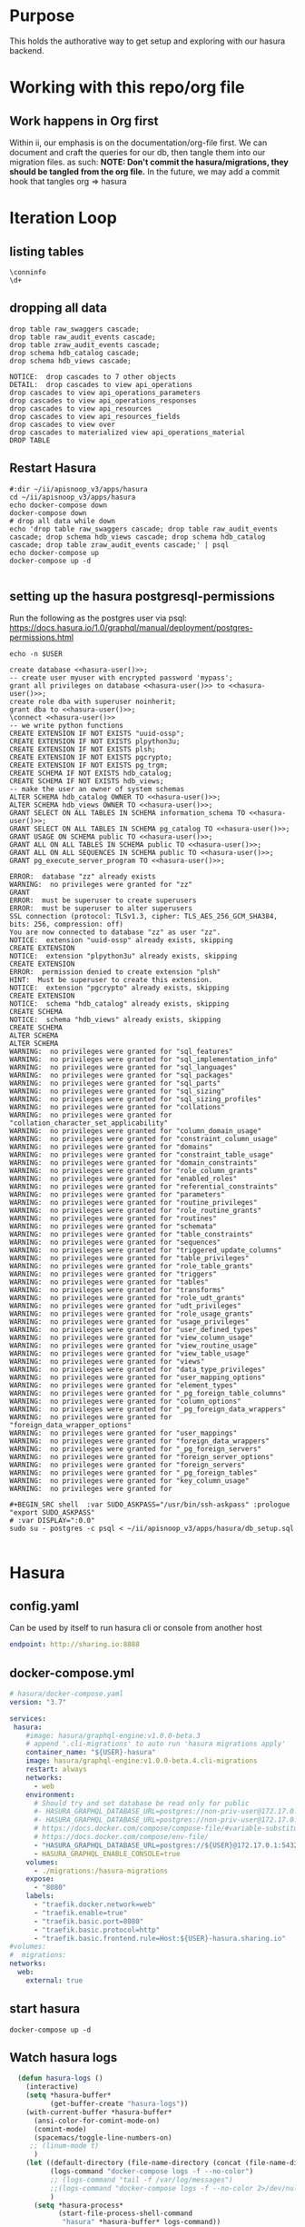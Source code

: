 #+NAME: META
#+TODO: TODO(t) NEXT(n) IN-PROGRESS(i) BLOCKED(b) | TADA(d)

* Purpose
  This holds the authorative way to get setup and exploring with our hasura backend.

* Working with this repo/org file
** Work happens in Org first
   Within ii, our emphasis is on the documentation/org-file first.  
   We can document and craft the queries for our db, then tangle them into our migration files.
   as such: 
   *NOTE: Don't commit the hasura/migrations, they should be tangled from the org file.*
   In the future, we may add a commit hook that tangles org => hasura
* Iteration Loop
** listing tables
#+BEGIN_SRC sql-mode
  \conninfo
  \d+
#+END_SRC

#+RESULTS:
#+begin_src sql-mode
You are connected to database "zz" as user "zz" on host "172.17.0.1" at port "5432".
SSL connection (protocol: TLSv1.3, cipher: TLS_AES_256_GCM_SHA384, bits: 256, compression: off)
Did not find any relations.
#+end_src

** dropping all data
#+NAME: do not run
#+BEGIN_SRC sql-mode
  drop table raw_swaggers cascade;
  drop table raw_audit_events cascade;
  drop table zraw_audit_events cascade;
  drop schema hdb_catalog cascade;
  drop schema hdb_views cascade;
#+END_SRC

#+RESULTS: do not run
#+begin_src sql-mode
NOTICE:  drop cascades to 7 other objects
DETAIL:  drop cascades to view api_operations
drop cascades to view api_operations_parameters
drop cascades to view api_operations_responses
drop cascades to view api_resources
drop cascades to view api_resources_fields
drop cascades to view over
drop cascades to materialized view api_operations_material
DROP TABLE
#+end_src

** Restart Hasura
   #+NAME: iteration loop
   #+BEGIN_SRC tmate 
     #:dir ~/ii/apisnoop_v3/apps/hasura
     cd ~/ii/apisnoop_v3/apps/hasura
     echo docker-compose down
     docker-compose down
     # drop all data while down
     echo 'drop table raw_swaggers cascade; drop table raw_audit_events cascade; drop schema hdb_views cascade; drop schema hdb_catalog cascade; drop table zraw_audit_events cascade;' | psql
     echo docker-compose up
     docker-compose up -d
   #+END_SRC

   #+RESULTS: iteration loop
   #+begin_EXAMPLE
   #+end_EXAMPLE

** setting up the hasura postgresql-permissions
   
Run the following as the postgres user via psql:
https://docs.hasura.io/1.0/graphql/manual/deployment/postgres-permissions.html

#+NAME: hasura-user
#+BEGIN_SRC shell :results silent
echo -n $USER
#+END_SRC

#+NAME: create database and granting all privs to a user
#+BEGIN_SRC sql-mode :noweb yes :tangle ../apps/hasura/db_setup.sql
create database <<hasura-user()>>;
-- create user myuser with encrypted password 'mypass';
grant all privileges on database <<hasura-user()>> to <<hasura-user()>>;
create role dba with superuser noinherit;
grant dba to <<hasura-user()>>;
\connect <<hasura-user()>>
-- we write python functions
CREATE EXTENSION IF NOT EXISTS "uuid-ossp";
CREATE EXTENSION IF NOT EXISTS plpython3u;
CREATE EXTENSION IF NOT EXISTS plsh;
CREATE EXTENSION IF NOT EXISTS pgcrypto;
CREATE EXTENSION IF NOT EXISTS pg_trgm;
CREATE SCHEMA IF NOT EXISTS hdb_catalog;
CREATE SCHEMA IF NOT EXISTS hdb_views;
-- make the user an owner of system schemas
ALTER SCHEMA hdb_catalog OWNER TO <<hasura-user()>>;
ALTER SCHEMA hdb_views OWNER TO <<hasura-user()>>;
GRANT SELECT ON ALL TABLES IN SCHEMA information_schema TO <<hasura-user()>>;
GRANT SELECT ON ALL TABLES IN SCHEMA pg_catalog TO <<hasura-user()>>;
GRANT USAGE ON SCHEMA public TO <<hasura-user()>>;
GRANT ALL ON ALL TABLES IN SCHEMA public TO <<hasura-user()>>;
GRANT ALL ON ALL SEQUENCES IN SCHEMA public TO <<hasura-user()>>;
GRANT pg_execute_server_program TO <<hasura-user()>>;
#+END_SRC

#+RESULTS: create database and granting all privs to a user
#+begin_src sql-mode
ERROR:  database "zz" already exists
WARNING:  no privileges were granted for "zz"
GRANT
ERROR:  must be superuser to create superusers
ERROR:  must be superuser to alter superusers
SSL connection (protocol: TLSv1.3, cipher: TLS_AES_256_GCM_SHA384, bits: 256, compression: off)
You are now connected to database "zz" as user "zz".
NOTICE:  extension "uuid-ossp" already exists, skipping
CREATE EXTENSION
NOTICE:  extension "plpython3u" already exists, skipping
CREATE EXTENSION
ERROR:  permission denied to create extension "plsh"
HINT:  Must be superuser to create this extension.
NOTICE:  extension "pgcrypto" already exists, skipping
CREATE EXTENSION
NOTICE:  schema "hdb_catalog" already exists, skipping
CREATE SCHEMA
NOTICE:  schema "hdb_views" already exists, skipping
CREATE SCHEMA
ALTER SCHEMA
ALTER SCHEMA
WARNING:  no privileges were granted for "sql_features"
WARNING:  no privileges were granted for "sql_implementation_info"
WARNING:  no privileges were granted for "sql_languages"
WARNING:  no privileges were granted for "sql_packages"
WARNING:  no privileges were granted for "sql_parts"
WARNING:  no privileges were granted for "sql_sizing"
WARNING:  no privileges were granted for "sql_sizing_profiles"
WARNING:  no privileges were granted for "collations"
WARNING:  no privileges were granted for "collation_character_set_applicability"
WARNING:  no privileges were granted for "column_domain_usage"
WARNING:  no privileges were granted for "constraint_column_usage"
WARNING:  no privileges were granted for "domains"
WARNING:  no privileges were granted for "constraint_table_usage"
WARNING:  no privileges were granted for "domain_constraints"
WARNING:  no privileges were granted for "role_column_grants"
WARNING:  no privileges were granted for "enabled_roles"
WARNING:  no privileges were granted for "referential_constraints"
WARNING:  no privileges were granted for "parameters"
WARNING:  no privileges were granted for "routine_privileges"
WARNING:  no privileges were granted for "role_routine_grants"
WARNING:  no privileges were granted for "routines"
WARNING:  no privileges were granted for "schemata"
WARNING:  no privileges were granted for "table_constraints"
WARNING:  no privileges were granted for "sequences"
WARNING:  no privileges were granted for "triggered_update_columns"
WARNING:  no privileges were granted for "table_privileges"
WARNING:  no privileges were granted for "role_table_grants"
WARNING:  no privileges were granted for "triggers"
WARNING:  no privileges were granted for "tables"
WARNING:  no privileges were granted for "transforms"
WARNING:  no privileges were granted for "role_udt_grants"
WARNING:  no privileges were granted for "udt_privileges"
WARNING:  no privileges were granted for "role_usage_grants"
WARNING:  no privileges were granted for "usage_privileges"
WARNING:  no privileges were granted for "user_defined_types"
WARNING:  no privileges were granted for "view_column_usage"
WARNING:  no privileges were granted for "view_routine_usage"
WARNING:  no privileges were granted for "view_table_usage"
WARNING:  no privileges were granted for "views"
WARNING:  no privileges were granted for "data_type_privileges"
WARNING:  no privileges were granted for "user_mapping_options"
WARNING:  no privileges were granted for "element_types"
WARNING:  no privileges were granted for "_pg_foreign_table_columns"
WARNING:  no privileges were granted for "column_options"
WARNING:  no privileges were granted for "_pg_foreign_data_wrappers"
WARNING:  no privileges were granted for "foreign_data_wrapper_options"
WARNING:  no privileges were granted for "user_mappings"
WARNING:  no privileges were granted for "foreign_data_wrappers"
WARNING:  no privileges were granted for "_pg_foreign_servers"
WARNING:  no privileges were granted for "foreign_server_options"
WARNING:  no privileges were granted for "foreign_servers"
WARNING:  no privileges were granted for "_pg_foreign_tables"
WARNING:  no privileges were granted for "key_column_usage"
WARNING:  no privileges were granted for 
#+end_src

#+NAME: as posgres admin, setup hasura user and db
#+BEGIN_SRC tmate
#+BEGIN_SRC shell  :var SUDO_ASKPASS="/usr/bin/ssh-askpass" :prologue "export SUDO_ASKPASS"
# :var DISPLAY=":0.0"
sudo su - postgres -c psql < ~/ii/apisnoop_v3/apps/hasura/db_setup.sql
#+END_SRC

#+RESULTS: as posgres admin, setup hasura user and db
#+begin_EXAMPLE
#+end_EXAMPLE

* Hasura
** config.yaml

Can be used by itself to run hasura cli or console from another host

#+BEGIN_SRC yaml :tangle ../apps/hasura/config.yaml
endpoint: http://sharing.io:8888
#+END_SRC

** docker-compose.yml
#+BEGIN_SRC yaml :tangle ../apps/hasura/docker-compose.yaml
  # hasura/docker-compose.yaml
  version: "3.7"

  services:
   hasura:
      #image: hasura/graphql-engine:v1.0.0-beta.3
      # append '.cli-migrations' to auto run 'hasura migrations apply'
      container_name: "${USER}-hasura"
      image: hasura/graphql-engine:v1.0.0-beta.4.cli-migrations
      restart: always
      networks:
        - web
      environment:
        # Should try and set database be read only for public
        #- HASURA_GRAPHQL_DATABASE_URL=postgres://non-priv-user@172.17.0.1:5432/database-name
        #- HASURA_GRAPHQL_DATABASE_URL=postgres://non-priv-user@172.17.0.1:5432/$OUTER-USER
        # https://docs.docker.com/compose/compose-file/#variable-substitution
        # https://docs.docker.com/compose/env-file/
        - "HASURA_GRAPHQL_DATABASE_URL=postgres://${USER}@172.17.0.1:5432/${USER}"
        - HASURA_GRAPHQL_ENABLE_CONSOLE=true
      volumes:
        - ./migrations:/hasura-migrations
      expose:
        - "8080"
      labels:
        - "traefik.docker.network=web"
        - "traefik.enable=true"
        - "traefik.basic.port=8080"
        - "traefik.basic.protocol=http"
        - "traefik.basic.frontend.rule=Host:${USER}-hasura.sharing.io"
  #volumes:
  #  migrations:
  networks:
    web:
      external: true
#+END_SRC

** start hasura

#+BEGIN_SRC shell :dir hasura
docker-compose up -d
#+END_SRC

#+RESULTS:
#+begin_EXAMPLE
#+end_EXAMPLE
** Watch hasura logs

#+BEGIN_SRC emacs-lisp
    (defun hasura-logs ()
      (interactive)
      (setq *hasura-buffer*
            (get-buffer-create "hasura-logs"))
      (with-current-buffer *hasura-buffer*
        (ansi-color-for-comint-mode-on)
        (comint-mode)
        (spacemacs/toggle-line-numbers-on)
       ;; (linum-mode t)
        )
      (let ((default-directory (file-name-directory (concat (file-name-directory buffer-file-name) "../apps/hasura/")))
            (logs-command "docker-compose logs -f --no-color")
            ;; (logs-command "tail -f /var/log/messages")
            ;;(logs-command "docker-compose logs -f --no-color 2>/dev/null | sed 's:hasura_1  | ::g' | grep '^{' | jq .")
            )
        (setq *hasura-process*
              (start-file-process-shell-command
               "hasura" *hasura-buffer* logs-command))
        (set-process-filter *hasura-process* 'comint-output-filter)
  )
      )
    (hasura-logs)
    ;; unsure how to display
    ;; (add-to-list 'display-buffer-alist
    ;;            '("hasura-logs" . ((display-buffer-pop-up-window) .
    ;;                               ((inhibit-same-window . t)))))
    ;; (
    ;; display-buffer (get-buffer "hasura-logs") nil)
    ;; "docker-compose logs -f| jq .")
#+END_SRC

#+RESULTS:
#+begin_src emacs-lisp
comint-output-filter
#+end_src

* OpenAPI / Swagger Table
** swagger.json

#+NAME: raw_swaggers
#+BEGIN_SRC sql-mode :tangle ../apps/hasura/migrations/100_table_raw_swaggers.up.sql :results silent
CREATE UNLOGGED TABLE raw_swaggers (
    id int GENERATED BY DEFAULT AS IDENTITY PRIMARY KEY,
    ingested_at timestamp DEFAULT CURRENT_TIMESTAMP,
    -- version text NOT NULL,
    -- definition_id text NOT NULL,
    data jsonb NOT NULL
);
#+END_SRC

#+NAME: track raw_swaggers
#+BEGIN_SRC yaml :tangle ../apps/hasura/migrations/100_table_raw_swaggers.up.yaml
- type: track_table
  args:
    schema: public
    name: raw_swaggers
#+END_SRC
** swagger.json INDEX

#+NAME: general index the raw_swagger
#+BEGIN_SRC sql-mode :tangle ../apps/hasura/migrations/100_table_raw_swaggers.up.sql :results silent
CREATE INDEX idx_swagger_jsonb_ops ON raw_swaggers USING GIN (data jsonb_ops);
CREATE INDEX idx_swagger_jsonb_path_ops ON raw_swaggers USING GIN (data jsonb_path_ops);
     -- api_operations view:
     --  , jsonb_each((raw_swaggers.data -> 'paths'::text)) paths(key, value)
     --  , jsonb_each(paths.value) d(key, value)
     --  , jsonb_array_elements((d.value -> 'tags'::text)) cat_tag(value)
     --  , jsonb_array_elements((d.value -> 'tags'::text)) jsonstring(value)
     --  , jsonb_array_elements((d.value -> 'schemes'::text)) schemestring(value)
     -- GROUP BY raw_swaggers.id, paths.key, d.key, d.value, cat_tag.value
     -- ORDER BY paths.key;
     -- api_resources view:
     --   , jsonb_each((raw_swaggers.data -> 'definitions'::text)) d(key, value)
     --   , jsonb_array_elements((d.value -> 'required'::text)) reqstring(value)
     -- GROUP BY raw_swaggers.id, d.key, d.value;
-- CREATE INDEX idx_swagger_X ON raw_swagger USING GIN ((jsb->‘X’));
-- CREATE INDEX idx_swagger_X ON raw_swagger USING BTREE ((jsb->>‘X’));
-- CREATE INDEX idx_swagger_X ON raw_swagger USING HASH ((jsb->>‘X’))
#+END_SRC

** load swagger via curl

#+NAME: load_swagger_via_curl.py
#+BEGIN_SRC python :eval never
  # should probably sanitize branch_or_tag
  try:
      from string import Template
      sql = Template("copy raw_swaggers (data) FROM PROGRAM '$curl' (DELIMITER e'\x02', FORMAT 'csv', QUOTE e'\x01');").substitute(
          curl =  f'curl https://raw.githubusercontent.com/kubernetes/kubernetes/{branch_or_tag}/api/openapi-spec/swagger.json | jq -c .'
      )
      rv = plpy.execute(sql)
      return "it worked"
  except:
      return "something went wrong"
#+END_SRC

#+NAME: load_swagger_via_curl.sql
#+BEGIN_SRC sql-mode :noweb yes :tangle ../apps/hasura/migrations/120_function_load_swagger_via_curl.up.sql :results silent
  set role dba;
  CREATE OR REPLACE FUNCTION load_swagger_via_curl(branch_or_tag text)
  RETURNS text AS $$
  <<load_swagger_via_curl.py>>
  $$ LANGUAGE plpython3u ;
  reset role;
#+END_SRC

#+NAME: reload swaggers for particluar releases
#+BEGIN_SRC sql-mode :noweb yes :tangle ../apps/hasura/migrations/130_populate_swaggers.up.sql :results silent
  delete from raw_swaggers;
  select * from load_swagger_via_curl('master');
  -- select * from load_swagger_via_curl('release-1.15');
  -- select * from load_swagger_via_curl('release-1.14');
  -- select * from load_swagger_via_curl('release-1.13');
  -- select * from load_swagger_via_curl('release-1.12');
  -- select * from load_swagger_via_curl('release-1.11');
  -- select * from load_swagger_via_curl('release-1.10');
#+END_SRC

#+NAME: number of raw_swaggers
#+BEGIN_SRC sql-mode
  select count(*) from raw_swaggers;
#+END_SRC

#+RESULTS: number of raw_swaggers
#+begin_src sql-mode
 count 
-------
     1
(1 row)

#+end_src

#+BEGIN_SRC sql-mode
\dt+
#+END_SRC

#+RESULTS:
#+begin_src sql-mode
                          List of relations
 Schema |       Name       | Type  | Owner |    Size    | Description 
--------+------------------+-------+-------+------------+-------------
 public | raw_audit_events | table | hh    | 8192 bytes | 
 public | raw_swaggers     | table | hh    | 1752 kB    | 
(2 rows)

#+end_src

* Raw Audit Events JSONB Table
** raw_audit_events table

#+NAME: raw_audit_events
#+BEGIN_SRC sql-mode :tangle ../apps/hasura/migrations/220_table_raw_audit_events.up.sql :results silent
  CREATE UNLOGGED TABLE raw_audit_events (
    -- id int GENERATED BY DEFAULT AS IDENTITY PRIMARY KEY,
    -- ingested_at timestamp DEFAULT CURRENT_TIMESTAMP,
    bucket text,
    job text,
    audit_id text NOT NULL,
    stage text NOT NULL,
    event_verb text NOT NULL,
    request_uri text NOT NULL,
    operation_id text,
    data jsonb NOT NULL
  );
#+END_SRC
** raw_audit_events track

#+NAME: track raw_audit_events
#+BEGIN_SRC yaml :tangle ../apps/hasura/migrations/220_table_raw_audit_events.up.yaml
- type: track_table
  args:
    schema: public
    name: raw_audit_events
#+END_SRC
** raw_audit_events INDEX

#+NAME: index the raw_audit_events
#+BEGIN_SRC sql-mode :tangle ../apps/hasura/migrations/220_table_raw_audit_events.up.sql :results silent
CREATE PRIMARY INDEX idx_audit_events_primary          ON raw_audit_events (bucket, job, audit_id, stage);
ALTER TABLE raw_audit_events add primary key using index idx_audit_events_primary;
CREATE INDEX idx_audit_events_jsonb_ops        ON raw_audit_events USING GIN (data jsonb_ops);
CREATE INDEX idx_audit_events_jsonb_path_jobs  ON raw_audit_events USING GIN (data jsonb_path_ops);
#+END_SRC


#+NAME: index notes
#+BEGIN_SRC sql-mode
-- CREATE INDEX idx_audit_events_level_btree      ON raw_audit_events USING BTREE ((data->>'level'));
-- CREATE INDEX idx_audit_events_level_hash       ON raw_audit_events USING HASH  ((data->>'level'));
-- CREATE INDEX idx_audit_events_stage_btree      ON raw_audit_events USING BTREE ((data->>'stage'));
-- CREATE INDEX idx_audit_events_stage_hash       ON raw_audit_events USING HASH  ((data->>'stage'));
-- CREATE INDEX idx_audit_events_verb_btree       ON raw_audit_events USING BTREE ((data->>'verb'));
-- CREATE INDEX idx_audit_events_verb_hash        ON raw_audit_events USING HASH  ((data->>'verb'));
-- CREATE INDEX idx_audit_events_apiVersion_btree ON raw_audit_events USING BTREE ((data->>'apiVersion'));
-- CREATE INDEX idx_audit_events_apiVersion_hash  ON raw_audit_events USING HASH  ((data->>'apiVersion'));
-- CREATE INDEX idx_audit_events_requestURI_btree ON raw_audit_events USING BTREE ((data->>'requestURI'));
-- CREATE INDEX idx_audit_events_requestURI_hash  ON raw_audit_events USING HASH  ((data->>'requestURI'));
-- CREATE INDEX idx_audit_events_userAgent_btree  ON raw_audit_events USING BTREE ((data->>'userAgent'));
-- CREATE INDEX idx_audit_events_userAgent_hash   ON raw_audit_events USING HASH  ((data->>'userAgent'));
-- CREATE INDEX idx_audit_events_namespace_btree  ON raw_audit_events USING BTREE ((data->'objectRef' ->> 'namespace'));
-- CREATE INDEX idx_audit_events_namespace_hash   ON raw_audit_events USING HASH  ((data->'objectRef' ->> 'namespace'));
-- CREATE INDEX idx_audit_events_resource_btree   ON raw_audit_events USING BTREE ((data->'objectRef' ->> 'resource'));
-- CREATE INDEX idx_audit_events_resource_hash    ON raw_audit_events USING HASH  ((data->'objectRef' ->> 'resource'));
-- CREATE INDEX idx_audit_events_apiGroup_btree   ON raw_audit_events USING BTREE ((data->'objectRef' ->> 'apiGroup'));
-- CREATE INDEX idx_audit_events_apiGroup_hash    ON raw_audit_events USING HASH  ((data->'objectRef' ->> 'apiGroup'));
-- CREATE INDEX idx_audit_events_apiVersion_btree ON raw_audit_events USING BTREE ((data->'objectRef' ->> 'apiVersion'));
-- CREATE INDEX idx_audit_events_apiVersion_hash  ON raw_audit_events USING HASH  ((data->'objectRef' ->> 'apiVersion'));
-- CREATE INDEX idx_audit_events_requests_gin     ON raw_audit_events USING GIN ((data->'requestObject'));
-- CREATE INDEX idx_audit_events_requests_gin     ON raw_audit_events USING GIN ((data->'requestObject'));
-- CREATE INDEX idx_audit_events_namespace_hash   ON raw_audit_events USING HASH  ((data->'objectRef' ->> 'namespace'));
-- CREATE INDEX idx_audit_events_X_gin  ON raw_audit_events USING GIN ((data->'X'));
-- CREATE INDEX idx_audit_events_X_btree ON raw_audit_events USING BTREE ((data->'X'));
-- CREATE INDEX idx_audit_events_X_hash ON raw_audit_events USING HASH ((data->'X'));
-- CREATE INDEX idx_audit_events_X ON raw_audit_events USING GIN ((jsb->‘X’));
-- CREATE INDEX idx_audit_events_X ON raw_audit_events USING BTREE ((jsb->>‘X’));
-- CREATE INDEX idx_audit_events_X ON raw_audit_events USING HASH ((jsb->>‘X’))
#+END_SRC
** load audit_events via plpython3u
*** old cat
#+NAME: raw_audit_events_import.sql
#+BEGIN_SRC sql-mode
  CREATE TEMPORARY TABLE raw_audit_events_import (data jsonb not null) ;

  COPY raw_audit_events_import (data)
  FROM PROGRAM '${cat}' (DELIMITER e'\x02', FORMAT 'csv', QUOTE e'\x01');

  INSERT INTO raw_audit_events(data, bucket, job)
  SELECT data, '${bucket}', '${job}'
    FROM raw_audit_events_import;
#+END_SRC
*** new file based loader
 #+NAME: experimental_raw_audit_events_import.sql
 #+BEGIN_SRC sql-mode :notangle ../apps/hasura/migrations/222_function_verb_to_method.up.sql :results silent
   CREATE TEMPORARY TABLE raw_audit_events_import (data jsonb not null) ;
   COPY raw_audit_events_import (data)
   FROM '${audit_logfile}' (DELIMITER e'\x02', FORMAT 'csv', QUOTE e'\x01');

   INSERT INTO raw_audit_events(bucket, job,
                                audit_id, event_verb, request_uri,
                                operation_id,
                                data)
   SELECT '${bucket}', '${job}',
          (raw.data ->> 'auditID'), (raw.data ->> 'verb'), (raw.data ->> 'requestURI'),
          ops.operation_id,
          raw.data 
     FROM raw_audit_events_import raw
            JOIN api_operations_material ops ON
            ops.raw_swagger_id = 1
                AND raw.data ->> 'verb' = ops.event_verb
                AND raw.data ->> 'requestURI' ~ ops.regex;
 #+END_SRC

#+NAME: raw_audit_event_import_file function.sql
#+BEGIN_SRC sql-mode :notangle ../apps/hasura/migrations/222_function_verb_to_method.up.sql :results silent
  CREATE FUNCTION raw_audit_event_import_file(bucket text, job text, filepath text) RETURNS text as $$
  BEGIN
   CREATE TEMPORARY TABLE raw_audit_events_import (data jsonb not null) ;
   -- We need dynamic execution... BEWARE of 
   -- https://www.postgresql.org/docs/11/sql-execute.html
   -- https://www.postgresql.org/docs/current/functions-string.html#FUNCTIONS-STRING-OTHER
   EXECUTE format ('
   COPY raw_audit_events_import (data)
   FROM %L (DELIMITER e'\x02', FORMAT 'csv', QUOTE e'\x01');
   ', filepath)

   INSERT INTO raw_audit_events(bucket, job,
                                audit_id, event_verb, request_uri,
                                operation_id,
                                data)
   SELECT bucket, job,
          (raw.data ->> 'auditID'), (raw.data ->> 'verb'), (raw.data ->> 'requestURI'),
          ops.operation_id,
          raw.data 
     FROM raw_audit_events_import raw
            JOIN api_operations_material ops ON
            ops.raw_swagger_id = 1
                AND raw.data ->> 'verb' = ANY(ops.event_verb)
                AND raw.data ->> 'requestURI' ~ ops.regex;
   RETURN 'SUCCESS';
  END;
  $$ LANGUAGE plpgsql;
#+END_SRC
*** load_audit_events.py 
 #+NAME: load_audit_events.py
 #+BEGIN_SRC python :noweb yes 
   #:tangle ../apps/hasura/migrations/245_function_load_audit_events.up.sql :results silent
   #!/usr/bin/env python3
   from urllib.request import urlopen, urlretrieve
   import os
   import re
   from bs4 import BeautifulSoup
   import subprocess
   import time
   import glob
   from tempfile import mkdtemp
   from string import Template


   def get_html(url):
       html = urlopen(url).read()
       soup = BeautifulSoup(html, 'html.parser')
       return soup


   def download_url_to_path(url, local_path):
       local_dir = os.path.dirname(local_path)
       if not os.path.isdir(local_dir):
           os.makedirs(local_dir)
       if not os.path.isfile(local_path):
           process = subprocess.Popen(['wget', '-q', url, '-O', local_path])
           downloads[local_path] = process

   # this global dict is used to track our wget subprocesses
   # wget was used because the files can get to several halfa gig
   downloads = {}
   def load_audit_events(bucket,job):
       bucket_url = f'https://storage.googleapis.com/kubernetes-jenkins/logs/{bucket}/{job}/'
       artifacts_url = f'https://gcsweb.k8s.io/gcs/kubernetes-jenkins/logs/{bucket}/{job}/artifacts'
       job_metadata_files = [
           'finished.json',
           'artifacts/metadata.json',
           'artifacts/junit_01.xml',
           'build-log.txt'
       ]
       download_path = mkdtemp( dir='/tmp', prefix=f'apisnoop-{bucket}-{job}' ) + '/'
       combined_log_file = download_path + 'audit.log'

       # meta data to download
       for jobfile in job_metadata_files:
           download_url_to_path( bucket_url + jobfile,
                                 download_path + jobfile )

       # Use soup to grab url of each of audit.log.* (some end in .gz)
       soup = get_html(artifacts_url)
       master_link = soup.find(href=re.compile("master"))
       master_soup = get_html(
           "https://gcsweb.k8s.io" + master_link['href'])
       log_links = master_soup.find_all(
           href=re.compile("audit.log"))

       # download all logs
       for link in log_links:
           log_url = link['href']
           log_file = download_path + os.path.basename(log_url)
           download_url_to_path( log_url, log_file)

       # Our Downloader uses subprocess of curl for speed
       for download in downloads.keys():
           # Sleep for 5 seconds and check for next download
           while downloads[download].poll() is None:
               time.sleep(5)
               # print("Still downloading: " + download)
           # print("Downloaded: " + download)

       # Loop through the files, (z)cat them into a combined audit.log
       with open(combined_log_file, 'ab') as log:
           for logfile in sorted(
                   glob.glob(download_path + '*kube-apiserver-audit*'), reverse=True):
               if logfile.endswith('z'):
                   subprocess.run(['zcat', logfile], stdout=log, check=True)
               else:
                   subprocess.run(['cat', logfile], stdout=log, check=True)
       # Load the resulting combined audit.log directly into raw_audit_events
       try:
           # for some reason tangling isn't working to reference this SQL block
           sql = Template("""
   CREATE TEMPORARY TABLE raw_audit_events_import (data jsonb not null) ;
   COPY raw_audit_events_import (data)
   FROM '${audit_logfile}' (DELIMITER e'\x02', FORMAT 'csv', QUOTE e'\x01');

   INSERT INTO raw_audit_events(bucket, job,
                                audit_id, stage,
                                event_verb, request_uri,
                                operation_id,
                                data)
   SELECT '${bucket}', '${job}',
          (raw.data ->> 'auditID'), (raw.data ->> 'stage'),
          (raw.data ->> 'verb'), (raw.data ->> 'requestURI'),
          ops.operation_id,
          raw.data 
     FROM raw_audit_events_import raw
            LEFT JOIN api_operations_material ops ON
            ops.raw_swagger_id = 1
                AND raw.data ->> 'verb' = ANY(ops.event_verb)
                AND raw.data ->> 'requestURI' ~ ops.regex;
           """).substitute(
               audit_logfile = combined_log_file,
               bucket = bucket,
               job = job
           )
           with open(download_path + 'load.sql', 'w') as sqlfile:
             sqlfile.write(sql)
           rv = plpy.execute(sql)
           return "it worked"
       except plpy.SPIError:
           return "something went wrong with plpy"
       except:
           return "something unknown went wrong"
   if __name__ == "__main__":
       load_audit_events('ci-kubernetes-e2e-gci-gce','1134962072287711234')
   else:
       load_audit_events(bucket,job)
 #+END_SRC

** load_audit_events.sql

#+NAME: load_audit_events.sql
#+BEGIN_SRC sql-mode :noweb yes :tangle ../apps/hasura/migrations/245_function_load_audit_events.up.sql :results silent
  set role dba;
  CREATE OR REPLACE FUNCTION load_audit_events(bucket text, job text)
  RETURNS text AS $$
  <<load_audit_events.py>>
  $$ LANGUAGE plpython3u ;
  reset role;
#+END_SRC

#+BEGIN_SRC sql-mode
\df load_audit_events
#+END_SRC

#+RESULTS:
#+begin_src sql-mode
                              List of functions
 Schema |       Name        | Result data type |  Argument data types  | Type 
--------+-------------------+------------------+-----------------------+------
 public | load_audit_events | text             | bucket text, job text | func
(1 row)

#+end_src

#+BEGIN_SRC sql-mode
\dt+ raw_audit_events
#+END_SRC

#+RESULTS:
#+begin_src sql-mode
                          List of relations
 Schema |       Name       | Type  | Owner |    Size    | Description 
--------+------------------+-------+-------+------------+-------------
 public | raw_audit_events | table | devan | 8192 bytes | 
(1 row)

#+end_src

#+BEGIN_SRC sql-mode
  delete from raw_audit_events;
#+END_SRC

#+RESULTS:
#+begin_src sql-mode
DELETE 0
#+end_src


#+NAME: reload sample audit event
#+BEGIN_SRC sql-mode :noweb yes :notangle ../apps/hasura/migrations/250_populate_audit_events.up.sql
  select * from load_audit_events('ci-kubernetes-e2e-gci-gce','1134962072287711234');
  -- select * from load_swagger_via_curl('release-1.15');
  -- select * from load_swagger_via_curl('release-1.14');
  -- select * from load_swagger_via_curl('release-1.13');
  -- select * from load_swagger_via_curl('release-1.12');
  -- select * from load_swagger_via_curl('release-1.11');
  -- select * from load_swagger_via_curl('release-1.10');
#+END_SRC

#+RESULTS: reload sample audit event
#+begin_src sql-mode
 load_audit_events 
-------------------
 
(1 row)

#+end_src

#+BEGIN_SRC sql-mode
  select count(*) from raw_audit_events;
#+END_SRC

#+RESULTS:
#+begin_src sql-mode
 count 
-------
     0
(1 row)

#+end_src

** load audit_events_via local cli

#+BEGIN_SRC sql-mode
  \d raw_audit_events;
  -- delete from raw_audit_events;
#+END_SRC

#+RESULTS:
#+begin_src sql-mode
                                   Table "public.raw_audit_events"
   Column    |            Type             | Collation | Nullable |             Default              
-------------+-----------------------------+-----------+----------+----------------------------------
 id          | integer                     |           | not null | generated by default as identity
 ingested_at | timestamp without time zone |           |          | CURRENT_TIMESTAMP
 bucket      | text                        |           |          | 
 job         | text                        |           |          | 
 data        | jsonb                       |           | not null | 
Indexes:
    "raw_audit_events_pkey" PRIMARY KEY, btree (id)

#+end_src


#+NAME: load_audit_events.sh
#+BEGIN_SRC shell :var AUDIT_LOG="../data/artifacts/ci-kubernetes-e2e-gci-gce/1134962072287711234/combined-audit.log"
  BUCKET='ci-kubernetes-e2e-gci-gce'
  JOB='1134962072287711234'
  SQL="
  CREATE TEMPORARY TABLE raw_audit_events_import (data jsonb not null) ;
  copy raw_audit_events_import (data)
  FROM STDIN (DELIMITER e'\x02', FORMAT 'csv', QUOTE e'\x01');
  INSERT INTO raw_audit_events(data, bucket, job, audit_id)
  SELECT data, '$BUCKET', '$JOB'
  FROM raw_audit_events_import;
  "
  cat $AUDIT_LOG | psql -c "$SQL"
  date
#+END_SRC

#+RESULTS: load_audit_events.sh
#+begin_EXAMPLE
Sun Aug 11 21:09:02 UTC 2019
#+end_EXAMPLE

#+BEGIN_SRC sql-mode
  select distinct bucket, job from raw_audit_events;
#+END_SRC

#+RESULTS:
#+begin_src sql-mode
 bucket  | job  
---------+------
 bucket1 | job1
(1 row)

#+end_src

#+BEGIN_SRC sql-mode
\dt+
#+END_SRC

#+RESULTS:
#+begin_src sql-mode
                          List of relations
 Schema |       Name       | Type  | Owner |    Size    | Description 
--------+------------------+-------+-------+------------+-------------
 public | audit_events     | table | zz    | 8192 bytes | 
 public | raw_audit_events | table | zz    | 376 MB     | 
 public | raw_swaggers     | table | zz    | 1752 kB    | 
(3 rows)

#+end_src

* Audit Events View
** event_verb_to_http_method

#+BEGIN_SRC sql-mode :notangle ../apps/hasura/migrations/222_function_verb_to_method.up.sql :results silent
  CREATE FUNCTION event_verb_to_http_method(verb text) RETURNS text as $$
  BEGIN
    CASE
    WHEN verb = 'get' OR
         verb = 'list' OR
         verb = 'proxy'
    THEN return 'get' ;

    WHEN verb = 'deletecollection' OR
         verb = 'delete'
    THEN return 'delete' ;

    WHEN verb = 'watch' OR
         verb = 'watchlist'
    THEN return 'watch' ;

    WHEN verb = 'create'
    THEN return 'post' ;

    WHEN verb = 'update'
    THEN return 'put' ;

    WHEN verb = 'patch'
    THEN return 'patch' ;

    ELSE return null ;
    END CASE;
  END;
  $$ LANGUAGE plpgsql;
#+END_SRC

#+BEGIN_SRC sql-mode
select * from event_verb_to_http_method('proxy');
-- select * from event_verb_to_http_method('deletecollection');
#+END_SRC

#+RESULTS:
#+begin_src sql-mode
 event_verb_to_http_method 
---------------------------
 get
(1 row)

#+end_src

** Initial View
   #+BEGIN_SRC sql-mode :notangle ../apps/hasura/migrations/225_material_audit_events.up.sql :results silent
     CREATE OR REPLACE VIEW "public"."audit_events" AS
       SELECT (raw.data ->> 'auditID') as audit_id,
              raw.bucket,
              raw.job,
              raw.data ->> 'level' as event_level,
              raw.data ->> 'stage' as event_stage,
              ops.operation_id,
              ops.k8s_action,
              ops.http_method,
              -- event_verb_to_http_method(raw.data ->> 'verb') AS operation_verb,
              ops.path as op_path,
              raw.data ->> 'verb' as event_verb,
              raw.data ->> 'apiVersion' as api_version,
              raw.data ->> 'requestURI' as request_uri,
              -- Always "Event"
              -- raw.data ->> 'kind' as kind,
              raw.data ->> 'userAgent' as useragent,
              raw.data -> 'user' as event_user,
              raw.data #>> '{objectRef,namespace}' as object_namespace,
              raw.data #>> '{objectRef,resource}' as object_type,
              raw.data #>> '{objectRef,apiGroup}' as object_group,
              raw.data #>> '{objectRef,apiVersion}' as object_ver,
              raw.data -> 'sourceIPs' as source_ips,
              raw.data -> 'annotations' as annotations,
              raw.data -> 'requestObject' as request_object,
              raw.data -> 'responseObject' as response_object,
              raw.data -> 'responseStatus' as response_status,
              raw.data ->> 'stageTimestamp' as stage_timestamp,
              raw.data ->> 'requestReceivedTimestamp' as request_received_timestamp,
              raw.data as data
       FROM raw_audit_events raw;
   #+END_SRC
            -- of done in order, this should limit our regex to < 5 targets to compare
         -- raw.data ->> 'requestURI' ~ ops.regex;
            -- OR raw.data ->> 'requestURI' ~ ops.regex;
        -- WITH NO DATA;
       -- CREATE MATERIALIZED VIEW "public"."audit_events_material" AS

** audit_event indexes

   #+BEGIN_SRC sql-mode
   SELECT event_verb, http_method, k8s_action, operation_id, object_group, object_ver, object_type
   FROM audit_events
   where true
   -- and resource_ver not like '%beta%'
   and event_verb not like 'patch'
   and event_verb not like 'deletecollection'
   and event_verb not like 'delete' -- everything is delete
   and event_verb not like 'list'
   and event_verb not like 'get'
   -- and event_verb not like 'create'
   and event_verb not like 'update'
   and object_type = 'pods'
   and not operation_id = 'createCoreV1NamespacedPod'
   and not operation_id = 'connectCoreV1PostNamespacedPodAttach'
   and not operation_id = 'createCoreV1NamespacedPodBinding'
   and not operation_id = 'createCoreV1NamespacedPodEviction'
   and not operation_id = 'connectCoreV1PostNamespacedPodExec'
   and not operation_id = 'connectCoreV1PostNamespacedPodPortforward'
   -- and event_verb = 'create'
   -- order by operation_id
   LIMIT 300;
   #+END_SRC

   #+RESULTS:
   #+begin_src sql-mode
    event_verb | http_method | k8s_action |               operation_id                | object_group | object_ver | object_type 
   ------------+-------------+------------+-------------------------------------------+--------------+------------+-------------
    create     | post        | connect    | connectCoreV1PostNamespacedPodPortforward |              | v1         | pods
    create     | post        | connect    | connectCoreV1PostNamespacedPodPortforward |              | v1         | pods
    create     | post        | connect    | connectCoreV1PostNamespacedPodPortforward |              | v1         | pods
    create     | post        | connect    | connectCoreV1PostNamespacedPodPortforward |              | v1         | pods
    create     | post        | connect    | connectCoreV1PostNamespacedPodPortforward |              | v1         | pods
    create     | post        | connect    | connectCoreV1PostNamespacedPodPortforward |              | v1         | pods
    create     | post        | connect    | connectCoreV1PostNamespacedPodPortforward |              | v1         | pods
    create     | post        | connect    | connectCoreV1PostNamespacedPodPortforward |              | v1         | pods
    create     | post        | connect    | connectCoreV1PostNamespacedPodPortforward |              | v1         | pods
    create     | post        | connect    | connectCoreV1PostNamespacedPodPortforward |              | v1         | pods
    create     | post        | connect    | connectCoreV1PostNamespacedPodPortforward |              | v1         | pods
    create     | post        | connect    | connectCoreV1PostNamespacedPodPortforward |              | v1         | pods
    create     | post        | connect    | connectCoreV1PostNamespacedPodPortforward |              | v1         | pods
    create     | post        | connect    | connectCoreV1PostNamespacedPodPortforward |              | v1         | pods
   (14 rows)

   #+end_src

   #+BEGIN_SRC sql-mode :results silent
     -- CREATE MATERIALIZED VIEW "public"."audit_events_podspec" AS
     CREATE OR REPLACE VIEW "public"."audit_events" AS
       SELECT (raw.data ->> 'auditID') as audit_id,
              raw.bucket,
              raw.job,
              raw.data ->> 'level' as event_level,
              raw.stage,
              ops.operation_id,
              ops.http_method,
              ops.k8s_action,
              raw.event_verb,
              raw.request_uri,
              -- Always "Event"
              -- raw.data ->> 'kind' as kind,
              raw.data ->> 'apiVersion' as api_version,
              raw.data ->> 'userAgent' as useragent,
              raw.data -> 'user' as event_user,
              raw.data -> 'objectRef' ->> 'namespace' as object_namespace,
              raw.data -> 'objectRef' ->> 'resource' as object_type,
              raw.data -> 'objectRef' ->> 'apiGroup' as object_group,
              raw.data -> 'objectRef' ->> 'apiVersion' as object_ver,
              raw.data -> 'sourceIPs' as source_ips,
              raw.data -> 'annotations' as annotations,
              raw.data -> 'requestObject' as request_object,
              raw.data -> 'responseObject' as response_object,
              raw.data -> 'responseStatus' as response_status,
              raw.data ->> 'stageTimestamp' as stage_timestamp,
              raw.data ->> 'requestReceivedTimestamp' as request_received_timestamp,
              raw.data as data
       FROM raw_audit_events raw
       JOIN api_operations ops ON
            -- of done in order, this should limit our regex to < 5 targets to compare
            raw.operation_id = ops.operation_id;
            -- raw.data ->> 'requestURI' ~ ops.regex;
        --     raw.data ->> 'verb'       = ops.k8s_action
        -- AND raw.data ->> 'requestURI' ~ ops.regex;
        -- WITH NO DATA;
   #+END_SRC

#+BEGIN_SRC sql-mode
   SELECT distinct event_verb, http_method, k8s_action, operation_id, object_group, object_ver, object_type
   FROM audit_events
   where true
   -- and object_ver not like '%alpha%'
   -- and object_ver not like '%beta%'
   and event_verb not like 'list'
   and event_verb not like 'get'
   and event_verb not like 'create'
   and event_verb not like 'update'
   and event_verb not like 'patch'
   and event_verb not like 'delete'
   and event_verb not like 'deletecollection'
   -- and event_verb = 'create'
   -- LIMIT 300;
   ;
   #+END_SRC

   #+RESULTS:
   #+begin_src sql-mode
    event_verb | http_method | k8s_action | operation_id | object_group | object_ver | object_type 
   ------------+-------------+------------+--------------+--------------+------------+-------------
   (0 rows)

   #+end_src


#+BEGIN_SRC sql-mode
   SELECT count(audit_id)
   FROM audit_events;
 #+END_SRC


   #+RESULTS:
   #+begin_src sql-mode
    count 
   -------
        0
   (1 row)

   #+end_src
   #+BEGIN_SRC sql-mode :notangle ../apps/hasura/migrations/230_view_audit_events.up.sql :results silent
     CREATE OR REPLACE VIEW "public"."audit_events" AS
       SELECT audit_id,
              bucket,
              job,
              event_level,
              event_stage,
              operation_id,
              event_verb,
              api_version,
              request_uri,
              useragent,
              event_user,
              object_name,
              object_namespace,
              event_resource,
              object_api_version,
              object_ref,
              source_ips,
              annotations,
              request_object,
              response_object,
              response_status,
              stage_timestamp,
              request_received_timestamp,
              data
       FROM audit_events_material;
   #+END_SRC
   
#+NAME: track audit_events
#+BEGIN_SRC yaml :notangle ../apps/hasura/migrations/230_audit_events.up.yaml
- type: track_table
  args:
    schema: public
    name: audit_events
#+END_SRC
** requestObjects
*** columns
**** requestkind
 #+NAME: requestObject.kind
 #+BEGIN_SRC sql-mode
     requestkind text NOT NULL,
 #+END_SRC

***** Examples
 #+BEGIN_SRC json
 "requestObject": {
     "kind": "SubjectAccessReview",
 #+END_SRC

 #+BEGIN_SRC shell
 cat kube-apiserver-audit.log | jq  -r .requestObject.kind | sort | uniq > kinds.txt
 cat kube-apiserver-audit.log | jq  -r .responseObject.kind | sort | uniq > rkinds.txt
 diff kinds.txt rkinds.txt
 #+END_SRC

 Only requestObjects include Binding, DeleteOptions, and DeploymentRollback
 Only responsesObjects include Status and TokenRequest

 #+BEGIN_SRC diff
 2d1
 < Binding
 12d10
 < DeleteOptions
 14d11
 < DeploymentRollback
 39a37
 > Status
 41a40
 > TokenRequest
 #+END_SRC

**** requestapiversion
 #+NAME: requestObject.apiVersion
 #+BEGIN_SRC sql-mode
   requestapiversion text NOT NULL,
 #+END_SRC
 Might be tied to level = request, response etc
***** examples
 #+BEGIN_SRC json
 "requestObject": {
     "apiVersion": "authorization.k8s.io/v1",
 #+END_SRC

 I'm not sure here, but I feel like we should only be looking at RequestResponse... not all three.
 Huh, that was wrong.. the counts differ wildly:

**** requestmeta
 #+NAME: requestObject.metadata
 #+BEGIN_SRC sql-mode
   requestmeta jsonb NOT NULL,
 #+END_SRC
***** examples
 #+BEGIN_SRC json
 "requestObject": {
     "metadata": {
       "creationTimestamp": null
     },
 #+END_SRC
**** requestspec
 #+NAME: requestObject.spec
 #+BEGIN_SRC sql-mode
   requestspec jsonb NOT NULL,
 #+END_SRC
***** examples
 #+BEGIN_SRC json
 "requestObject": {
     "spec": {
       "resourceAttributes": {
         "namespace": "kubernetes-dashboard-6069",
         "verb": "use",
         "group": "extensions",
         "resource": "podsecuritypolicies",
         "name": "e2e-test-privileged-psp"
       },
       "user": "system:serviceaccount:kubernetes-dashboard-6069:default"
     },
 #+END_SRC
**** requeststatus
 #+NAME: requestObject.status
 #+BEGIN_SRC sql-mode
   requeststatus jsonb NOT NULL,
 #+END_SRC
***** examples
 #+BEGIN_SRC json
   "responseObject": {
     "status": {
       "allowed": true,
       "reason": "RBAC: allowed by RoleBinding \"kubernetes-dashboard-6069--e2e-test-privileged-psp/kubernetes-dashboard-6069\" of ClusterRole \"e2e-test-privileged-psp\" to ServiceAccount \"default/kubernetes-dashboard-6069\""
     }
 #+END_SRC

*** table

 We'll just load these as jsonb into the main audit_events table.

 From https://kubernetes.io/docs/reference/generated/kubernetes-api/v1.15/

 #+BEGIN_EXAMPLE
 Resource objects typically have 3 components:

 Resource ObjectMeta: This is metadata about the resource, such as its name, type, api version, annotations, and labels. This contains fields that maybe updated both by the end user and the system (e.g. annotations).

 ResourceSpec: This is defined by the user and describes the desired state of system. Fill this in when creating or updating an object.

 ResourceStatus: This is filled in by the server and reports the current state of the system. In most cases, users don't need to change this.
 #+END_EXAMPLE

 These have more information
 #+BEGIN_SRC json
 "requestObject": {
     "kind": "SubjectAccessReview",
     "apiVersion": "authorization.k8s.io/v1",
     "metadata": {
       "creationTimestamp": null
     },
     "spec": {
       "resourceAttributes": {
         "namespace": "kubernetes-dashboard-6069",
         "verb": "use",
         "group": "extensions",
         "resource": "podsecuritypolicies",
         "name": "e2e-test-privileged-psp"
       },
       "user": "system:serviceaccount:kubernetes-dashboard-6069:default"
     },
     "status": {
       "allowed": false
     }
   },
 #+END_SRC

** responseObjects
*** columns
**** responsekind
 #+NAME: responseObject.kind
 #+BEGIN_SRC sql-mode
     responsekind text NOT NULL,
 #+END_SRC

***** Examples
 #+BEGIN_SRC json
 "responseObject": {
     "kind": "SubjectAccessReview",
 #+END_SRC

 #+BEGIN_SRC shell
 cat kube-apiserver-audit.log | jq  -r .responseObject.kind | sort | uniq > kinds.txt
 cat kube-apiserver-audit.log | jq  -r .responseObject.kind | sort | uniq > rkinds.txt
 diff kinds.txt rkinds.txt
 #+END_SRC

 Only responseObjects include Binding, DeleteOptions, and DeploymentRollback
 Only responsesObjects include Status and TokenResponse

 #+BEGIN_SRC diff
 2d1
 < Binding
 12d10
 < DeleteOptions
 14d11
 < DeploymentRollback
 39a37
 > Status
 41a40
 > TokenResponse
 #+END_SRC

**** responseapiversion
 #+NAME: responseObject.apiVersion
 #+BEGIN_SRC sql-mode
   responseapiversion text NOT NULL,
 #+END_SRC
 Might be tied to level = response, response etc
***** examples
 #+BEGIN_SRC json
 "responseObject": {
     "apiVersion": "authorization.k8s.io/v1",
 #+END_SRC

 I'm not sure here, but I feel like we should only be looking at ResponseResponse... not all three.
 Huh, that was wrong.. the counts differ wildly:

**** responsemeta
 #+NAME: responseObject.metadata
 #+BEGIN_SRC sql-mode
   responsemeta jsonb NOT NULL,
 #+END_SRC
***** examples
 #+BEGIN_SRC json
 "responseObject": {
     "metadata": {
       "creationTimestamp": null
     },
 #+END_SRC
**** responsespec
 #+NAME: responseObject.spec
 #+BEGIN_SRC sql-mode
   responsespec jsonb NOT NULL,
 #+END_SRC
***** examples
 #+BEGIN_SRC json
 "responseObject": {
     "spec": {
       "resourceAttributes": {
         "namespace": "kubernetes-dashboard-6069",
         "verb": "use",
         "group": "extensions",
         "resource": "podsecuritypolicies",
         "name": "e2e-test-privileged-psp"
       },
       "user": "system:serviceaccount:kubernetes-dashboard-6069:default"
     },
 #+END_SRC
**** responsestatus
 #+NAME: responseObject.status
 #+BEGIN_SRC sql-mode
   responsestatus jsonb NOT NULL,
 #+END_SRC
***** examples
 #+BEGIN_SRC json
   "responseObject": {
     "status": {
       "allowed": true,
       "reason": "RBAC: allowed by RoleBinding \"kubernetes-dashboard-6069--e2e-test-privileged-psp/kubernetes-dashboard-6069\" of ClusterRole \"e2e-test-privileged-psp\" to ServiceAccount \"default/kubernetes-dashboard-6069\""
     }
 #+END_SRC

*** Notes
 #+BEGIN_SRC json
   "responseObject": {
     "kind": "SubjectAccessReview",
     "apiVersion": "authorization.k8s.io/v1",
     "metadata": {
       "creationTimestamp": null
     },
     "spec": {
       "resourceAttributes": {
         "namespace": "kubernetes-dashboard-6069",
         "verb": "use",
         "group": "extensions",
         "resource": "podsecuritypolicies",
         "name": "e2e-test-privileged-psp"
       },
       "user": "system:serviceaccount:kubernetes-dashboard-6069:default"
     },
     "status": {
       "allowed": true,
       "reason": "RBAC: allowed by RoleBinding \"kubernetes-dashboard-6069--e2e-test-privileged-psp/kubernetes-dashboard-6069\" of ClusterRole \"e2e-test-privileged-psp\" to ServiceAccount \"default/kubernetes-dashboard-6069\""
     }
   },
 #+END_SRC

* Operation Views
** api_operations view
*** regex_from_path function
#+NAME: regex_from_path.py
#+BEGIN_SRC python :eval never
  import re
  if path is None:
    return None
  K8S_PATH_VARIABLE_PATTERN = re.compile("{(path)}$")
  VARIABLE_PATTERN = re.compile("{([^}]+)}")
  path_regex = K8S_PATH_VARIABLE_PATTERN.sub("(.*)", path).rstrip('/')
  path_regex = VARIABLE_PATTERN.sub("([^/]*)", path_regex).rstrip('/')
  if not path_regex.endswith(")") and not path_regex.endswith("?"): 
      path_regex += "([^/]*)"
  if path_regex.endswith("proxy"): 
      path_regex += "/?$"
  else:
      path_regex += "$"
  return path_regex
#+END_SRC

#+NAME: regex_from_path.sql
#+BEGIN_SRC sql-mode :noweb yes :tangle ../apps/hasura/migrations/145_function_regex_from_path.up.sql :results silent
  set role dba;
  CREATE OR REPLACE FUNCTION regex_from_path(path text)
  RETURNS text AS $$
  <<regex_from_path.py>>
  $$ LANGUAGE plpython3u ;
  reset role;
#+END_SRC

*** api_operations view
    This grabs the 'paths' section of our swagger.json, where each path contains operation Id, tags, schemes, etc.

#+NAME: api_operations view
#+BEGIN_SRC sql-mode :eval never-export :tangle ../apps/hasura/migrations/150_view_api_operations.up.sql :results silent
  CREATE OR REPLACE VIEW "public"."api_operations" AS 
    SELECT raw_swaggers.id AS raw_swagger_id,
           paths.key AS path,
           regex_from_path(paths.key) as regex,
           d.key AS http_method,
           (d.value ->> 'x-kubernetes-action'::text) AS k8s_action,
           (d.value ->> 'operationId'::text) AS operation_id,
           ((d.value -> 'x-kubernetes-group-version-kind'::text) ->> 'group'::text) AS k8s_group,
           ((d.value -> 'x-kubernetes-group-version-kind'::text) ->> 'version'::text) AS k8s_version,
           ((d.value -> 'x-kubernetes-group-version-kind'::text) ->> 'kind'::text) AS k8s_kind,
           (d.value ->> 'description'::text) AS description,
           (d.value -> 'consumes'::text) AS consumes,
           (d.value -> 'responses'::text) AS responses,
           (d.value -> 'parameters'::text) AS parameters,
           (lower((d.value ->> 'description'::text)) ~~ '%deprecated%'::text) AS deprecated,
           split_part((cat_tag.value ->> 0), '_'::text, 1) AS category,
           string_agg(btrim((jsonstring.value)::text, '"'::text), ', '::text) AS tags,
           string_agg(btrim((schemestring.value)::text, '"'::text), ', '::text) AS schemes,
           CASE
            WHEN (d.value ->> 'x-kubernetes-action'::text) IN ('get', 'list', 'proxy') THEN 'get'
            WHEN (d.value ->> 'x-kubernetes-action'::text) IN ('deleteCollection', 'delete', 'deletecollection') THEN 'delete'
            WHEN (d.value ->> 'x-kubernetes-action'::text) IN ('watch', 'watchlist', 'watch') THEN 'watch'
            WHEN (d.value ->> 'x-kubernetes-action'::text) IN ('create', 'post') THEN 'post'
            WHEN (d.value ->> 'x-kubernetes-action'::text) IN ( 'update', 'put' ) THEN 'put'
            WHEN (d.value ->> 'x-kubernetes-action'::text) = 'patch' THEN 'patch'
            WHEN (d.value ->> 'x-kubernetes-action'::text) = 'connect' THEN 'connect'
           ELSE NULL
             END as event_verb
      FROM raw_swaggers
      , jsonb_each((raw_swaggers.data -> 'paths'::text)) paths(key, value)
      , jsonb_each(paths.value) d(key, value)
      , jsonb_array_elements((d.value -> 'tags'::text)) cat_tag(value)
      , jsonb_array_elements((d.value -> 'tags'::text)) jsonstring(value)
      , jsonb_array_elements((d.value -> 'schemes'::text)) schemestring(value)
     GROUP BY raw_swaggers.id, paths.key, d.key, d.value, cat_tag.value
     ORDER BY paths.key;
#+END_SRC

#+NAME: api_operations indexes the raw_swagger
#+BEGIN_SRC sql-mode :tangle ../apps/hasura/migrations/100_table_raw_swaggers.up.sql :results silent
  -- CREATE INDEX idx_swagger_gin_paths ON raw_swaggers USING GIN ((data->>'paths'));
  -- CREATE INDEX idx_swagger_btree_paths ON raw_swaggers USING BTREE ((data->>'paths'));
  -- CREATE INDEX idx_swagger_hash_paths ON raw_swaggers USING HASH ((data->>'paths'))
       -- api_operations view:
       --  , jsonb_each((raw_swaggers.data -> 'paths'::text)) paths(key, value)
       --  , jsonb_each(paths.value) d(key, value)
       --  , jsonb_array_elements((d.value -> 'tags'::text)) cat_tag(value)
       --  , jsonb_array_elements((d.value -> 'tags'::text)) jsonstring(value)
       --  , jsonb_array_elements((d.value -> 'schemes'::text)) schemestring(value)
       -- GROUP BY raw_swaggers.id, paths.key, d.key, d.value, cat_tag.value
       -- ORDER BY paths.key;
       -- api_resources view:
       --   , jsonb_each((raw_swaggers.data -> 'definitions'::text)) d(key, value)
       --   , jsonb_array_elements((d.value -> 'required'::text)) reqstring(value)
       -- GROUP BY raw_swaggers.id, d.key, d.value;
  -- CREATE INDEX idx_swagger_X ON raw_swagger USING GIN ((jsb->‘X’));
  -- CREATE INDEX idx_swagger_X ON raw_swagger USING BTREE ((jsb->>‘X’));
  -- CREATE INDEX idx_swagger_X ON raw_swagger USING HASH ((jsb->>‘X’))
  #+END_SRC

#+NAME: track api_operations
#+BEGIN_SRC yaml :tangle ../apps/hasura/migrations/150_view_api_operations.up.yaml
- type: track_table
  args:
    schema: public
    name: api_operations
#+END_SRC


#+NAME: possible indexes
#+BEGIN_SRC sql-mode :eval never
create index api_operations_id on api_operations(id);
create index api_operations_method on api_operations(method);
create index api_operations_regexp on api_operations(regexp);
#+END_SRC

*** TODO refactor this view so scheme and tags are just arrays, and not string_aggs
** api_operations_parameters view
Using our api_operations view, look into the parameters field in each one.     
#+NAME: api_operations_parameters view
#+BEGIN_SRC sql-mode :eval no-export :tangle ../apps/hasura/migrations/160_view_api_operations_parameters.up.sql
  CREATE OR REPLACE VIEW "public"."api_operations_parameters" AS 
    SELECT (param.entry ->> 'name'::text) AS name,
           (param.entry ->> 'in'::text) AS "in",
           -- for resource:
           -- if param is body in body, take its $ref from its schema
           -- otherwise, take its type
           replace(
             CASE
             WHEN ((param.entry ->> 'in'::text) = 'body'::text) 
              AND ((param.entry -> 'schema'::text) is not null)
               THEN ((param.entry -> 'schema'::text) ->> '$ref'::text)
             ELSE (param.entry ->> 'type'::text)
             END, '#/definitions/','') AS resource,
           (param.entry ->> 'description'::text) AS description,
           CASE
           WHEN ((param.entry ->> 'required'::text) = 'true') THEN true
           ELSE false
            END AS required,
           CASE
           WHEN ((param.entry ->> 'uniqueItems'::text) = 'true') THEN true
           ELSE false
           END AS unique_items,
           api_operations.raw_swagger_id,
           param.entry as entry,
           api_operations.operation_id
      FROM api_operations
           , jsonb_array_elements(api_operations.parameters) WITH ORDINALITY param(entry, index)
            WHERE api_operations.parameters IS NOT NULL;
#+END_SRC

#+RESULTS: api_operations_parameters view
#+begin_src sql-mode
ERROR:  missing FROM-clause entry for table "api_operations"
LINE 23:          api_operations.raw_swagger_id,
#+end_src

#+NAME: track api_operations_parameters
#+BEGIN_SRC yaml :eval no-export :tangle ../apps/hasura/migrations/160_view_api_operations_parameters.up.yaml
- type: track_table
  args:
    schema: public
    name: api_operations_parameters
#+END_SRC

** api_operations_responses view
   Similar to parameters, within each of the paths of the swagger.json, there is a responses field.  We are listing the values within this field.
   
#+NAME: Responses View
#+BEGIN_SRC sql-mode :eval no-export :tangle ../apps/hasura/migrations/180_view_api_operations_responses.up.sql
  CREATE OR REPLACE VIEW "public"."api_operations_responses" AS 
    SELECT d.key AS code,
           (d.value ->> 'description'::text) AS description,
           replace(
             CASE
             WHEN (((d.value -> 'schema'::text) IS NOT NULL) AND (((d.value -> 'schema'::text) -> 'type'::text) IS NOT NULL))
               THEN ((d.value -> 'schema'::text) ->> 'type'::text)
             WHEN (((d.value -> 'schema'::text) IS NOT NULL) AND (((d.value -> 'schema'::text) -> '$ref'::text) IS NOT NULL))
               THEN ((d.value -> 'schema'::text) ->> '$ref'::text)
             ELSE NULL::text
             END, '#/definitions/','') AS resource,
             api_operations.operation_id,
             api_operations.raw_swagger_id
      FROM (api_operations
            JOIN LATERAL jsonb_each(api_operations.responses) d(key, value) ON (true))
     ORDER BY (uuid_generate_v1());
#+END_SRC

#+RESULTS: Responses View
#+begin_src sql-mode
CREATE VIEW
#+end_src

#+NAME: track api_operations_responses
#+BEGIN_SRC yaml :tangle ../apps/hasura/migrations/180_view_api_operations_responses.up.yaml
- type: track_table
  args:
    schema: public
    name: api_operations_responses
#+END_SRC

** Materialized api_operations
*** drop table
    #+BEGIN_SRC sql-mode
    DROP MATERIALIZED VIEW api_operations_material;
    #+END_SRC

    #+RESULTS:
    #+begin_src sql-mode
    DROP MATERIALIZED VIEW
    #+end_src
*** api_operations_material
#+NAME: api_operations_material
#+BEGIN_SRC sql-mode :eval never-export :tangle ../apps/hasura/migrations/150_view_api_operations.up.sql :results silent
  CREATE MATERIALIZED VIEW "public"."api_operations_material" AS 
    SELECT raw_swaggers.id AS raw_swagger_id,
           paths.key AS path,
           regex_from_path(paths.key) as regex,
           d.key AS http_method,
           (d.value ->> 'x-kubernetes-action'::text) AS k8s_action,
           (d.value ->> 'operationId'::text) AS operation_id,
           ((d.value -> 'x-kubernetes-group-version-kind'::text) ->> 'group'::text) AS k8s_group,
           ((d.value -> 'x-kubernetes-group-version-kind'::text) ->> 'version'::text) AS k8s_version,
           ((d.value -> 'x-kubernetes-group-version-kind'::text) ->> 'kind'::text) AS k8s_kind,
           (d.value ->> 'description'::text) AS description,
           (d.value -> 'consumes'::text)::jsonb AS consumes,
           (d.value -> 'responses'::text)::jsonb AS responses,
           (d.value -> 'parameters'::text)::jsonb AS parameters,
           (lower((d.value ->> 'description'::text)) ~~ '%deprecated%'::text) AS deprecated,
           split_part((cat_tag.value ->> 0), '_'::text, 1) AS category,
           string_agg(btrim((jsonstring.value)::text, '"'::text), ', '::text) AS tags,
           string_agg(btrim((schemestring.value)::text, '"'::text), ', '::text) AS schemes,
           CASE
            WHEN (d.value ->> 'x-kubernetes-action'::text) = 'get' THEN ARRAY ['get']
            WHEN (d.value ->> 'x-kubernetes-action'::text) =  'list' THEN ARRAY [ 'list' ]
            WHEN (d.value ->> 'x-kubernetes-action'::text) = 'proxy' THEN ARRAY [ 'proxy' ]
            WHEN (d.value ->> 'x-kubernetes-action'::text) = 'deletecollection' THEN ARRAY [ 'deletecollection' ]
            WHEN (d.value ->> 'x-kubernetes-action'::text) = 'watch' THEN ARRAY [ 'watch' ]
            WHEN (d.value ->> 'x-kubernetes-action'::text) = 'post' THEN ARRAY [ 'post', 'create' ]
            WHEN (d.value ->> 'x-kubernetes-action'::text) =  'put' THEN ARRAY [ 'put', 'update' ]
            WHEN (d.value ->> 'x-kubernetes-action'::text) = 'patch' THEN ARRAY [ 'patch' ]
            WHEN (d.value ->> 'x-kubernetes-action'::text) = 'connect' THEN ARRAY [ 'connect' ]
           ELSE NULL
             END as event_verb
      FROM raw_swaggers
      , jsonb_each((raw_swaggers.data -> 'paths'::text)) paths(key, value)
      , jsonb_each(paths.value) d(key, value)
      , jsonb_array_elements((d.value -> 'tags'::text)) cat_tag(value)
      , jsonb_array_elements((d.value -> 'tags'::text)) jsonstring(value)
      , jsonb_array_elements((d.value -> 'schemes'::text)) schemestring(value)
     GROUP BY raw_swaggers.id, paths.key, d.key, d.value, cat_tag.value
     ORDER BY paths.key;
#+END_SRC

#+BEGIN_SRC sql-mode
    CREATE index api_operations_materialized_event_verb ON api_operations_material            (event_verb);
    CREATE index api_operations_materialized_regex_gist  ON api_operations_material USING GIST (regex gist_trgm_ops);
    CREATE index api_operations_materialized_regex_gin  ON api_operations_material USING GIN  (regex gin_trgm_ops);
  --  CREATE UNIQUE INDEX ON api_operations_material(raw_swagger_id, http_method, regex);
#+END_SRC

#+NAME: k8s_action
#+BEGIN_SRC sql-mode
SELECT
distinct k8s_action
FROM api_operations_material
order by k8s_action;
#+END_SRC

watch, post, list, get, delete, deleteCollection, patch,
#+RESULTS: event_verb
#+begin_src sql-mode
    event_verb    
------------------
 abcd
 create
 delete
 deletecollection
 get
 list
 patch
 post
 update
 watch
(10 rows)

#+end_src
#+RESULTS: k8s_action
#+begin_src sql-mode
    k8s_action    
------------------
 connect
 delete
 deletecollection
 get
 list
 patch
 post
 put
 watch
 watchlist
 
(11 rows)

#+end_src

#+NAME: event_verb
#+BEGIN_SRC sql-mode
  SELECT
  distinct event_verb
  from zraw_audit_events
  order by event_verb;
#+END_SRC



#+RESULTS:
#+begin_src sql-mode
    event_verb    
------------------
 list
 deletecollection
 delete
 update
 get
 create
 post
 abcd
 watch
 patch
(10 rows)

#+end_src

#+NAME: index the api_operations_material
#+BEGIN_SRC sql-mode :eval never-export :tangle ../apps/hasura/migrations/150_view_api_operations.up.sql :results silent
    CREATE UNIQUE INDEX                                  ON api_operations_material(raw_swagger_id, http_method, regex);
    CREATE INDEX api_operations_materialized_event_verb  ON api_operations_material            (event_verb);
    CREATE INDEX api_operations_materialized_k8s_action  ON api_operations_material            (k8s_action);
    CREATE INDEX api_operations_materialized_k8s_group   ON api_operations_material            (k8s_group);
    CREATE INDEX api_operations_materialized_k8s_version ON api_operations_material            (k8s_version);
    CREATE INDEX api_operations_materialized_k8s_kind    ON api_operations_material            (k8s_kind);
    CREATE INDEX api_operations_materialized_tags        ON api_operations_material            (tags);
    CREATE INDEX api_operations_materialized_schemes     ON api_operations_material            (schemes);
    CREATE INDEX api_operations_materialized_regex_gist  ON api_operations_material USING GIST (regex gist_trgm_ops);
    CREATE INDEX api_operations_materialized_regex_gin   ON api_operations_material USING GIN  (regex gin_trgm_ops);
    CREATE INDEX api_operations_materialized_consumes_ops   ON api_operations_material USING GIN  (consumes jsonb_ops);
    CREATE INDEX api_operations_materialized_consumes_path  ON api_operations_material USING GIN  (consumes jsonb_path_ops);
    CREATE INDEX api_operations_materialized_parameters_ops   ON api_operations_material USING GIN  (parameters jsonb_ops);
    CREATE INDEX api_operations_materialized_parameters_path  ON api_operations_material USING GIN  (parameters jsonb_path_ops);
    CREATE INDEX api_operations_materialized_responses_ops   ON api_operations_material USING GIN  (responses jsonb_ops);
    CREATE INDEX api_operations_materialized_responses_path  ON api_operations_material USING GIN  (responses jsonb_path_ops);
#+END_SRC

#+BEGIN_SRC sql-mode :eval never-export :notangle ../apps/hasura/migrations/150_view_api_operations.up.sql :results silent
-- CREATE INDEX idx_api_operations_material_primary ON api_operations_material USING (raw_swagger_id, event_verb, regex);
-- CREATE INDEX idx_audit_events_level_btree      ON raw_audit_events USING BTREE ((data->>'level'));
-- CREATE INDEX idx_audit_events_level_hash       ON raw_audit_events USING HASH  ((data->>'level'));
-- CREATE INDEX idx_api_operations_material_jsonb_ops ON raw_audit_events USING GIN (data jsonb_ops);
-- CREATE INDEX idx_audit_events_jsonb_path_jobs  ON raw_audit_events USING GIN (data jsonb_path_ops);
-- CREATE INDEX idx_audit_events_level_btree      ON raw_audit_events USING BTREE ((data->>'level'));
-- CREATE INDEX idx_audit_events_level_hash       ON raw_audit_events USING HASH  ((data->>'level'));
-- CREATE INDEX idx_audit_events_stage_btree      ON raw_audit_events USING BTREE ((data->>'stage'));
-- CREATE INDEX idx_audit_events_stage_hash       ON raw_audit_events USING HASH  ((data->>'stage'));
-- CREATE INDEX idx_audit_events_verb_btree       ON raw_audit_events USING BTREE ((data->>'verb'));
-- CREATE INDEX idx_audit_events_verb_hash        ON raw_audit_events USING HASH  ((data->>'verb'));
-- CREATE INDEX idx_audit_events_apiVersion_btree ON raw_audit_events USING BTREE ((data->>'apiVersion'));
-- CREATE INDEX idx_audit_events_apiVersion_hash  ON raw_audit_events USING HASH  ((data->>'apiVersion'));
-- CREATE INDEX idx_audit_events_requestURI_btree ON raw_audit_events USING BTREE ((data->>'requestURI'));
-- CREATE INDEX idx_audit_events_requestURI_hash  ON raw_audit_events USING HASH  ((data->>'requestURI'));
-- CREATE INDEX idx_audit_events_userAgent_btree  ON raw_audit_events USING BTREE ((data->>'userAgent'));
-- CREATE INDEX idx_audit_events_userAgent_hash   ON raw_audit_events USING HASH  ((data->>'userAgent'));
-- CREATE INDEX idx_audit_events_namespace_btree  ON raw_audit_events USING BTREE ((data->'objectRef' ->> 'namespace'));
-- CREATE INDEX idx_audit_events_namespace_hash   ON raw_audit_events USING HASH  ((data->'objectRef' ->> 'namespace'));
-- CREATE INDEX idx_audit_events_resource_btree   ON raw_audit_events USING BTREE ((data->'objectRef' ->> 'resource'));
-- CREATE INDEX idx_audit_events_resource_hash    ON raw_audit_events USING HASH  ((data->'objectRef' ->> 'resource'));
-- CREATE INDEX idx_audit_events_apiGroup_btree   ON raw_audit_events USING BTREE ((data->'objectRef' ->> 'apiGroup'));
-- CREATE INDEX idx_audit_events_apiGroup_hash    ON raw_audit_events USING HASH  ((data->'objectRef' ->> 'apiGroup'));
-- CREATE INDEX idx_audit_events_apiVersion_btree ON raw_audit_events USING BTREE ((data->'objectRef' ->> 'apiVersion'));
-- CREATE INDEX idx_audit_events_apiVersion_hash  ON raw_audit_events USING HASH  ((data->'objectRef' ->> 'apiVersion'));
-- CREATE INDEX idx_audit_events_requests_gin     ON raw_audit_events USING GIN ((data->'requestObject'));
-- CREATE INDEX idx_audit_events_requests_gin     ON raw_audit_events USING GIN ((data->'requestObject'));
-- CREATE INDEX idx_audit_events_namespace_hash   ON raw_audit_events USING HASH  ((data->'objectRef' ->> 'namespace'));
-- CREATE INDEX idx_audit_events_X_gin  ON raw_audit_events USING GIN ((data->'X'));
-- CREATE INDEX idx_audit_events_X_btree ON raw_audit_events USING BTREE ((data->'X'));
-- CREATE INDEX idx_audit_events_X_hash ON raw_audit_events USING HASH ((data->'X'));
-- CREATE INDEX idx_audit_events_X ON raw_audit_events USING GIN ((jsb->‘X’));
-- CREATE INDEX idx_audit_events_X ON raw_audit_events USING BTREE ((jsb->>‘X’));
-- CREATE INDEX idx_audit_events_X ON raw_audit_events USING HASH ((jsb->>‘X’))
#+END_SRC

** api_operations_parameters_material
*** drop table
    #+BEGIN_SRC sql-mode
    DROP MATERIALIZED VIEW api_operations_parameters_material;
    #+END_SRC

    #+RESULTS:
    #+begin_src sql-mode
    DROP MATERIALIZED VIEW
    #+end_src
*** table
Using our api_operations_material view, look into the parameters field in each one.     
#+NAME: api_operations_parameters_material view
#+BEGIN_SRC sql-mode :eval no-export :tangle ../apps/hasura/migrations/160_view_api_operations_parameters.up.sql
  CREATE MATERIALIZED VIEW "public"."api_operations_parameters_material" AS 
    SELECT (param.entry ->> 'name'::text) AS name,
           (param.entry ->> 'in'::text) AS "in",
           -- for resource:
           -- if param is body in body, take its $ref from its schema
           -- otherwise, take its type
           replace(
             CASE
             WHEN ((param.entry ->> 'in'::text) = 'body'::text) 
              AND ((param.entry -> 'schema'::text) is not null)
               THEN ((param.entry -> 'schema'::text) ->> '$ref'::text)
             ELSE (param.entry ->> 'type'::text)
             END, '#/definitions/','') AS resource,
           (param.entry ->> 'description'::text) AS description,
           CASE
           WHEN ((param.entry ->> 'required'::text) = 'true') THEN true
           ELSE false
            END AS required,
           CASE
           WHEN ((param.entry ->> 'uniqueItems'::text) = 'true') THEN true
           ELSE false
           END AS unique_items,
           api_operations_material.raw_swagger_id,
           param.entry as entry,
           api_operations_material.operation_id
      FROM api_operations_material
           , jsonb_array_elements(api_operations_material.parameters) WITH ORDINALITY param(entry, index)
            WHERE api_operations_material.parameters IS NOT NULL;
#+END_SRC

#+RESULTS: api_operations_parameters_material view
#+begin_src sql-mode
SELECT 3375
#+end_src
*** indexes
#+NAME: index the api_operations_material
#+BEGIN_SRC sql-mode :eval no-export :tangle ../apps/hasura/migrations/160_view_api_operations_parameters.up.sql
    CREATE UNIQUE INDEX                                  ON api_operations_parameters_material(raw_swagger_id, operation_id, name);
    CREATE INDEX api_parameters_materialized_resource    ON api_operations_parameters_material            (resource);
    CREATE INDEX api_parameters_materialized_entry       ON api_operations_parameters_material            (entry);
#+END_SRC

* Resource Views
** api_resources view
#+NAME: api_resources view
#+BEGIN_SRC sql-mode :eval never-export :tangle ../apps/hasura/migrations/190_view_api_resources.up.sql :results silent
  CREATE OR REPLACE VIEW "public"."api_resources" AS 
   SELECT 
      raw_swaggers.id AS raw_swagger_id,
      d.key AS name,
      (d.value ->> 'type'::text) AS resource_type,
      (((d.value -> 'x-kubernetes-group-version-kind'::text) -> 0) ->> 'group'::text) AS k8s_group,
      (((d.value -> 'x-kubernetes-group-version-kind'::text) -> 0) ->> 'version'::text) AS k8s_version,
      (((d.value -> 'x-kubernetes-group-version-kind'::text) -> 0) ->> 'kind'::text) AS k8s_kind,
      ((d.value -> 'required'::text)) as required_params,
      (d.value -> 'properties'::text) AS properties,
      d.value
     FROM raw_swaggers
       , jsonb_each((raw_swaggers.data -> 'definitions'::text)) d(key, value)
     GROUP BY raw_swaggers.id, d.key, d.value;
#+END_SRC


#+NAME: track api_resources
#+BEGIN_SRC yaml :tangle ../apps/hasura/migrations/190_view_api_resources.up.yaml
- type: track_table
  args:
    schema: public
    name: api_resources
#+END_SRC

** api_resources_fields view
#+NAME: Older Properties View
#+BEGIN_SRC sql-mode :eval never-export :notangle ../apps/hasura/migrations/200_view_api_resources_fields.up.sql
  -- DROP VIEW api_resources_properties;
  -- DROP MATERIALIZED VIEW api_resources_properties;
  CREATE VIEW "public"."api_resources_fields" AS 
    SELECT api_resources.id AS type_id,
           d.key AS property,
           CASE
           WHEN ((d.value ->> 'type'::text) IS NULL) THEN 'subtype'::text
           ELSE (d.value ->> 'type'::text)
             END AS param_type,
           replace(
             CASE
             WHEN ((d.value ->> 'type'::text) = 'string'::text) THEN 'string'::text
             WHEN ((d.value ->> 'type'::text) IS NULL) THEN (d.value ->> '$ref'::text)
             WHEN ((d.value ->> 'type'::text) = 'array'::text)
              AND ((d.value -> 'items'::text) ->> 'type'::text) IS NULL
               THEN ((d.value -> 'items'::text) ->> '$ref'::text)
             WHEN ((d.value ->> 'type'::text) = 'array'::text)
              AND ((d.value -> 'items'::text) ->> '$ref'::text) IS NULL
               THEN ((d.value -> 'items'::text) ->> 'type'::text)
             ELSE 'integer'::text
             END, '#/definitions/','') AS param_kind,
           (d.value ->> 'description'::text) AS description,
           (d.value ->> 'format'::text) AS format,
           (d.value ->> 'x-kubernetes-patch-merge-key'::text) AS merge_key,
           (d.value ->> 'x-kubernetes-patch-strategy'::text) AS patch_strategy,
           -- CASE
           --   WHEN d.key is null THEN false
           --   WHEN (api_resources.required_params ? d.key) THEN true
           --   ELSE false
           --     END
           --   AS required,
           -- with param type also containing array, we don't need array as a boolean
           -- CASE
           -- WHEN ((d.value ->> 'type'::text) = 'array'::text) THEN true
           -- ELSE false
           --  END AS "array"
           d.value
      FROM (api_resources
            JOIN LATERAL jsonb_each(api_resources.properties) d(key, value) ON (true))
     ORDER BY api_resources.id;
#+END_SRC

#+NAME: api_resources_fields view
#+BEGIN_SRC sql-mode :eval never-export :tangle ../apps/hasura/migrations/200_view_api_resources_fields.up.sql
  CREATE VIEW "public"."api_resources_fields" AS 
    SELECT api_resources.name as api_resource_name,
           api_resources.raw_swagger_id,
           d.key AS resource_field,
           CASE
           WHEN ((d.value ->> 'type'::text) IS NULL) THEN 'subtype'::text
           ELSE (d.value ->> 'type'::text)
             END AS param_type,
           replace(
             CASE
             WHEN ((d.value ->> 'type'::text) = 'string'::text) THEN 'string'::text
             WHEN ((d.value ->> 'type'::text) IS NULL) THEN (d.value ->> '$ref'::text)
             WHEN ((d.value ->> 'type'::text) = 'array'::text)
              AND ((d.value -> 'items'::text) ->> 'type'::text) IS NULL
               THEN ((d.value -> 'items'::text) ->> '$ref'::text)
             WHEN ((d.value ->> 'type'::text) = 'array'::text)
              AND ((d.value -> 'items'::text) ->> '$ref'::text) IS NULL
               THEN ((d.value -> 'items'::text) ->> 'type'::text)
             ELSE 'integer'::text
             END, '#/definitions/','') AS param_kind,
           (d.value ->> 'description'::text) AS description,
           (d.value ->> 'format'::text) AS format,
           (d.value ->> 'x-kubernetes-patch-merge-key'::text) AS merge_key,
           (d.value ->> 'x-kubernetes-patch-strategy'::text) AS patch_strategy,
           d.value
      FROM (api_resources
            JOIN LATERAL jsonb_each(api_resources.properties) d(key, value) ON (true));
#+END_SRC

#+RESULTS: api_resources_fields view
#+begin_src sql-mode
CREATE VIEW
#+end_src

#+NAME: track api_resources_fields
#+BEGIN_SRC yaml :tangle ../apps/hasura/migrations/200_view_api_resources_fields.up.yaml
- type: track_table
  args:
    schema: public
    name: api_resources_fields
#+END_SRC

* Over View
** TODO opname => op_param_name
** TODO opdescription => op_param_description
#+NAME: over view
#+BEGIN_SRC sql-mode :eval never-export :tangle ../apps/hasura/migrations/210_view_over.up.sql
  CREATE OR REPLACE VIEW "public"."over" AS
    SELECT
      op.name as opname,
      op.required,
      op.description as opdescription,
      o.operation_id,
      op.resource,
      r.name as resource_name,
      r.k8s_group,
      r.k8s_version,
      r.k8s_kind,
      rf.resource_field,
      rf.param_type,
      rf.param_kind,
      rf.description,
      rf.format,
      rf.merge_key,
      rf.patch_strategy
      FROM 
          api_operations_parameters op
          JOIN api_operations o ON (
            o.raw_swagger_id = op.raw_swagger_id
            AND
            o.operation_id = op.operation_id
          )
          LEFT JOIN api_resources r ON (
            op.resource = r.name
            AND
            op.raw_swagger_id = r.raw_swagger_id
            )
          LEFT JOIN api_resources_fields rf ON (
            rf.api_resource_name = r.name
            AND
            rf.raw_swagger_id = r.raw_swagger_id
          )
     ORDER BY op.name;
#+END_SRC

#+RESULTS: over view
#+begin_src sql-mode
CREATE VIEW
#+end_src

#+NAME: track over
#+BEGIN_SRC yaml :tangle ../apps/hasura/migrations/210_view_over.up.yaml
- type: track_table
  args:
    schema: public
    name: over
#+END_SRC

* #40: PodSpec and Audit Events
  There is only a single resource, it seems, that references podspec.  So our list of 'podspec fields' is really coming from this resource.
  
  #+RESULTS: Properties of podspec
  #+begin_src sql-mode
               field             |            name            
  -------------------------------+----------------------------
   hostIPC                       | io.k8s.api.core.v1.PodSpec
   hostPID                       | io.k8s.api.core.v1.PodSpec
   volumes                       | io.k8s.api.core.v1.PodSpec
   affinity                      | io.k8s.api.core.v1.PodSpec
   hostname                      | io.k8s.api.core.v1.PodSpec
   nodeName                      | io.k8s.api.core.v1.PodSpec
   overhead                      | io.k8s.api.core.v1.PodSpec
   priority                      | io.k8s.api.core.v1.PodSpec
   dnsConfig                     | io.k8s.api.core.v1.PodSpec
   dnsPolicy                     | io.k8s.api.core.v1.PodSpec
   subdomain                     | io.k8s.api.core.v1.PodSpec
   containers                    | io.k8s.api.core.v1.PodSpec
   hostAliases                   | io.k8s.api.core.v1.PodSpec
   hostNetwork                   | io.k8s.api.core.v1.PodSpec
   tolerations                   | io.k8s.api.core.v1.PodSpec
   nodeSelector                  | io.k8s.api.core.v1.PodSpec
   restartPolicy                 | io.k8s.api.core.v1.PodSpec
   schedulerName                 | io.k8s.api.core.v1.PodSpec
   initContainers                | io.k8s.api.core.v1.PodSpec
   readinessGates                | io.k8s.api.core.v1.PodSpec
   serviceAccount                | io.k8s.api.core.v1.PodSpec
   securityContext               | io.k8s.api.core.v1.PodSpec
   imagePullSecrets              | io.k8s.api.core.v1.PodSpec
   preemptionPolicy              | io.k8s.api.core.v1.PodSpec
   runtimeClassName              | io.k8s.api.core.v1.PodSpec
   priorityClassName             | io.k8s.api.core.v1.PodSpec
   enableServiceLinks            | io.k8s.api.core.v1.PodSpec
   serviceAccountName            | io.k8s.api.core.v1.PodSpec
   ephemeralContainers           | io.k8s.api.core.v1.PodSpec
   activeDeadlineSeconds         | io.k8s.api.core.v1.PodSpec
   shareProcessNamespace         | io.k8s.api.core.v1.PodSpec
   topologySpreadConstraints     | io.k8s.api.core.v1.PodSpec
   automountServiceAccountToken  | io.k8s.api.core.v1.PodSpec
   terminationGracePeriodSeconds | io.k8s.api.core.v1.PodSpec
  (34 rows)

  #+end_src

  #+RESULTS:
  #+begin_src sql-mode
              name            
  ----------------------------
   io.k8s.api.core.v1.PodSpec
  (1 row)
  #+end_src
  
  One thing we can try is to quickly connect the audit event to its api_operation, so that we get a standard definition of what happened.
  
  From there, we could see if that operation is part of the podSpec in some way.
 
  #+NAME: Properties of podspec
  #+BEGIN_SRC sql-mode
    SELECT 
      resource_field as field,
      api_resource_name as name
      FROM
          api_resources_fields
      WHERE api_resources_fields.api_resource_name ILIKE '%podspec%';
  #+END_SRC

  #+NAME: adding RegEx matching
  #+BEGIN_SRC sql-mode
    SELECT
      events.request_uri,
      ops.operation_id
      FROM audit_events events
         JOIN api_operations ops ON events.request_uri ~ ops.regex
      LIMIT 3;
  #+END_SRC

  #+RESULTS: adding RegEx matching
  #+begin_src sql-mode
                                      request_uri                                    |                         operation_id                          
  -----------------------------------------------------------------------------------+---------------------------------------------------------------
   /apis/rbac.authorization.k8s.io/v1beta1/namespaces/provisioning-6870/rolebindings | deleteRbacAuthorizationV1beta1CollectionNamespacedRoleBinding
   /apis/rbac.authorization.k8s.io/v1beta1/namespaces/provisioning-6870/rolebindings | listRbacAuthorizationV1beta1NamespacedRoleBinding
   /apis/rbac.authorization.k8s.io/v1beta1/namespaces/provisioning-6870/rolebindings | createRbacAuthorizationV1beta1NamespacedRoleBinding
  (3 rows)

  #+end_src

* TODO Create Import for CSV view
  We have a file started here: [[file:test_gen.org][test_gen.org]] 
  that brings in the work devan and caleb did to pull all the tests used in a specific/commit version of k8s.
  If we can build a script for this, then we can have:
  - A test name
  - its description
  - its link to official k8s definition
  - a link to the lines of go code that define it.
  
    We can then use this as a cross refernece for any audit event that references a test.
* IN-PROGRESS Indexed raw_audit_events                                                                                                                                                       
*** What does Success look like?                                                                                                                                                  
 - figure out how to get a count on a where clause                                                                                                                                
 - figure out how to get a distinct on something.                                                                                                                                 
 -  Being able to accurately fill out the hit counts in this query: https://hackmd.io/mnjYC64uQ1eKTr6PIXp5dw?view                                                                 
*** what's the itching confusion?                                                                                                                                                 
 - Proper way to index so that we can do a distinct                                                                                                                               
 - we have to avoid a table scan. Must have index for any place where we are trying to reference a row.                                                                           
   -  e.g. if table says `WHERE audit_event.parameter LIKE '%podspec%' we would need an index on audiet_event.parameter                                                           
 - api_operations: need to calculate, and leave as entry, 'audit_event_verb' (whetever its called) so we have a direct match later on audit_event table.                          
◉ FOOTNOTES...                                                                                                                                                 
*** Experiment
    What if we just load the event_verb and audit_id as distint columsn when the table is first being populated, since we are pulling from a temp table anyway?
    
    I can confirm it works with auditId(audit_id), verb(event_verb), and requestURI(request_uri).
    
    So we are putting the load of the work onto the population of data, instead of on the query, and this is happening from a raw file--and so it is much quicker..  
    Now, I am wondering if we can add operationID too, using a JOIN ON regex and verb.
    This requires setting up our api_operations a bit differently.
    
    We updated api_operations to include an event_verb, and should be able to run a query where we join the table based on the verb and regex matching.  but the query was hanging, likely because it was taking way too long to walk the tree of two un-indexed views.  Our strategythen is to amek both materialized views, that we can then create indexes on, to then make the joins much faster.
****  Create Table
    So we'll make a table that is expecting audit_id and event_verb 
 #+NAME: raw_audit_events test
 #+BEGIN_SRC sql-mode :notangle ../apps/hasura/migrations/220_table_raw_audit_events.up.sql :results silent
 CREATE TABLE zraw_audit_events (
     id int GENERATED BY DEFAULT AS IDENTITY PRIMARY KEY,
     ingested_at timestamp DEFAULT CURRENT_TIMESTAMP,
     bucket text,
     job text,
     data jsonb NOT NULL,
     audit_id text,
     event_verb text,
     request_uri text,
     operation_id text
 );
 #+END_SRC
**** Iteration Loop
    
 #+NAME: Confirm Table Exists
 #+BEGIN_SRC sql-mode
   \d zraw_audit_events;
   -- delete from raw_audit_events;
 #+END_SRC

 #+RESULTS: Confirm Table Exists
 #+begin_src sql-mode
                                    Table "public.zraw_audit_events"
     Column    |            Type             | Collation | Nullable |             Default              
 --------------+-----------------------------+-----------+----------+----------------------------------
  id           | integer                     |           | not null | generated by default as identity
  ingested_at  | timestamp without time zone |           |          | CURRENT_TIMESTAMP
  bucket       | text                        |           |          | 
  job          | text                        |           |          | 
  data         | jsonb                       |           | not null | 
  audit_id     | text                        |           |          | 
  event_verb   | text                        |           |          | 
  request_uri  | text                        |           |          | 
  operation_id | text                        |           |          | 
 Indexes:
     "zraw_audit_events_pkey" PRIMARY KEY, btree (id)

 #+end_src

 #+NAME: Drop Table
 #+BEGIN_SRC sql-mode :results silent
 DROP TABLE IF EXISTS zraw_audit_events;
 #+END_SRC


 #+NAME: Test that new columns Work
 #+BEGIN_SRC sql-mode
 SELECT event_verb, audit_id, request_uri
 FROM zraw_audit_events
 LIMIT 8;
 #+END_SRC

 #+RESULTS: Test that new columns Work
 #+begin_src sql-mode
 ERROR:  relation "zraw_audit_events" does not exist
 LINE 2: FROM zraw_audit_events
              ^
 #+end_src

**** Load Audit Events
     
     We need to match our event to an operation ID.
     An operation ID is unique on raw_swagger_id, http method, and regex.
     So we should try to match the vent on the same three.
     raw.data ->> 'requestURI' ~ ops.regex
     raw.data ->> 'verb' = 
     ops.raw_swagger_id = 1
 #+NAME: experimental load_audit_events.sh
 #+BEGIN_SRC shell :var AUDIT_LOG="../data/artifacts/ci-kubernetes-e2e-gci-gce/1134962072287711234/combined-audit.log"

  BUCKET='ci-kubernetes-e2e-gci-gce'
  JOB='1134962072287711234'
  SQL="
  CREATE TEMPORARY TABLE raw_audit_events_import (data jsonb not null) ;
  copy raw_audit_events_import (data)
  FROM STDIN (DELIMITER e'\x02', FORMAT 'csv', QUOTE e'\x01');
  INSERT INTO zraw_audit_events(data, bucket, job, audit_id, event_verb, request_uri, operation_id)
  SELECT raw.data, '$BUCKET', '$JOB', (raw.data ->> 'auditID'), (raw.data ->> 'verb'), (raw.data ->> 'requestURI'), ops.operation_id
  FROM raw_audit_events_import raw
  LEFT JOIN api_operations_material ops ON
       ops.raw_swagger_id = 1
       AND raw.data ->> 'verb' = ops.event_verb
       AND raw.data ->> 'requestURI' ~ ops.regex;
  "
  cat $AUDIT_LOG | psql -c "$SQL" 2>&1
  date
 #+END_SRC

 #+RESULTS: experimental load_audit_events.sh
 #+begin_EXAMPLE
 INSERT 0 313431
 Mon Aug 12 22:41:18 UTC 2019
 #+end_EXAMPLE
 ** event_verb_to_http_method

  
 #+BEGIN_SRC sql-mode
SELECT DISTINCT audit_id, operation_id
FROM zraw_audit_events;
 #+END_SRC
 
 #+NAME: Distinct Key
 #+BEGIN_SRC sql-mode
select distinct data->'requestObject'->>'kind' as keys
from zraw_audit_events
order by keys;
 #+END_SRC

 #+RESULTS: Distinct Keys
 #+begin_src sql-mode
               keys              
 --------------------------------
  APIService
  Binding
  CertificateSigningRequest
  ClusterRole
  ClusterRoleBinding
  ControllerRevision
  CronJob
  CSIDriver
  CSINode
  CustomResourceDefinition
  DaemonSet
  DeleteOptions
  Deployment
  DeploymentRollback
  Endpoints
  HorizontalPodAutoscaler
  Job
  LimitRange
  MutatingWebhookConfiguration
  Namespace
  Node
  PersistentVolume
  PersistentVolumeClaim
  Pod
  PodDisruptionBudget
  PodSecurityPolicy
  PodTemplate
  PriorityClass
  ReplicaSet
  ReplicationController
  ResourceQuota
  Role
  RoleBinding
  RuntimeClass
  Scale
  Service
  ServiceAccount
  StatefulSet
  StorageClass
  SubjectAccessReview
  ValidatingWebhookConfiguration
  VolumeAttachment
 (43 rows)

 #+end_src

 
 - we did a join, and got 50k results, which seemed too small.
 - the join is based on matching regex, event_verb, and raw_swagger_id 
 - raw events is 300k, it shoudl be closer to that?
 - what is the reason for nulls?  how often is i
 #+NAME: Audit_events without matching operations: sample
 #+BEGIN_SRC sql-mode
   SELECT
     distinct event_verb
   FROM
     zraw_audit_events
   LIMIT 50;
 #+END_SRC

 #+RESULTS: Audit_events without matching operations: sample
 #+begin_src sql-mode
     event_verb    
 ------------------
  list
  deletecollection
  delete
  update
  get
  create
  post
  abcd
  watch
  patch
 (10 rows)

 #+end_src

 #+BEGIN_SRC sql-mode
   SELECT
     path, regex
   FROM
     api_operations_material 
    WHERE
      path LIKE '/apis/authorization.k8s.io/v1beta1/subjectaccessreviews%';

 #+END_SRC
 
 #+BEGIN_SRC sql-mode
select distinct param_kind from api_resources_fields order by param_kind;
-- select * from api_resources_fields where param_kind ilike '%PodSpec';
 #+END_SRC


 #+RESULTS:
 #+begin_src sql-mode
                                            param_kind                                            
 -------------------------------------------------------------------------------------------------
  integer
  io.k8s.api.admissionregistration.v1beta1.MutatingWebhookConfiguration
  io.k8s.api.admissionregistration.v1beta1.RuleWithOperations
  io.k8s.api.admissionregistration.v1beta1.ValidatingWebhookConfiguration
  io.k8s.api.admissionregistration.v1beta1.WebhookClientConfig
  io.k8s.api.admissionregistration.v1.MutatingWebhookConfiguration
  io.k8s.api.admissionregistration.v1.RuleWithOperations
  io.k8s.api.admissionregistration.v1.ValidatingWebhookConfiguration
  io.k8s.api.admissionregistration.v1.WebhookClientConfig
  io.k8s.api.apps.v1beta1.ControllerRevision
  io.k8s.api.apps.v1beta1.Deployment
  io.k8s.api.apps.v1beta1.DeploymentStrategy
  io.k8s.api.apps.v1beta1.RollbackConfig
  io.k8s.api.apps.v1beta1.StatefulSet
  io.k8s.api.apps.v1beta1.StatefulSetCondition
  io.k8s.api.apps.v1beta1.StatefulSetUpdateStrategy
  io.k8s.api.apps.v1beta2.ControllerRevision
  io.k8s.api.apps.v1beta2.DaemonSet
  io.k8s.api.apps.v1beta2.DaemonSetCondition
  io.k8s.api.apps.v1beta2.DaemonSetUpdateStrategy
  io.k8s.api.apps.v1beta2.Deployment
  io.k8s.api.apps.v1beta2.DeploymentStrategy
  io.k8s.api.apps.v1beta2.ReplicaSet
  io.k8s.api.apps.v1beta2.ReplicaSetCondition
  io.k8s.api.apps.v1beta2.StatefulSet
  io.k8s.api.apps.v1beta2.StatefulSetCondition
  io.k8s.api.apps.v1beta2.StatefulSetUpdateStrategy
  io.k8s.api.apps.v1.ControllerRevision
  io.k8s.api.apps.v1.DaemonSet
  io.k8s.api.apps.v1.DaemonSetCondition
  io.k8s.api.apps.v1.DaemonSetUpdateStrategy
  io.k8s.api.apps.v1.Deployment
  io.k8s.api.apps.v1.DeploymentStrategy
  io.k8s.api.apps.v1.ReplicaSet
  io.k8s.api.apps.v1.ReplicaSetCondition
  io.k8s.api.apps.v1.StatefulSet
  io.k8s.api.apps.v1.StatefulSetCondition
  io.k8s.api.apps.v1.StatefulSetUpdateStrategy
  io.k8s.api.auditregistration.v1alpha1.AuditSink
  io.k8s.api.auditregistration.v1alpha1.Policy
  io.k8s.api.auditregistration.v1alpha1.Webhook
  io.k8s.api.auditregistration.v1alpha1.WebhookClientConfig
  io.k8s.api.auditregistration.v1alpha1.WebhookThrottleConfig
  io.k8s.api.authentication.v1beta1.TokenReviewSpec
  io.k8s.api.authentication.v1beta1.TokenReviewStatus
  io.k8s.api.authentication.v1.BoundObjectReference
  io.k8s.api.authentication.v1.TokenRequestSpec
  io.k8s.api.authentication.v1.TokenRequestStatus
  io.k8s.api.authentication.v1.TokenReviewSpec
  io.k8s.api.authentication.v1.TokenReviewStatus
  io.k8s.api.authorization.v1beta1.NonResourceRule
  io.k8s.api.authorization.v1beta1.ResourceRule
  io.k8s.api.authorization.v1beta1.SelfSubjectAccessReviewSpec
  io.k8s.api.authorization.v1beta1.SelfSubjectRulesReviewSpec
  io.k8s.api.authorization.v1beta1.SubjectAccessReviewSpec
  io.k8s.api.authorization.v1beta1.SubjectAccessReviewStatus
  io.k8s.api.authorization.v1beta1.SubjectRulesReviewStatus
  io.k8s.api.authorization.v1.NonResourceRule
  io.k8s.api.authorization.v1.ResourceRule
  io.k8s.api.authorization.v1.SelfSubjectAccessReviewSpec
  io.k8s.api.authorization.v1.SelfSubjectRulesReviewSpec
  io.k8s.api.authorization.v1.SubjectAccessReviewSpec
  io.k8s.api.authorization.v1.SubjectAccessReviewStatus
  io.k8s.api.authorization.v1.SubjectRulesReviewStatus
  io.k8s.api.autoscaling.v1.CrossVersionObjectReference
  io.k8s.api.autoscaling.v1.HorizontalPodAutoscaler
  io.k8s.api.autoscaling.v2beta1.CrossVersionObjectReference
  io.k8s.api.autoscaling.v2beta1.ExternalMetricSource
  io.k8s.api.autoscaling.v2beta1.ExternalMetricStatus
  io.k8s.api.autoscaling.v2beta1.HorizontalPodAutoscaler
  io.k8s.api.autoscaling.v2beta1.HorizontalPodAutoscalerCondition
  io.k8s.api.autoscaling.v2beta1.MetricSpec
  io.k8s.api.autoscaling.v2beta1.MetricStatus
  io.k8s.api.autoscaling.v2beta1.ObjectMetricSource
  io.k8s.api.autoscaling.v2beta1.ObjectMetricStatus
  io.k8s.api.autoscaling.v2beta1.PodsMetricSource
  io.k8s.api.autoscaling.v2beta1.PodsMetricStatus
  io.k8s.api.autoscaling.v2beta1.ResourceMetricSource
  io.k8s.api.autoscaling.v2beta1.ResourceMetricStatus
  io.k8s.api.autoscaling.v2beta2.CrossVersionObjectReference
  io.k8s.api.autoscaling.v2beta2.ExternalMetricSource
  io.k8s.api.autoscaling.v2beta2.ExternalMetricStatus
  io.k8s.api.autoscaling.v2beta2.HorizontalPodAutoscaler
  io.k8s.api.autoscaling.v2beta2.HorizontalPodAutoscalerCondition
  io.k8s.api.autoscaling.v2beta2.MetricIdentifier
  io.k8s.api.autoscaling.v2beta2.MetricSpec
  io.k8s.api.autoscaling.v2beta2.MetricStatus
  io.k8s.api.autoscaling.v2beta2.MetricTarget
  io.k8s.api.autoscaling.v2beta2.MetricValueStatus
  io.k8s.api.autoscaling.v2beta2.ObjectMetricSource
  io.k8s.api.autoscaling.v2beta2.ObjectMetricStatus
  io.k8s.api.autoscaling.v2beta2.PodsMetricSource
  io.k8s.api.autoscaling.v2beta2.PodsMetricStatus
  io.k8s.api.autoscaling.v2beta2.ResourceMetricSource
  io.k8s.api.autoscaling.v2beta2.ResourceMetricStatus
  io.k8s.api.batch.v1beta1.CronJob
  io.k8s.api.batch.v1beta1.JobTemplateSpec
  io.k8s.api.batch.v1.Job
  io.k8s.api.batch.v2alpha1.CronJob
  io.k8s.api.batch.v2alpha1.JobTemplateSpec
  io.k8s.api.certificates.v1beta1.CertificateSigningRequest
  io.k8s.api.coordination.v1beta1.Lease
  io.k8s.api.coordination.v1.Lease
  io.k8s.api.core.v1.Affinity
  io.k8s.api.core.v1.AWSElasticBlockStoreVolumeSource
  io.k8s.api.core.v1.AzureDiskVolumeSource
  io.k8s.api.core.v1.AzureFileVolumeSource
  io.k8s.api.core.v1.CephFSVolumeSource
  io.k8s.api.core.v1.CinderVolumeSource
  io.k8s.api.core.v1.ComponentStatus
  io.k8s.api.core.v1.ConfigMap
  io.k8s.api.core.v1.ConfigMapVolumeSource
  io.k8s.api.core.v1.Container
  io.k8s.api.core.v1.ContainerPort
  io.k8s.api.core.v1.ContainerState
  io.k8s.api.core.v1.CSIVolumeSource
  io.k8s.api.core.v1.DownwardAPIVolumeSource
  io.k8s.api.core.v1.EmptyDirVolumeSource
  io.k8s.api.core.v1.Endpoints
  io.k8s.api.core.v1.EnvFromSource
  io.k8s.api.core.v1.EnvVar
  io.k8s.api.core.v1.EnvVarSource
  io.k8s.api.core.v1.EphemeralContainer
  io.k8s.api.core.v1.Event
  io.k8s.api.core.v1.EventSeries
  io.k8s.api.core.v1.EventSource
  io.k8s.api.core.v1.FCVolumeSource
  io.k8s.api.core.v1.FlexVolumeSource
  io.k8s.api.core.v1.FlockerVolumeSource
  io.k8s.api.core.v1.GCEPersistentDiskVolumeSource
  io.k8s.api.core.v1.GitRepoVolumeSource
  io.k8s.api.core.v1.GlusterfsVolumeSource
  io.k8s.api.core.v1.HostAlias
  io.k8s.api.core.v1.HostPathVolumeSource
  io.k8s.api.core.v1.HTTPHeader
  io.k8s.api.core.v1.ISCSIVolumeSource
  io.k8s.api.core.v1.Lifecycle
  io.k8s.api.core.v1.LimitRange
  io.k8s.api.core.v1.LimitRangeItem
  io.k8s.api.core.v1.LocalObjectReference
  io.k8s.api.core.v1.Namespace
  io.k8s.api.core.v1.NFSVolumeSource
  io.k8s.api.core.v1.Node
  io.k8s.api.core.v1.NodeSelectorTerm
  io.k8s.api.core.v1.ObjectFieldSelector
  io.k8s.api.core.v1.ObjectReference
  io.k8s.api.core.v1.PersistentVolume
  io.k8s.api.core.v1.PersistentVolumeClaim
  io.k8s.api.core.v1.PersistentVolumeClaimVolumeSource
  io.k8s.api.core.v1.PhotonPersistentDiskVolumeSource
  io.k8s.api.core.v1.Pod
  io.k8s.api.core.v1.PodAffinityTerm
  io.k8s.api.core.v1.PodDNSConfig
  io.k8s.api.core.v1.PodReadinessGate
  io.k8s.api.core.v1.PodSecurityContext
  io.k8s.api.core.v1.PodTemplate
  io.k8s.api.core.v1.PodTemplateSpec
  io.k8s.api.core.v1.PortworxVolumeSource
  io.k8s.api.core.v1.Probe
  io.k8s.api.core.v1.ProjectedVolumeSource
  io.k8s.api.core.v1.QuobyteVolumeSource
  io.k8s.api.core.v1.RBDVolumeSource
  io.k8s.api.core.v1.ReplicationController
  io.k8s.api.core.v1.ReplicationControllerCondition
  io.k8s.api.core.v1.ResourceFieldSelector
  io.k8s.api.core.v1.ResourceQuota
  io.k8s.api.core.v1.ResourceRequirements
  io.k8s.api.core.v1.ScaleIOVolumeSource
  io.k8s.api.core.v1.Secret
  io.k8s.api.core.v1.SecretReference
  io.k8s.api.core.v1.SecretVolumeSource
  io.k8s.api.core.v1.SecurityContext
  io.k8s.api.core.v1.SELinuxOptions
  io.k8s.api.core.v1.Service
  io.k8s.api.core.v1.ServiceAccount
  io.k8s.api.core.v1.StorageOSVolumeSource
  io.k8s.api.core.v1.Toleration
  io.k8s.api.core.v1.TopologySelectorTerm
  io.k8s.api.core.v1.TopologySpreadConstraint
  io.k8s.api.core.v1.Volume
  io.k8s.api.core.v1.VolumeDevice
  io.k8s.api.core.v1.VolumeMount
  io.k8s.api.core.v1.VolumeProjection
  io.k8s.api.core.v1.VsphereVirtualDiskVolumeSource
  io.k8s.api.events.v1beta1.Event
  io.k8s.api.events.v1beta1.EventSeries
  io.k8s.apiextensions-apiserver.pkg.apis.apiextensions.v1beta1.CustomResourceColumnDefinition
  io.k8s.apiextensions-apiserver.pkg.apis.apiextensions.v1beta1.CustomResourceConversion
  io.k8s.apiextensions-apiserver.pkg.apis.apiextensions.v1beta1.CustomResourceDefinition
  io.k8s.apiextensions-apiserver.pkg.apis.apiextensions.v1beta1.CustomResourceDefinitionCondition
  io.k8s.apiextensions-apiserver.pkg.apis.apiextensions.v1beta1.CustomResourceDefinitionNames
  io.k8s.apiextensions-apiserver.pkg.apis.apiextensions.v1beta1.CustomResourceDefinitionSpec
  io.k8s.apiextensions-apiserver.pkg.apis.apiextensions.v1beta1.CustomResourceDefinitionStatus
  io.k8s.apiextensions-apiserver.pkg.apis.apiextensions.v1beta1.CustomResourceDefinitionVersion
  io.k8s.apiextensions-apiserver.pkg.apis.apiextensions.v1beta1.CustomResourceSubresources
  io.k8s.apiextensions-apiserver.pkg.apis.apiextensions.v1beta1.CustomResourceValidation
  io.k8s.apiextensions-apiserver.pkg.apis.apiextensions.v1beta1.WebhookClientConfig
  io.k8s.api.extensions.v1beta1.AllowedCSIDriver
  io.k8s.api.extensions.v1beta1.AllowedFlexVolume
  io.k8s.api.extensions.v1beta1.AllowedHostPath
  io.k8s.api.extensions.v1beta1.DaemonSet
  io.k8s.api.extensions.v1beta1.DaemonSetCondition
  io.k8s.api.extensions.v1beta1.DaemonSetUpdateStrategy
  io.k8s.api.extensions.v1beta1.Deployment
  io.k8s.api.extensions.v1beta1.DeploymentStrategy
  io.k8s.api.extensions.v1beta1.FSGroupStrategyOptions
  io.k8s.api.extensions.v1beta1.HostPortRange
  io.k8s.api.extensions.v1beta1.HTTPIngressPath
  io.k8s.api.extensions.v1beta1.IDRange
  io.k8s.api.extensions.v1beta1.Ingress
  io.k8s.api.extensions.v1beta1.IngressBackend
  io.k8s.api.extensions.v1beta1.NetworkPolicy
  io.k8s.api.extensions.v1beta1.NetworkPolicyEgressRule
  io.k8s.api.extensions.v1beta1.NetworkPolicyIngressRule
  io.k8s.api.extensions.v1beta1.PodSecurityPolicy
  io.k8s.api.extensions.v1beta1.ReplicaSet
  io.k8s.api.extensions.v1beta1.ReplicaSetCondition
  io.k8s.api.extensions.v1beta1.RollbackConfig
  io.k8s.api.extensions.v1beta1.RunAsGroupStrategyOptions
  io.k8s.api.extensions.v1beta1.RunAsUserStrategyOptions
  io.k8s.api.extensions.v1beta1.RuntimeClassStrategyOptions
  io.k8s.api.extensions.v1beta1.SELinuxStrategyOptions
  io.k8s.api.extensions.v1beta1.SupplementalGroupsStrategyOptions
  io.k8s.apimachinery.pkg.api.resource.Quantity
  io.k8s.apimachinery.pkg.apis.meta.v1.APIGroup
  io.k8s.apimachinery.pkg.apis.meta.v1.APIResource
  io.k8s.apimachinery.pkg.apis.meta.v1.GroupVersionForDiscovery
  io.k8s.apimachinery.pkg.apis.meta.v1.LabelSelector
  io.k8s.apimachinery.pkg.apis.meta.v1.ListMeta
  io.k8s.apimachinery.pkg.apis.meta.v1.MicroTime
  io.k8s.apimachinery.pkg.apis.meta.v1.ObjectMeta
  io.k8s.apimachinery.pkg.apis.meta.v1.ServerAddressByClientCIDR
  io.k8s.apimachinery.pkg.apis.meta.v1.Time
  io.k8s.apimachinery.pkg.runtime.RawExtension
  io.k8s.apimachinery.pkg.util.intstr.IntOrString
  io.k8s.api.networking.v1beta1.HTTPIngressPath
  io.k8s.api.networking.v1beta1.Ingress
  io.k8s.api.networking.v1beta1.IngressBackend
  io.k8s.api.networking.v1.NetworkPolicy
  io.k8s.api.networking.v1.NetworkPolicyEgressRule
  io.k8s.api.networking.v1.NetworkPolicyIngressRule
  io.k8s.api.node.v1alpha1.Overhead
  io.k8s.api.node.v1alpha1.RuntimeClass
  io.k8s.api.node.v1alpha1.RuntimeClassSpec
  io.k8s.api.node.v1alpha1.Scheduling
  io.k8s.api.node.v1beta1.Overhead
  io.k8s.api.node.v1beta1.RuntimeClass
  io.k8s.api.node.v1beta1.Scheduling
  io.k8s.api.policy.v1beta1.AllowedCSIDriver
  io.k8s.api.policy.v1beta1.AllowedFlexVolume
  io.k8s.api.policy.v1beta1.AllowedHostPath
  io.k8s.api.policy.v1beta1.FSGroupStrategyOptions
  io.k8s.api.policy.v1beta1.HostPortRange
  io.k8s.api.policy.v1beta1.IDRange
  io.k8s.api.policy.v1beta1.PodDisruptionBudget
  io.k8s.api.policy.v1beta1.PodSecurityPolicy
  io.k8s.api.policy.v1beta1.RunAsGroupStrategyOptions
  io.k8s.api.policy.v1beta1.RunAsUserStrategyOptions
  io.k8s.api.policy.v1beta1.RuntimeClassStrategyOptions
  io.k8s.api.policy.v1beta1.SELinuxStrategyOptions
  io.k8s.api.policy.v1beta1.SupplementalGroupsStrategyOptions
  io.k8s.api.rbac.v1alpha1.ClusterRole
  io.k8s.api.rbac.v1alpha1.ClusterRoleBinding
  io.k8s.api.rbac.v1alpha1.Role
  io.k8s.api.rbac.v1alpha1.RoleBinding
  io.k8s.api.rbac.v1alpha1.RoleRef
  io.k8s.api.rbac.v1alpha1.Subject
  io.k8s.api.rbac.v1beta1.ClusterRole
  io.k8s.api.rbac.v1beta1.ClusterRoleBinding
  io.k8s.api.rbac.v1beta1.Role
  io.k8s.api.rbac.v1beta1.RoleBinding
  io.k8s.api.rbac.v1beta1.RoleRef
  io.k8s.api.rbac.v1beta1.Subject
  io.k8s.api.rbac.v1.ClusterRole
  io.k8s.api.rbac.v1.ClusterRoleBinding
  io.k8s.api.rbac.v1.Role
  io.k8s.api.rbac.v1.RoleBinding
  io.k8s.api.rbac.v1.RoleRef
  io.k8s.api.rbac.v1.Subject
  io.k8s.api.scheduling.v1alpha1.PriorityClass
  io.k8s.api.scheduling.v1beta1.PriorityClass
  io.k8s.api.scheduling.v1.PriorityClass
  io.k8s.api.settings.v1alpha1.PodPreset
  io.k8s.api.storage.v1alpha1.VolumeAttachment
  io.k8s.api.storage.v1alpha1.VolumeAttachmentSource
  io.k8s.api.storage.v1alpha1.VolumeAttachmentSpec
  io.k8s.api.storage.v1alpha1.VolumeAttachmentStatus
  io.k8s.api.storage.v1alpha1.VolumeError
  io.k8s.api.storage.v1beta1.CSIDriver
  io.k8s.api.storage.v1beta1.CSIDriverSpec
  io.k8s.api.storage.v1beta1.CSINode
  io.k8s.api.storage.v1beta1.CSINodeDriver
  io.k8s.api.storage.v1beta1.CSINodeSpec
  io.k8s.api.storage.v1beta1.StorageClass
  io.k8s.api.storage.v1beta1.VolumeAttachment
  io.k8s.api.storage.v1beta1.VolumeAttachmentSource
  io.k8s.api.storage.v1beta1.VolumeAttachmentSpec
  io.k8s.api.storage.v1beta1.VolumeAttachmentStatus
  io.k8s.api.storage.v1beta1.VolumeError
  io.k8s.api.storage.v1beta1.VolumeNodeResources
  io.k8s.api.storage.v1.StorageClass
  io.k8s.api.storage.v1.VolumeAttachment
  io.k8s.api.storage.v1.VolumeAttachmentSource
  io.k8s.api.storage.v1.VolumeAttachmentSpec
  io.k8s.api.storage.v1.VolumeAttachmentStatus
  io.k8s.api.storage.v1.VolumeError
  io.k8s.kube-aggregator.pkg.apis.apiregistration.v1.APIService
  io.k8s.kube-aggregator.pkg.apis.apiregistration.v1beta1.APIService
  io.k8s.kube-aggregator.pkg.apis.apiregistration.v1beta1.ServiceReference
  io.k8s.kube-aggregator.pkg.apis.apiregistration.v1.ServiceReference
  string
 (311 rows)

 #+end_src
 
 #+BEGIN_SRC sql-mode
   select
      distinct request_uri
   from
     zraw_audit_events
   where 
     operation_id IS NULL
     AND event_verb = 'get'
     AND request_uri like '/api%'
     AND request_uri not like '%proxy%'
     AND request_uri like '%timeout%'

   order by request_uri
   LIMIT 500;
 #+END_SRC

 #+RESULTS:
 #+begin_src sql-mode
                                   request_uri                                   
 --------------------------------------------------------------------------------
  /apis/admissionregistration.k8s.io/v1beta1?timeout=32s
  /apis/apiextensions.k8s.io/v1beta1?timeout=32s
  /apis/apiregistration.k8s.io/v1beta1?timeout=32s
  /apis/apiregistration.k8s.io/v1?timeout=32s
  /apis/apps/v1beta1?timeout=32s
  /apis/apps/v1beta2?timeout=32s
  /apis/apps/v1?timeout=32s
  /apis/authentication.k8s.io/v1beta1?timeout=32s
  /apis/authentication.k8s.io/v1?timeout=32s
  /apis/authorization.k8s.io/v1beta1?timeout=32s
  /apis/authorization.k8s.io/v1?timeout=32s
  /apis/autoscaling/v1?timeout=32s
  /apis/autoscaling/v2beta1?timeout=32s
  /apis/autoscaling/v2beta2?timeout=32s
  /apis/batch/v1beta1?timeout=32s
  /apis/batch/v1?timeout=32s
  /apis/batch/v2alpha1?timeout=32s
  /apis/certificates.k8s.io/v1beta1?timeout=32s
  /apis/coordination.k8s.io/v1beta1?timeout=32s
  /apis/coordination.k8s.io/v1?timeout=32s
  /apis/crd-publish-openapi-test-common-group.k8s.io/v4?timeout=32s
  /apis/crd-publish-openapi-test-common-group.k8s.io/v5?timeout=32s
  /apis/crd-publish-openapi-test-common-group.k8s.io/v6?timeout=32s
  /apis/crd-publish-openapi-test-empty.k8s.io/v1?timeout=32s
  /apis/crd-publish-openapi-test-foo.k8s.io/v1?timeout=32s
  /apis/crd-publish-openapi-test-multi-to-single-ver.k8s.io/v5?timeout=32s
  /apis/crd-publish-openapi-test-multi-to-single-ver.k8s.io/v6alpha1?timeout=32s
  /apis/crd-publish-openapi-test-multi-ver.k8s.io/v2?timeout=32s
  /apis/crd-publish-openapi-test-multi-ver.k8s.io/v3?timeout=32s
  /apis/crd-publish-openapi-test-multi-ver.k8s.io/v4?timeout=32s
  /apis/crd-publish-openapi-test-waldo.k8s.io/v1beta1?timeout=32s
  /apis/discovery-crd-test.k8s.io/v1?timeout=32s
  /apis/events.k8s.io/v1beta1?timeout=32s
  /apis/extensions/v1beta1?timeout=32s
  /apis/kubectl-crd-test.k8s.io/v1?timeout=32s
  /apis/metrics.k8s.io/v1beta1?timeout=32s
  /apis/mygroup.example.com/v1beta1?timeout=32s
  /apis/networking.k8s.io/v1beta1?timeout=32s
  /apis/networking.k8s.io/v1?timeout=32s
  /apis/node.k8s.io/v1beta1?timeout=32s
  /apis/policy/v1beta1?timeout=32s
  /apis/rbac.authorization.k8s.io/v1beta1?timeout=32s
  /apis/rbac.authorization.k8s.io/v1?timeout=32s
  /apis/resourcequota-crd-test.k8s.io/v1?timeout=32s
  /apis/scalingpolicy.kope.io/v1alpha1?timeout=32s
  /apis/scheduling.k8s.io/v1alpha1?timeout=32s
  /apis/scheduling.k8s.io/v1beta1?timeout=32s
  /apis/scheduling.k8s.io/v1?timeout=32s
  /apis/settings.k8s.io/v1alpha1?timeout=32s
  /apis/snapshot.storage.k8s.io/v1alpha1?timeout=32s
  /apis/stable.example.com/v1?timeout=32s
  /apis/stable.example.com/v2?timeout=32s
  /apis/storage.k8s.io/v1beta1?timeout=32s
  /apis/storage.k8s.io/v1?timeout=32s
  /apis?timeout=32s
  /apis/wardle.k8s.io/v1alpha1?timeout=32s
  /apis/webhook-crd-test.k8s.io/v1?timeout=32s
  /apis/webhook-multiversion-crd-test.k8s.io/v1?timeout=32s
  /apis/webhook-multiversion-crd-test.k8s.io/v2?timeout=32s
  /api?timeout=32s
  /api/v1?timeout=32s
 (61 rows)

 #+end_src


* TODO Adjust api_operations_material with correct mapping of event verb
  Our original event_verb assumed that the audit_event would only have the http request verbs available.

  Now that we have the zraw_audit_events table, though, we can see this is not the case.
  #+NAME:Distinct Event Verbs in audit_events
  #+BEGIN_SRC sql-mode
  SELECT DISTINCT event_verb
  FROM zraw_audit_events;
  #+END_SRC
  
  #+RESULTS: Distinct Event Verbs in audit_events
  #+begin_src sql-mode
      event_verb    
  ------------------
   list
   deletecollection
   delete
   update
   get
   create
   post
   abcd
   watch
   patch
  (10 rows)
  #+end_src
  
  Our api_operations_material reduces a number of possible verbs into the https request verbs
  #+NAME: event verbs and k8s_actions in api_operations_material
  #+BEGIN_SRC sql-mode
  SELECT DISTINCT k8s_action, event_verb
  FROM api_operations_material
  ORDER BY event_verb;
  #+END_SRC

  #+RESULTS: event verbs and k8s_actions in api_operations_material
  #+begin_src sql-mode
      k8s_action    | event_verb 
  ------------------+------------
   connect          | connect
   delete           | delete
   deletecollection | delete
   get              | get
   list             | get
   patch            | patch
   post             | post
   put              | put
   watchlist        | watch
   watch            | watch
                    | 
  (11 rows)
  #+end_src

 This means that audit_events are returning null because these verbs have been absorbed in our mapping incorrectly.  
 For example, list and deleteCollection will return null even though there's a direct connect between the audit event verb and the api_operations k8s_action.
 The two verbs on the audit_event side that don't fully map are =create= and =update= 
  
 We could likely see what their mapping to k8s_action should be by checking their request_uri or request object
 
 #+NAME: request_uri of create audit_events
 #+BEGIN_SRC sql-mode
   SELECT
     request_uri,
     event_verb FROM zraw_audit_events WHERE
     event_verb = 'create'
   LIMIT
     10;

 #+END_SRC

 #+RESULTS: request_uri of create audit_events
 #+begin_src sql-mode
                                        request_uri                                        | event_verb 
 ------------------------------------------------------------------------------------------+------------
  /apis/rbac.authorization.k8s.io/v1beta1/namespaces/node-lease-test-6991/rolebindings     | create
  /apis/authorization.k8s.io/v1beta1/subjectaccessreviews                                  | create
  /api/v1/namespaces/provisioning-62/pods                                                  | create
  /apis/authorization.k8s.io/v1beta1/subjectaccessreviews                                  | create
  /api/v1/namespaces/nettest-1762/pods/host-test-container-pod/binding                     | create
  /api/v1/namespaces/kube-system/configmaps                                                | create
  /apis/autoscaling/v1/namespaces/horizontal-pod-autoscaling-3029/horizontalpodautoscalers | create
  /api/v1/namespaces/volumemode-6821/secrets                                               | create
  /api/v1/namespaces/deployment-2887/pods/test-cleanup-controller-2pkb8/binding            | create
  /apis/authorization.k8s.io/v1beta1/subjectaccessreviews                                  | create
 (10 rows)

 #+end_src

 Never mind!

It makes sense to me that 'create' would be a post and update a put.  The problem is that post is already present in both k8s_action and event_verb...so we can't do a one to one match.  I think we need to do an ANY on the event verb array.  so the api_operations_material event_verb wold be ['create', 'post'] .  I had an issue doing this, and so made it a comma separated string.  We can then update our join clause as a like

I've updated the api_operations for that.  Then we'll update our zraw_audit_events to map on any instead.

So we can now see our distinct event_verbs in the api_operations_material view
#+NAME: Distinct Event Verbs in api_operations_material
#+BEGIN_SRC sql-mode
select distinct event_verb from api_operations_material;
#+END_SRC

#+RESULTS: Distinct Event Verbs in api_operations_material
#+begin_src sql-mode
     event_verb     
--------------------
 
 {watch}
 {post,create}
 {get}
 {connect}
 {patch}
 {list}
 {deletecollection}
 {put,update}
(9 rows)

#+end_src

Now we need to update our zraw_audit_events_view remaking its operation_id
#+NAME: Update zraw_audit_events
#+BEGIN_SRC sql-mode 
  UPDATE zraw_audit_events AS raw
  SET operation_id = ops.operation_id
  FROM api_operations_material ops
  WHERE
      ops.raw_swagger_id = 1
      AND raw.data ->> 'verb' = ANY(ops.event_verb)
      AND raw.data ->> 'requestURI' ~ ops.regex;
#+END_SRC


  
* TODO update zraw_audit_events now that mapping is correct
* TODO run query on count of audit_events whose operation_id is null.  hope for <50k
* FOOTNOTES
** load audit_events_via local cli

#+BEGIN_SRC sql-mode
  \d raw_audit_events;
  -- delete from raw_audit_events;
#+END_SRC

#+RESULTS:
#+begin_src sql-mode
                                   Table "public.raw_audit_events"
   Column    |            Type             | Collation | Nullable |             Default              
-------------+-----------------------------+-----------+----------+----------------------------------
 id          | integer                     |           | not null | generated by default as identity
 ingested_at | timestamp without time zone |           |          | CURRENT_TIMESTAMP
 bucket      | text                        |           |          | 
 job         | text                        |           |          | 
 data        | jsonb                       |           | not null | 
Indexes:
    "raw_audit_events_pkey" PRIMARY KEY, btree (id)

#+end_src


#+NAME: load_audit_events.sh
#+BEGIN_SRC shell :var AUDIT_LOG="../data/artifacts/ci-kubernetes-e2e-gci-gce/1134962072287711234/combined-audit.log"
  BUCKET='ci-kubernetes-e2e-gci-gce'
  JOB='1134962072287711234'
  SQL="
  CREATE TEMPORARY TABLE raw_audit_events_import (data jsonb not null) ;
  copy raw_audit_events_import (data)
  FROM STDIN (DELIMITER e'\x02', FORMAT 'csv', QUOTE e'\x01');
  INSERT INTO raw_audit_events(data, bucket, job)
  SELECT data, '$BUCKET', '$JOB'
  FROM raw_audit_events_import;
  "
  cat $AUDIT_LOG | psql -c "$SQL"
  date
#+END_SRC

#+RESULTS: load_audit_events.sh
#+begin_EXAMPLE
INSERT 0 313431
Thu Aug  8 01:14:52 UTC 2019
#+end_EXAMPLE

#+BEGIN_SRC sql-mode
  select distinct bucket, job from raw_audit_events;
#+END_SRC

#+RESULTS:
#+begin_src sql-mode
 bucket  | job  
---------+------
 bucket1 | job1
(1 row)

#+end_src

#+BEGIN_SRC sql-mode
\dt+
#+END_SRC

#+RESULTS:
#+begin_src sql-mode
                          List of relations
 Schema |       Name       | Type  | Owner |    Size    | Description 
--------+------------------+-------+-------+------------+-------------
 public | audit_events     | table | zz    | 8192 bytes | 
 public | raw_audit_events | table | zz    | 376 MB     | 
 public | raw_swaggers     | table | zz    | 1752 kB    | 
(3 rows)

#+end_src

# Local Variables:
# eval: (sql-connect "hasura" (concat "*SQL: postgres:data*"))
# End:
* TODO MAJOR

** What we want!
#+BEGIN_SRC sql-mode
select distinct api_resource_name, resource_field as field, param_kind as kind, 0 as hits, 0 as test_hits, 0 as conformance_hits
from api_resources_fields
where api_resource_name like '%PodSpec%'
order by field; 
#+END_SRC

#+RESULTS:
#+begin_src sql-mode
     api_resource_name      |             field             |                    kind                     | hits | test_hits | conformance_hits 
----------------------------+-------------------------------+---------------------------------------------+------+-----------+------------------
 io.k8s.api.core.v1.PodSpec | activeDeadlineSeconds         | integer                                     |    0 |         0 |                0
 io.k8s.api.core.v1.PodSpec | affinity                      | io.k8s.api.core.v1.Affinity                 |    0 |         0 |                0
 io.k8s.api.core.v1.PodSpec | automountServiceAccountToken  | integer                                     |    0 |         0 |                0
 io.k8s.api.core.v1.PodSpec | containers                    | io.k8s.api.core.v1.Container                |    0 |         0 |                0
 io.k8s.api.core.v1.PodSpec | dnsConfig                     | io.k8s.api.core.v1.PodDNSConfig             |    0 |         0 |                0
 io.k8s.api.core.v1.PodSpec | dnsPolicy                     | string                                      |    0 |         0 |                0
 io.k8s.api.core.v1.PodSpec | enableServiceLinks            | integer                                     |    0 |         0 |                0
 io.k8s.api.core.v1.PodSpec | ephemeralContainers           | io.k8s.api.core.v1.EphemeralContainer       |    0 |         0 |                0
 io.k8s.api.core.v1.PodSpec | hostAliases                   | io.k8s.api.core.v1.HostAlias                |    0 |         0 |                0
 io.k8s.api.core.v1.PodSpec | hostIPC                       | integer                                     |    0 |         0 |                0
 io.k8s.api.core.v1.PodSpec | hostname                      | string                                      |    0 |         0 |                0
 io.k8s.api.core.v1.PodSpec | hostNetwork                   | integer                                     |    0 |         0 |                0
 io.k8s.api.core.v1.PodSpec | hostPID                       | integer                                     |    0 |         0 |                0
 io.k8s.api.core.v1.PodSpec | imagePullSecrets              | io.k8s.api.core.v1.LocalObjectReference     |    0 |         0 |                0
 io.k8s.api.core.v1.PodSpec | initContainers                | io.k8s.api.core.v1.Container                |    0 |         0 |                0
 io.k8s.api.core.v1.PodSpec | nodeName                      | string                                      |    0 |         0 |                0
 io.k8s.api.core.v1.PodSpec | nodeSelector                  | integer                                     |    0 |         0 |                0
 io.k8s.api.core.v1.PodSpec | overhead                      | integer                                     |    0 |         0 |                0
 io.k8s.api.core.v1.PodSpec | preemptionPolicy              | string                                      |    0 |         0 |                0
 io.k8s.api.core.v1.PodSpec | priority                      | integer                                     |    0 |         0 |                0
 io.k8s.api.core.v1.PodSpec | priorityClassName             | string                                      |    0 |         0 |                0
 io.k8s.api.core.v1.PodSpec | readinessGates                | io.k8s.api.core.v1.PodReadinessGate         |    0 |         0 |                0
 io.k8s.api.core.v1.PodSpec | restartPolicy                 | string                                      |    0 |         0 |                0
 io.k8s.api.core.v1.PodSpec | runtimeClassName              | string                                      |    0 |         0 |                0
 io.k8s.api.core.v1.PodSpec | schedulerName                 | string                                      |    0 |         0 |                0
 io.k8s.api.core.v1.PodSpec | securityContext               | io.k8s.api.core.v1.PodSecurityContext       |    0 |         0 |                0
 io.k8s.api.core.v1.PodSpec | serviceAccount                | string                                      |    0 |         0 |                0
 io.k8s.api.core.v1.PodSpec | serviceAccountName            | string                                      |    0 |         0 |                0
 io.k8s.api.core.v1.PodSpec | shareProcessNamespace         | integer                                     |    0 |         0 |                0
 io.k8s.api.core.v1.PodSpec | subdomain                     | string                                      |    0 |         0 |                0
 io.k8s.api.core.v1.PodSpec | terminationGracePeriodSeconds | integer                                     |    0 |         0 |                0
 io.k8s.api.core.v1.PodSpec | tolerations                   | io.k8s.api.core.v1.Toleration               |    0 |         0 |                0
 io.k8s.api.core.v1.PodSpec | topologySpreadConstraints     | io.k8s.api.core.v1.TopologySpreadConstraint |    0 |         0 |                0
 io.k8s.api.core.v1.PodSpec | volumes                       | io.k8s.api.core.v1.Volume                   |    0 |         0 |                0
(34 rows)

#+end_src

** In some way, this api_resources evententually have a leaf property of PodSpec

#+BEGIN_SRC sql-mode
  select distinct api_resource_name, resource_field as field, param_kind as kind
  from api_resources_fields
  where (
           param_kind like '%PodSpec'
       OR  param_kind like '%DaemonSet'
       OR  param_kind like '%DaemonSetList'
       OR  param_kind like '%DaemonSetSpec'
       OR  param_kind like '%DaemonSetUpdateStrategy'
       OR  param_kind like '%RollingUpdateDaemonSet' -- leaf
       OR  param_kind like '%Deployment'
       OR  param_kind like '%DeploymentList'
       OR  param_kind like '%DeploymentSpec'
       OR  param_kind like '%DeploymentStrategy'
       OR  param_kind like '%RollingUpdateDeployment' -- leaf
       OR  param_kind like '%ReplicaSet' -- parameters
       OR  param_kind like '%ReplicaSetList'
       OR  param_kind like '%ReplicaSetSpec'
       OR  param_kind like '%StatefulSet'
       OR  param_kind like '%StatefulSetList'
       OR  param_kind like '%StatefulSetSpec'
       OR  param_kind like '%Job'
       OR  param_kind like '%JobList'
       OR  param_kind like '%JobSpec'
       OR  param_kind like '%Pod'
       OR  param_kind like '%PodList'
       OR  param_kind like '%PodTemplate'
       OR  param_kind like '%PodTemplateList'
       OR  param_kind like '%PodTemplateSpec'
       OR  param_kind like '%ReplicationController'
       OR  param_kind like '%ReplicationControllerList'
       OR  param_kind like '%ReplicationControllerSpec'
         )
  and api_resource_name not like '%alpha%'
  and api_resource_name not like '%beta%'
  order by api_resource_name, kind; 
#+END_SRC

#+RESULTS:
#+begin_src sql-mode
              api_resource_name               |     field      |                     kind                     
----------------------------------------------+----------------+----------------------------------------------
 io.k8s.api.apps.v1.DaemonSet                 | spec           | io.k8s.api.apps.v1.DaemonSetSpec
 io.k8s.api.apps.v1.DaemonSetList             | items          | io.k8s.api.apps.v1.DaemonSet
 io.k8s.api.apps.v1.DaemonSetSpec             | updateStrategy | io.k8s.api.apps.v1.DaemonSetUpdateStrategy
 io.k8s.api.apps.v1.DaemonSetSpec             | template       | io.k8s.api.core.v1.PodTemplateSpec
 io.k8s.api.apps.v1.DaemonSetUpdateStrategy   | rollingUpdate  | io.k8s.api.apps.v1.RollingUpdateDaemonSet
 io.k8s.api.apps.v1.Deployment                | spec           | io.k8s.api.apps.v1.DeploymentSpec
 io.k8s.api.apps.v1.DeploymentList            | items          | io.k8s.api.apps.v1.Deployment
 io.k8s.api.apps.v1.DeploymentSpec            | strategy       | io.k8s.api.apps.v1.DeploymentStrategy
 io.k8s.api.apps.v1.DeploymentSpec            | template       | io.k8s.api.core.v1.PodTemplateSpec
 io.k8s.api.apps.v1.DeploymentStrategy        | rollingUpdate  | io.k8s.api.apps.v1.RollingUpdateDeployment
 io.k8s.api.apps.v1.ReplicaSet                | spec           | io.k8s.api.apps.v1.ReplicaSetSpec
 io.k8s.api.apps.v1.ReplicaSetList            | items          | io.k8s.api.apps.v1.ReplicaSet
 io.k8s.api.apps.v1.ReplicaSetSpec            | template       | io.k8s.api.core.v1.PodTemplateSpec
 io.k8s.api.apps.v1.StatefulSet               | spec           | io.k8s.api.apps.v1.StatefulSetSpec
 io.k8s.api.apps.v1.StatefulSetList           | items          | io.k8s.api.apps.v1.StatefulSet
 io.k8s.api.apps.v1.StatefulSetSpec           | template       | io.k8s.api.core.v1.PodTemplateSpec
 io.k8s.api.batch.v1.Job                      | spec           | io.k8s.api.batch.v1.JobSpec
 io.k8s.api.batch.v1.JobList                  | items          | io.k8s.api.batch.v1.Job
 io.k8s.api.batch.v1.JobSpec                  | template       | io.k8s.api.core.v1.PodTemplateSpec
 io.k8s.api.core.v1.Pod                       | spec           | io.k8s.api.core.v1.PodSpec
 io.k8s.api.core.v1.PodList                   | items          | io.k8s.api.core.v1.Pod
 io.k8s.api.core.v1.PodTemplate               | template       | io.k8s.api.core.v1.PodTemplateSpec
 io.k8s.api.core.v1.PodTemplateList           | items          | io.k8s.api.core.v1.PodTemplate
 io.k8s.api.core.v1.PodTemplateSpec           | spec           | io.k8s.api.core.v1.PodSpec
 io.k8s.api.core.v1.ReplicationController     | spec           | io.k8s.api.core.v1.ReplicationControllerSpec
 io.k8s.api.core.v1.ReplicationControllerList | items          | io.k8s.api.core.v1.ReplicationController
 io.k8s.api.core.v1.ReplicationControllerSpec | template       | io.k8s.api.core.v1.PodTemplateSpec
(27 rows)

#+end_src

** api_operations with a parameter whose property eventually hits PodSpec
   show us the operation id's of parameters whose resource column value exists in the view 'resources touched by podspec'

#+BEGIN_SRC sql-mode
select distinct request_object->'kind' as kind from audit_events order by kind;
#+END_SRC

#+RESULTS:
#+begin_src sql-mode
               kind               
----------------------------------
 "APIService"
 "Binding"
 "CertificateSigningRequest"
 "ClusterRole"
 "ClusterRoleBinding"
 "ControllerRevision"
 "CronJob"
 "CSIDriver"
 "CSINode"
 "CustomResourceDefinition"
 "DaemonSet"
 "DeleteOptions"
 "Deployment"
 "DeploymentRollback"
 "Endpoints"
 "HorizontalPodAutoscaler"
 "Job"
 "LimitRange"
 "MutatingWebhookConfiguration"
 "Namespace"
 "Node"
 "PersistentVolume"
 "PersistentVolumeClaim"
 "Pod"
 "PodDisruptionBudget"
 "PodSecurityPolicy"
 "PodTemplate"
 "PriorityClass"
 "ReplicaSet"
 "ReplicationController"
 "ResourceQuota"
 "Role"
 "RoleBinding"
 "RuntimeClass"
 "Scale"
 "Service"
 "ServiceAccount"
 "StatefulSet"
 "StorageClass"
 "SubjectAccessReview"
 "ValidatingWebhookConfiguration"
 "VolumeAttachment"
 
(43 rows)

#+end_src

#+name: daemonset.spec.templace.spec hits for podspec
#+begin_src sql-mode
select
distinct jsonb_object_keys(request_object->'spec'->'template'->'spec') as podspec_fields
from audit_events
where request_object->>'kind' = 'DaemonSet';
   or request_object->>'kind' = 'Deployment'
-- DaemonSet -> 'DaemonSetSpec' -> 'PodTemplateSpec' -> 'PodSpec'
--              'spec'          -> 'template'        -> 'spec'
#+END_SRC

#+NAME: Pod.spec hits
#+BEGIN_SRC sql-mode
select
-- distinct operation_id, jsonb_object_keys(request_object->'spec') as podspec_fields
distinct jsonb_object_keys(request_object->'spec') as podspec_fields
from audit_events
where request_object->>'kind' = 'Pod'
  and operation_id not like '%alpha%'
  and operation_id not like '%beta%';
-- order by operation_id;
#+END_SRC

#+RESULTS: Pod.spec hits
#+begin_src sql-mode
        podspec_fields         
-------------------------------
 volumes
 enableServiceLinks
 nodeSelector
 terminationGracePeriodSeconds
 hostPID
 containers
 hostname
 priorityClassName
 subdomain
 nodeName
 hostNetwork
 restartPolicy
 securityContext
 hostAliases
 dnsPolicy
 hostIPC
 tolerations
 priority
 automountServiceAccountToken
 imagePullSecrets
 readinessGates
 schedulerName
 serviceAccountName
 dnsConfig
 activeDeadlineSeconds
 serviceAccount
 runtimeClassName
 affinity
 initContainers
(29 rows)

#+end_src


#+NAME: PodTemplate.template.spec hits
#+BEGIN_SRC sql-mode
select
-- distinct operation_id, jsonb_object_keys(request_object->'template'->'spec') as podspec_fields
distinct jsonb_object_keys(request_object->'template'->'spec') as podspec_fields
from audit_events
where request_object->>'kind' = 'PodTemplate'
  and operation_id not like '%alpha%'
  and operation_id not like '%beta%'
order by operation_id;
#+END_SRC

#+RESULTS: PodTemplate.template.spec hits
#+begin_src sql-mode
           operation_id            |        podspec_fields         
-----------------------------------+-------------------------------
 createCoreV1NamespacedPodTemplate | containers
 createCoreV1NamespacedPodTemplate | dnsPolicy
 createCoreV1NamespacedPodTemplate | restartPolicy
 createCoreV1NamespacedPodTemplate | schedulerName
 createCoreV1NamespacedPodTemplate | securityContext
 createCoreV1NamespacedPodTemplate | terminationGracePeriodSeconds
(6 rows)

#+end_src


#+NAME: *.spec.template.spec hits for PodSpec
#+BEGIN_SRC sql-mode
select
distinct operation_id, jsonb_object_keys(request_object->'spec'->'template'->'spec') as podspec_fields
from audit_events
where (request_object->>'kind' = 'DaemonSet'
   or  request_object->>'kind' = 'Deployment'
   or  request_object->>'kind' = 'ReplicationController'
   or  request_object->>'kind' = 'StatefulSet'
   or  request_object->>'kind' = 'Job'
   or  request_object->>'kind' = 'ReplicaSet')
  and operation_id not like '%alpha%'
  and operation_id not like '%beta%'
order by operation_id;
-- DaemonSet -> 'DaemonSetSpec' -> 'PodTemplateSpec' -> 'PodSpec'
--              'spec'          -> 'template'        -> 'spec'
#+END_SRC

#+RESULTS: *.spec.template.spec hits for PodSpec
#+begin_src sql-mode
                    operation_id                    |        podspec_fields         
----------------------------------------------------+-------------------------------
 createAppsV1NamespacedDaemonSet                    | containers
 createAppsV1NamespacedDaemonSet                    | dnsPolicy
 createAppsV1NamespacedDaemonSet                    | hostNetwork
 createAppsV1NamespacedDaemonSet                    | nodeName
 createAppsV1NamespacedDaemonSet                    | nodeSelector
 createAppsV1NamespacedDaemonSet                    | priorityClassName
 createAppsV1NamespacedDaemonSet                    | restartPolicy
 createAppsV1NamespacedDaemonSet                    | schedulerName
 createAppsV1NamespacedDaemonSet                    | securityContext
 createAppsV1NamespacedDaemonSet                    | serviceAccount
 createAppsV1NamespacedDaemonSet                    | serviceAccountName
 createAppsV1NamespacedDaemonSet                    | terminationGracePeriodSeconds
 createAppsV1NamespacedDaemonSet                    | tolerations
 createAppsV1NamespacedDaemonSet                    | volumes
 createAppsV1NamespacedDeployment                   | containers
 createAppsV1NamespacedDeployment                   | dnsPolicy
 createAppsV1NamespacedDeployment                   | nodeSelector
 createAppsV1NamespacedDeployment                   | priorityClassName
 createAppsV1NamespacedDeployment                   | restartPolicy
 createAppsV1NamespacedDeployment                   | schedulerName
 createAppsV1NamespacedDeployment                   | securityContext
 createAppsV1NamespacedDeployment                   | serviceAccount
 createAppsV1NamespacedDeployment                   | serviceAccountName
 createAppsV1NamespacedDeployment                   | terminationGracePeriodSeconds
 createAppsV1NamespacedDeployment                   | tolerations
 createAppsV1NamespacedDeployment                   | volumes
 createAppsV1NamespacedReplicaSet                   | containers
 createAppsV1NamespacedReplicaSet                   | dnsPolicy
 createAppsV1NamespacedReplicaSet                   | nodeSelector
 createAppsV1NamespacedReplicaSet                   | priorityClassName
 createAppsV1NamespacedReplicaSet                   | restartPolicy
 createAppsV1NamespacedReplicaSet                   | schedulerName
 createAppsV1NamespacedReplicaSet                   | securityContext
 createAppsV1NamespacedReplicaSet                   | serviceAccount
 createAppsV1NamespacedReplicaSet                   | serviceAccountName
 createAppsV1NamespacedReplicaSet                   | terminationGracePeriodSeconds
 createAppsV1NamespacedReplicaSet                   | tolerations
 createAppsV1NamespacedReplicaSet                   | volumes
 createAppsV1NamespacedStatefulSet                  | containers
 createAppsV1NamespacedStatefulSet                  | dnsPolicy
 createAppsV1NamespacedStatefulSet                  | nodeName
 createAppsV1NamespacedStatefulSet                  | restartPolicy
 createAppsV1NamespacedStatefulSet                  | schedulerName
 createAppsV1NamespacedStatefulSet                  | securityContext
 createAppsV1NamespacedStatefulSet                  | serviceAccount
 createAppsV1NamespacedStatefulSet                  | serviceAccountName
 createAppsV1NamespacedStatefulSet                  | terminationGracePeriodSeconds
 createAppsV1NamespacedStatefulSet                  | volumes
 createBatchV1NamespacedJob                         | containers
 createBatchV1NamespacedJob                         | dnsPolicy
 createBatchV1NamespacedJob                         | restartPolicy
 createBatchV1NamespacedJob                         | schedulerName
 createBatchV1NamespacedJob                         | securityContext
 createBatchV1NamespacedJob                         | terminationGracePeriodSeconds
 createBatchV1NamespacedJob                         | volumes
 createCoreV1NamespacedReplicationController        | containers
 createCoreV1NamespacedReplicationController        | dnsPolicy
 createCoreV1NamespacedReplicationController        | nodeSelector
 createCoreV1NamespacedReplicationController        | restartPolicy
 createCoreV1NamespacedReplicationController        | schedulerName
 createCoreV1NamespacedReplicationController        | securityContext
 createCoreV1NamespacedReplicationController        | terminationGracePeriodSeconds
 createCoreV1NamespacedReplicationController        | volumes
 replaceAppsV1NamespacedDaemonSetStatus             | containers
 replaceAppsV1NamespacedDaemonSetStatus             | dnsPolicy
 replaceAppsV1NamespacedDaemonSetStatus             | hostNetwork
 replaceAppsV1NamespacedDaemonSetStatus             | nodeName
 replaceAppsV1NamespacedDaemonSetStatus             | nodeSelector
 replaceAppsV1NamespacedDaemonSetStatus             | priorityClassName
 replaceAppsV1NamespacedDaemonSetStatus             | restartPolicy
 replaceAppsV1NamespacedDaemonSetStatus             | schedulerName
 replaceAppsV1NamespacedDaemonSetStatus             | securityContext
 replaceAppsV1NamespacedDaemonSetStatus             | serviceAccount
 replaceAppsV1NamespacedDaemonSetStatus             | serviceAccountName
 replaceAppsV1NamespacedDaemonSetStatus             | terminationGracePeriodSeconds
 replaceAppsV1NamespacedDaemonSetStatus             | tolerations
 replaceAppsV1NamespacedDaemonSetStatus             | volumes
 replaceAppsV1NamespacedDeployment                  | containers
 replaceAppsV1NamespacedDeployment                  | dnsPolicy
 replaceAppsV1NamespacedDeployment                  | restartPolicy
 replaceAppsV1NamespacedDeployment                  | schedulerName
 replaceAppsV1NamespacedDeployment                  | securityContext
 replaceAppsV1NamespacedDeployment                  | terminationGracePeriodSeconds
 replaceAppsV1NamespacedDeploymentStatus            | containers
 replaceAppsV1NamespacedDeploymentStatus            | dnsPolicy
 replaceAppsV1NamespacedDeploymentStatus            | nodeSelector
 replaceAppsV1NamespacedDeploymentStatus            | priorityClassName
 replaceAppsV1NamespacedDeploymentStatus            | restartPolicy
 replaceAppsV1NamespacedDeploymentStatus            | schedulerName
 replaceAppsV1NamespacedDeploymentStatus            | securityContext
 replaceAppsV1NamespacedDeploymentStatus            | serviceAccount
 replaceAppsV1NamespacedDeploymentStatus            | serviceAccountName
 replaceAppsV1NamespacedDeploymentStatus            | terminationGracePeriodSeconds
 replaceAppsV1NamespacedDeploymentStatus            | tolerations
 replaceAppsV1NamespacedDeploymentStatus            | volumes
 replaceAppsV1NamespacedReplicaSet                  | containers
 replaceAppsV1NamespacedReplicaSet                  | dnsPolicy
 replaceAppsV1NamespacedReplicaSet                  | nodeSelector
 replaceAppsV1NamespacedReplicaSet                  | priorityClassName
 replaceAppsV1NamespacedReplicaSet                  | restartPolicy
 replaceAppsV1NamespacedReplicaSet                  | schedulerName
 replaceAppsV1NamespacedReplicaSet                  | securityContext
 replaceAppsV1NamespacedReplicaSet                  | serviceAccount
 replaceAppsV1NamespacedReplicaSet                  | serviceAccountName
 replaceAppsV1NamespacedReplicaSet                  | terminationGracePeriodSeconds
 replaceAppsV1NamespacedReplicaSet                  | tolerations
 replaceAppsV1NamespacedReplicaSet                  | volumes
 replaceAppsV1NamespacedReplicaSetStatus            | containers
 replaceAppsV1NamespacedReplicaSetStatus            | dnsPolicy
 replaceAppsV1NamespacedReplicaSetStatus            | nodeSelector
 replaceAppsV1NamespacedReplicaSetStatus            | priorityClassName
 replaceAppsV1NamespacedReplicaSetStatus            | restartPolicy
 replaceAppsV1NamespacedReplicaSetStatus            | schedulerName
 replaceAppsV1NamespacedReplicaSetStatus            | securityContext
 replaceAppsV1NamespacedReplicaSetStatus            | serviceAccount
 replaceAppsV1NamespacedReplicaSetStatus            | serviceAccountName
 replaceAppsV1NamespacedReplicaSetStatus            | terminationGracePeriodSeconds
 replaceAppsV1NamespacedReplicaSetStatus            | tolerations
 replaceAppsV1NamespacedReplicaSetStatus            | volumes
 replaceAppsV1NamespacedStatefulSet                 | containers
 replaceAppsV1NamespacedStatefulSet                 | dnsPolicy
 replaceAppsV1NamespacedStatefulSet                 | nodeName
 replaceAppsV1NamespacedStatefulSet                 | restartPolicy
 replaceAppsV1NamespacedStatefulSet                 | schedulerName
 replaceAppsV1NamespacedStatefulSet                 | securityContext
 replaceAppsV1NamespacedStatefulSet                 | terminationGracePeriodSeconds
 replaceAppsV1NamespacedStatefulSet                 | volumes
 replaceAppsV1NamespacedStatefulSetStatus           | containers
 replaceAppsV1NamespacedStatefulSetStatus           | dnsPolicy
 replaceAppsV1NamespacedStatefulSetStatus           | nodeName
 replaceAppsV1NamespacedStatefulSetStatus           | restartPolicy
 replaceAppsV1NamespacedStatefulSetStatus           | schedulerName
 replaceAppsV1NamespacedStatefulSetStatus           | securityContext
 replaceAppsV1NamespacedStatefulSetStatus           | serviceAccount
 replaceAppsV1NamespacedStatefulSetStatus           | serviceAccountName
 replaceAppsV1NamespacedStatefulSetStatus           | terminationGracePeriodSeconds
 replaceAppsV1NamespacedStatefulSetStatus           | volumes
 replaceBatchV1NamespacedJobStatus                  | containers
 replaceBatchV1NamespacedJobStatus                  | dnsPolicy
 replaceBatchV1NamespacedJobStatus                  | restartPolicy
 replaceBatchV1NamespacedJobStatus                  | schedulerName
 replaceBatchV1NamespacedJobStatus                  | securityContext
 replaceBatchV1NamespacedJobStatus                  | terminationGracePeriodSeconds
 replaceBatchV1NamespacedJobStatus                  | volumes
 replaceCoreV1NamespacedReplicationController       | containers
 replaceCoreV1NamespacedReplicationController       | dnsPolicy
 replaceCoreV1NamespacedReplicationController       | restartPolicy
 replaceCoreV1NamespacedReplicationController       | schedulerName
 replaceCoreV1NamespacedReplicationController       | securityContext
 replaceCoreV1NamespacedReplicationController       | terminationGracePeriodSeconds
 replaceCoreV1NamespacedReplicationControllerStatus | containers
 replaceCoreV1NamespacedReplicationControllerStatus | dnsPolicy
 replaceCoreV1NamespacedReplicationControllerStatus | nodeSelector
 replaceCoreV1NamespacedReplicationControllerStatus | restartPolicy
 replaceCoreV1NamespacedReplicationControllerStatus | schedulerName
 replaceCoreV1NamespacedReplicationControllerStatus | securityContext
 replaceCoreV1NamespacedReplicationControllerStatus | terminationGracePeriodSeconds
 replaceCoreV1NamespacedReplicationControllerStatus | volumes
(158 rows)

#+end_src



 #+BEGIN_SRC sql-mode
     select distinct resource
     -- select operation_id, resource
     from api_operations_parameters
     where (
           resource like '%PodSpec'
       OR  resource like '%DaemonSet'
       OR  resource like '%DaemonSetList'
       OR  resource like '%DaemonSetSpec'
       OR  resource like '%DaemonSetUpdateStrategy'
       OR  resource like '%RollingUpdateDaemonSet' -- leaf
       OR  resource like '%Deployment'
       OR  resource like '%DeploymentList'
       OR  resource like '%DeploymentSpec'
       OR  resource like '%DeploymentStrategy'
       OR  resource like '%RollingUpdateDeployment' -- leaf
       OR  resource like '%ReplicaSet' -- parameters
       OR  resource like '%ReplicaSetList'
       OR  resource like '%ReplicaSetSpec'
       OR  resource like '%StatefulSet'
       OR  resource like '%StatefulSetList'
       OR  resource like '%StatefulSetSpec'
       OR  resource like '%Job'
       OR  resource like '%JobList'
       OR  resource like '%JobSpec'
       OR  resource like '%Pod'
       OR  resource like '%PodList'
       OR  resource like '%PodTemplate'
       OR  resource like '%PodTemplateList'
       OR  resource like '%PodTemplateSpec'
       OR  resource like '%ReplicationController'
       OR  resource like '%ReplicationControllerList'
       OR  resource like '%ReplicationControllerSpec'
     )
       AND  resource not ilike '%alpha%'
       and resource not ilike '%beta%'
     order by resource;
   #+END_SRC

   #+RESULTS:
   #+begin_src sql-mode
                    resource                 
   ------------------------------------------
    io.k8s.api.apps.v1.DaemonSet
    io.k8s.api.apps.v1.Deployment
    io.k8s.api.apps.v1.ReplicaSet
    io.k8s.api.apps.v1.StatefulSet
    io.k8s.api.batch.v1.Job
    io.k8s.api.core.v1.Pod
    io.k8s.api.core.v1.PodTemplate
    io.k8s.api.core.v1.ReplicationController
   (8 rows)

   #+end_src


#+BEGIN_SRC sql-mode
  select distinct api_resource_name, resource_field, param_kind
  from api_resources_fields
  -- where api_resource_name like '%\.v1\.ReplicationController'
  -- where api_resource_name like '%\.v1\.ReplicationControllerSpec'
  -- where api_resource_name like '%\.v1\.PodTemplate'
  -- where api_resource_name like '%\.v1\.PodTemplateSpec'
  -- where api_resource_name like '%\.v1\.Pod'
  -- where api_resource_name like '%\.v1\.Job'
  -- where api_resource_name like '%\.v1\.JobSpec'
  -- where api_resource_name like '%\.StatefulSet'
  -- where api_resource_name like '%\.StatefulSetSpec'
  -- where api_resource_name like '%\.ReplicaSet'
  -- where api_resource_name like '%\.ReplicaSetSpec'
  -- where api_resource_name like '%\.Deployment'
  -- where api_resource_name like '%\.DeploymentSpec'
  -- where api_resource_name like '%\.DaemonSet'
  -- where api_resource_name like '%\.DaemonSetSpec'
  -- where api_resource_name like '%\.PodTemplateSpec'
  and api_resource_name not like '%beta%'
  and api_resource_name not like '%alpha%'
  order by api_resource_name;
#+END_SRC

#+RESULTS:
#+begin_src sql-mode
              api_resource_name               | resource_field  |             param_kind             
----------------------------------------------+-----------------+------------------------------------
 io.k8s.api.core.v1.ReplicationControllerSpec | replicas        | integer
 io.k8s.api.core.v1.ReplicationControllerSpec | template        | io.k8s.api.core.v1.PodTemplateSpec
 io.k8s.api.core.v1.ReplicationControllerSpec | selector        | integer
 io.k8s.api.core.v1.ReplicationControllerSpec | minReadySeconds | integer
(4 rows)

#+end_src
** The Possible Parameter List

#+BEGIN_SRC sql-mode
  select distinct api_resource_name
  from api_resources_fields
  where (
           param_kind like '%PodSpec'
       OR  param_kind like '%DaemonSet'
       OR  param_kind like '%DaemonSetList'
       OR  param_kind like '%DaemonSetSpec'
       OR  param_kind like '%DaemonSetUpdateStrategy'
       OR  param_kind like '%RollingUpdateDaemonSet' -- leaf
       OR  param_kind like '%Deployment'
       OR  param_kind like '%DeploymentList'
       OR  param_kind like '%DeploymentSpec'
       OR  param_kind like '%DeploymentStrategy'
       OR  param_kind like '%RollingUpdateDeployment' -- leaf
       OR  param_kind like '%ReplicaSet' -- parameters
       OR  param_kind like '%ReplicaSetList'
       OR  param_kind like '%ReplicaSetSpec'
       OR  param_kind like '%StatefulSet'
       OR  param_kind like '%StatefulSetList'
       OR  param_kind like '%StatefulSetSpec'
       OR  param_kind like '%Job'
       OR  param_kind like '%JobList'
       OR  param_kind like '%JobSpec'
       OR  param_kind like '%Pod'
       OR  param_kind like '%PodList'
       OR  param_kind like '%PodTemplate'
       OR  param_kind like '%PodTemplateList'
       OR  param_kind like '%PodTemplateSpec'
       OR  param_kind like '%ReplicationController'
       OR  param_kind like '%ReplicationControllerList'
       OR  param_kind like '%ReplicationControllerSpec'
         )
  and api_resource_name not like '%alpha%'
  and api_resource_name not like '%beta%'
  order by api_resource_name;
#+END_SRC

#+RESULTS:
#+begin_src sql-mode
              api_resource_name               
----------------------------------------------
 io.k8s.api.apps.v1.DaemonSet
 io.k8s.api.apps.v1.DaemonSetList
 io.k8s.api.apps.v1.DaemonSetSpec
 io.k8s.api.apps.v1.DaemonSetUpdateStrategy
 io.k8s.api.apps.v1.Deployment
 io.k8s.api.apps.v1.DeploymentList
 io.k8s.api.apps.v1.DeploymentSpec
 io.k8s.api.apps.v1.DeploymentStrategy
 io.k8s.api.apps.v1.ReplicaSet
 io.k8s.api.apps.v1.ReplicaSetList
 io.k8s.api.apps.v1.ReplicaSetSpec
 io.k8s.api.apps.v1.StatefulSet
 io.k8s.api.apps.v1.StatefulSetList
 io.k8s.api.apps.v1.StatefulSetSpec
 io.k8s.api.batch.v1.Job
 io.k8s.api.batch.v1.JobList
 io.k8s.api.batch.v1.JobSpec
 io.k8s.api.core.v1.Pod
 io.k8s.api.core.v1.PodList
 io.k8s.api.core.v1.PodTemplate
 io.k8s.api.core.v1.PodTemplateList
 io.k8s.api.core.v1.PodTemplateSpec
 io.k8s.api.core.v1.ReplicationController
 io.k8s.api.core.v1.ReplicationControllerList
 io.k8s.api.core.v1.ReplicationControllerSpec
(25 rows)

#+end_src
** notes
#+BEGIN_SRC sql-mode
select distinct api_resource_name, resource_field as field, param_kind as kind
from api_resources_fields
where param_kind like '%PodTemplateSpec'
and api_resource_name not like '%alpha%'
and api_resource_name not like '%beta%'
order by field; 
#+END_SRC

#+RESULTS:
#+begin_src sql-mode
              api_resource_name               |  field   |                kind                
----------------------------------------------+----------+------------------------------------
 io.k8s.api.core.v1.ReplicationControllerSpec | template | io.k8s.api.core.v1.PodTemplateSpec
 io.k8s.api.core.v1.PodTemplate               | template | io.k8s.api.core.v1.PodTemplateSpec
 io.k8s.api.apps.v1.DeploymentSpec            | template | io.k8s.api.core.v1.PodTemplateSpec
 io.k8s.api.apps.v1.StatefulSetSpec           | template | io.k8s.api.core.v1.PodTemplateSpec
 io.k8s.api.apps.v1.DaemonSetSpec             | template | io.k8s.api.core.v1.PodTemplateSpec
 io.k8s.api.apps.v1.ReplicaSetSpec            | template | io.k8s.api.core.v1.PodTemplateSpec
 io.k8s.api.batch.v1.JobSpec                  | template | io.k8s.api.core.v1.PodTemplateSpec
(7 rows)

#+end_src
** Pod is a property Stateful,Relica,Daemon{SetSpec} Job,ReplicationController,Depeloyment{Spec) and PodTemplate

#+BEGIN_SRC sql-mode
select distinct api_resource_name, resource_field as field, param_kind as kind, 0 as hits, 0 as test_hits, 0 as conformance_hits
from api_resources_fields
where param_kind like '%PodTemplateSpec%'
and api_resource_name not like '%alpha%'
and api_resource_name not like '%beta%'
order by field; 
#+END_SRC

#+RESULTS:
#+begin_src sql-mode
              api_resource_name               |  field   |                kind                | hits | test_hits | conformance_hits 
----------------------------------------------+----------+------------------------------------+------+-----------+------------------
 io.k8s.api.apps.v1.StatefulSetSpec           | template | io.k8s.api.core.v1.PodTemplateSpec |    0 |         0 |                0
 io.k8s.api.apps.v1.ReplicaSetSpec            | template | io.k8s.api.core.v1.PodTemplateSpec |    0 |         0 |                0
 io.k8s.api.apps.v1.DaemonSetSpec             | template | io.k8s.api.core.v1.PodTemplateSpec |    0 |         0 |                0
 io.k8s.api.core.v1.ReplicationControllerSpec | template | io.k8s.api.core.v1.PodTemplateSpec |    0 |         0 |                0
 io.k8s.api.apps.v1.DeploymentSpec            | template | io.k8s.api.core.v1.PodTemplateSpec |    0 |         0 |                0
 io.k8s.api.core.v1.PodTemplate               | template | io.k8s.api.core.v1.PodTemplateSpec |    0 |         0 |                0
 io.k8s.api.batch.v1.JobSpec                  | template | io.k8s.api.core.v1.PodTemplateSpec |    0 |         0 |                0
(7 rows)

#+end_src
** Pod is not in api_resources

#+BEGIN_SRC sql-mode
select operation_id, k8s_version, k8s_kind, description
from api_operations_material
where false
OR k8s_kind = 'Pod'
OR k8s_kind = 'PodTemplate';
#+END_SRC

#+RESULTS:
#+begin_src sql-mode
                operation_id                 | k8s_version |  k8s_kind   |                                                                                    description                                                                                     
---------------------------------------------+-------------+-------------+------------------------------------------------------------------------------------------------------------------------------------------------------------------------------------
 deleteCoreV1CollectionNamespacedPod         | v1          | Pod         | delete collection of Pod
 listCoreV1NamespacedPod                     | v1          | Pod         | list or watch objects of kind Pod
 createCoreV1NamespacedPod                   | v1          | Pod         | create a Pod
 deleteCoreV1NamespacedPod                   | v1          | Pod         | delete a Pod
 readCoreV1NamespacedPod                     | v1          | Pod         | read the specified Pod
 patchCoreV1NamespacedPod                    | v1          | Pod         | partially update the specified Pod
 replaceCoreV1NamespacedPod                  | v1          | Pod         | replace the specified Pod
 readCoreV1NamespacedPodLog                  | v1          | Pod         | read log of the specified Pod
 readCoreV1NamespacedPodStatus               | v1          | Pod         | read status of the specified Pod
 patchCoreV1NamespacedPodStatus              | v1          | Pod         | partially update status of the specified Pod
 replaceCoreV1NamespacedPodStatus            | v1          | Pod         | replace status of the specified Pod
 deleteCoreV1CollectionNamespacedPodTemplate | v1          | PodTemplate | delete collection of PodTemplate
 listCoreV1NamespacedPodTemplate             | v1          | PodTemplate | list or watch objects of kind PodTemplate
 createCoreV1NamespacedPodTemplate           | v1          | PodTemplate | create a PodTemplate
 deleteCoreV1NamespacedPodTemplate           | v1          | PodTemplate | delete a PodTemplate
 readCoreV1NamespacedPodTemplate             | v1          | PodTemplate | read the specified PodTemplate
 patchCoreV1NamespacedPodTemplate            | v1          | PodTemplate | partially update the specified PodTemplate
 replaceCoreV1NamespacedPodTemplate          | v1          | PodTemplate | replace the specified PodTemplate
 listCoreV1PodForAllNamespaces               | v1          | Pod         | list or watch objects of kind Pod
 listCoreV1PodTemplateForAllNamespaces       | v1          | PodTemplate | list or watch objects of kind PodTemplate
 watchCoreV1NamespacedPodList                | v1          | Pod         | watch individual changes to a list of Pod. deprecated: use the 'watch' parameter with a list operation instead.
 watchCoreV1NamespacedPod                    | v1          | Pod         | watch changes to an object of kind Pod. deprecated: use the 'watch' parameter with a list operation instead, filtered to a single item with the 'fieldSelector' parameter.
 watchCoreV1NamespacedPodTemplateList        | v1          | PodTemplate | watch individual changes to a list of PodTemplate. deprecated: use the 'watch' parameter with a list operation instead.
 watchCoreV1NamespacedPodTemplate            | v1          | PodTemplate | watch changes to an object of kind PodTemplate. deprecated: use the 'watch' parameter with a list operation instead, filtered to a single item with the 'fieldSelector' parameter.
 watchCoreV1PodListForAllNamespaces          | v1          | Pod         | watch individual changes to a list of Pod. deprecated: use the 'watch' parameter with a list operation instead.
 watchCoreV1PodTemplateListForAllNamespaces  | v1          | PodTemplate | watch individual changes to a list of PodTemplate. deprecated: use the 'watch' parameter with a list operation instead.
(26 rows)

#+end_src

** where is PodSecurityContext

*** Pod is  kind
#+BEGIN_SRC shell :wrap "SRC json"
          curl https://raw.githubusercontent.com/kubernetes/kubernetes/master/api/openapi-spec/swagger.json \
| jq '.definitions["io.k8s.api.core.v1.Pod"].properties.spec'
#+END_SRC

#+RESULTS:
#+begin_SRC json
{
  "$ref": "#/definitions/io.k8s.api.core.v1.PodSpec",
  "description": "Specification of the desired behavior of the pod. More info: https://git.k8s.io/community/contributors/devel/api-conventions.md#spec-and-status"
}
#+end_SRC


#+BEGIN_SRC sql-mode
select distinct name
from api_resources
order by name;
#+END_SRC

#+RESULTS:
#+begin_src sql-mode
                                              name                                               
-------------------------------------------------------------------------------------------------
 io.k8s.api.admissionregistration.v1beta1.MutatingWebhook
 io.k8s.api.admissionregistration.v1beta1.MutatingWebhookConfigurationList
 io.k8s.api.admissionregistration.v1beta1.ServiceReference
 io.k8s.api.admissionregistration.v1beta1.ValidatingWebhook
 io.k8s.api.admissionregistration.v1beta1.ValidatingWebhookConfigurationList
 io.k8s.api.admissionregistration.v1.MutatingWebhook
 io.k8s.api.admissionregistration.v1.MutatingWebhookConfigurationList
 io.k8s.api.admissionregistration.v1.ServiceReference
 io.k8s.api.admissionregistration.v1.ValidatingWebhook
 io.k8s.api.admissionregistration.v1.ValidatingWebhookConfigurationList
 io.k8s.api.apps.v1beta1.ControllerRevision
 io.k8s.api.apps.v1beta1.ControllerRevisionList
 io.k8s.api.apps.v1beta1.DeploymentCondition
 io.k8s.api.apps.v1beta1.DeploymentList
 io.k8s.api.apps.v1beta1.DeploymentRollback
 io.k8s.api.apps.v1beta1.DeploymentSpec
 io.k8s.api.apps.v1beta1.ScaleStatus
 io.k8s.api.apps.v1beta1.StatefulSetCondition
 io.k8s.api.apps.v1beta1.StatefulSetList
 io.k8s.api.apps.v1beta1.StatefulSetSpec
 io.k8s.api.apps.v1beta1.StatefulSetStatus
 io.k8s.api.apps.v1beta2.ControllerRevision
 io.k8s.api.apps.v1beta2.ControllerRevisionList
 io.k8s.api.apps.v1beta2.DaemonSetCondition
 io.k8s.api.apps.v1beta2.DaemonSetList
 io.k8s.api.apps.v1beta2.DaemonSetSpec
 io.k8s.api.apps.v1beta2.DaemonSetStatus
 io.k8s.api.apps.v1beta2.DeploymentCondition
 io.k8s.api.apps.v1beta2.DeploymentList
 io.k8s.api.apps.v1beta2.DeploymentSpec
 io.k8s.api.apps.v1beta2.ReplicaSetCondition
 io.k8s.api.apps.v1beta2.ReplicaSetList
 io.k8s.api.apps.v1beta2.ReplicaSetSpec
 io.k8s.api.apps.v1beta2.ReplicaSetStatus
 io.k8s.api.apps.v1beta2.ScaleStatus
 io.k8s.api.apps.v1beta2.StatefulSetCondition
 io.k8s.api.apps.v1beta2.StatefulSetList
 io.k8s.api.apps.v1beta2.StatefulSetSpec
 io.k8s.api.apps.v1beta2.StatefulSetStatus
 io.k8s.api.apps.v1.ControllerRevision
 io.k8s.api.apps.v1.ControllerRevisionList
 io.k8s.api.apps.v1.DaemonSetCondition
 io.k8s.api.apps.v1.DaemonSetList
 io.k8s.api.apps.v1.DaemonSetSpec
 io.k8s.api.apps.v1.DaemonSetStatus
 io.k8s.api.apps.v1.DeploymentCondition
 io.k8s.api.apps.v1.DeploymentList
 io.k8s.api.apps.v1.DeploymentSpec
 io.k8s.api.apps.v1.ReplicaSetCondition
 io.k8s.api.apps.v1.ReplicaSetList
 io.k8s.api.apps.v1.ReplicaSetSpec
 io.k8s.api.apps.v1.ReplicaSetStatus
 io.k8s.api.apps.v1.StatefulSetCondition
 io.k8s.api.apps.v1.StatefulSetList
 io.k8s.api.apps.v1.StatefulSetSpec
 io.k8s.api.apps.v1.StatefulSetStatus
 io.k8s.api.auditregistration.v1alpha1.AuditSinkList
 io.k8s.api.auditregistration.v1alpha1.AuditSinkSpec
 io.k8s.api.auditregistration.v1alpha1.Policy
 io.k8s.api.auditregistration.v1alpha1.ServiceReference
 io.k8s.api.auditregistration.v1alpha1.Webhook
 io.k8s.api.authentication.v1beta1.TokenReview
 io.k8s.api.authentication.v1.TokenRequest
 io.k8s.api.authentication.v1.TokenRequestSpec
 io.k8s.api.authentication.v1.TokenRequestStatus
 io.k8s.api.authentication.v1.TokenReview
 io.k8s.api.authorization.v1beta1.LocalSubjectAccessReview
 io.k8s.api.authorization.v1beta1.NonResourceRule
 io.k8s.api.authorization.v1beta1.ResourceRule
 io.k8s.api.authorization.v1beta1.SelfSubjectAccessReview
 io.k8s.api.authorization.v1beta1.SelfSubjectRulesReview
 io.k8s.api.authorization.v1beta1.SubjectAccessReview
 io.k8s.api.authorization.v1beta1.SubjectAccessReviewStatus
 io.k8s.api.authorization.v1beta1.SubjectRulesReviewStatus
 io.k8s.api.authorization.v1.LocalSubjectAccessReview
 io.k8s.api.authorization.v1.NonResourceRule
 io.k8s.api.authorization.v1.ResourceRule
 io.k8s.api.authorization.v1.SelfSubjectAccessReview
 io.k8s.api.authorization.v1.SelfSubjectRulesReview
 io.k8s.api.authorization.v1.SubjectAccessReview
 io.k8s.api.authorization.v1.SubjectAccessReviewStatus
 io.k8s.api.authorization.v1.SubjectRulesReviewStatus
 io.k8s.api.autoscaling.v1.CrossVersionObjectReference
 io.k8s.api.autoscaling.v1.HorizontalPodAutoscalerList
 io.k8s.api.autoscaling.v1.HorizontalPodAutoscalerSpec
 io.k8s.api.autoscaling.v1.HorizontalPodAutoscalerStatus
 io.k8s.api.autoscaling.v1.ScaleStatus
 io.k8s.api.autoscaling.v2beta1.CrossVersionObjectReference
 io.k8s.api.autoscaling.v2beta1.ExternalMetricSource
 io.k8s.api.autoscaling.v2beta1.ExternalMetricStatus
 io.k8s.api.autoscaling.v2beta1.HorizontalPodAutoscalerCondition
 io.k8s.api.autoscaling.v2beta1.HorizontalPodAutoscalerList
 io.k8s.api.autoscaling.v2beta1.HorizontalPodAutoscalerSpec
 io.k8s.api.autoscaling.v2beta1.HorizontalPodAutoscalerStatus
 io.k8s.api.autoscaling.v2beta1.MetricSpec
 io.k8s.api.autoscaling.v2beta1.MetricStatus
 io.k8s.api.autoscaling.v2beta1.ObjectMetricSource
 io.k8s.api.autoscaling.v2beta1.ObjectMetricStatus
 io.k8s.api.autoscaling.v2beta1.PodsMetricSource
 io.k8s.api.autoscaling.v2beta1.PodsMetricStatus
 io.k8s.api.autoscaling.v2beta1.ResourceMetricSource
 io.k8s.api.autoscaling.v2beta1.ResourceMetricStatus
 io.k8s.api.autoscaling.v2beta2.CrossVersionObjectReference
 io.k8s.api.autoscaling.v2beta2.ExternalMetricSource
 io.k8s.api.autoscaling.v2beta2.ExternalMetricStatus
 io.k8s.api.autoscaling.v2beta2.HorizontalPodAutoscalerCondition
 io.k8s.api.autoscaling.v2beta2.HorizontalPodAutoscalerList
 io.k8s.api.autoscaling.v2beta2.HorizontalPodAutoscalerSpec
 io.k8s.api.autoscaling.v2beta2.HorizontalPodAutoscalerStatus
 io.k8s.api.autoscaling.v2beta2.MetricIdentifier
 io.k8s.api.autoscaling.v2beta2.MetricSpec
 io.k8s.api.autoscaling.v2beta2.MetricStatus
 io.k8s.api.autoscaling.v2beta2.MetricTarget
 io.k8s.api.autoscaling.v2beta2.ObjectMetricSource
 io.k8s.api.autoscaling.v2beta2.ObjectMetricStatus
 io.k8s.api.autoscaling.v2beta2.PodsMetricSource
 io.k8s.api.autoscaling.v2beta2.PodsMetricStatus
 io.k8s.api.autoscaling.v2beta2.ResourceMetricSource
 io.k8s.api.autoscaling.v2beta2.ResourceMetricStatus
 io.k8s.api.batch.v1beta1.CronJobList
 io.k8s.api.batch.v1beta1.CronJobSpec
 io.k8s.api.batch.v1.JobCondition
 io.k8s.api.batch.v1.JobList
 io.k8s.api.batch.v1.JobSpec
 io.k8s.api.batch.v2alpha1.CronJobList
 io.k8s.api.batch.v2alpha1.CronJobSpec
 io.k8s.api.certificates.v1beta1.CertificateSigningRequestCondition
 io.k8s.api.certificates.v1beta1.CertificateSigningRequestList
 io.k8s.api.certificates.v1beta1.CertificateSigningRequestSpec
 io.k8s.api.coordination.v1beta1.LeaseList
 io.k8s.api.coordination.v1.LeaseList
 io.k8s.api.core.v1.AttachedVolume
 io.k8s.api.core.v1.AWSElasticBlockStoreVolumeSource
 io.k8s.api.core.v1.AzureDiskVolumeSource
 io.k8s.api.core.v1.AzureFilePersistentVolumeSource
 io.k8s.api.core.v1.AzureFileVolumeSource
 io.k8s.api.core.v1.Binding
 io.k8s.api.core.v1.CephFSPersistentVolumeSource
 io.k8s.api.core.v1.CephFSVolumeSource
 io.k8s.api.core.v1.CinderPersistentVolumeSource
 io.k8s.api.core.v1.CinderVolumeSource
 io.k8s.api.core.v1.ComponentCondition
 io.k8s.api.core.v1.ComponentStatusList
 io.k8s.api.core.v1.ConfigMapKeySelector
 io.k8s.api.core.v1.ConfigMapList
 io.k8s.api.core.v1.ConfigMapNodeConfigSource
 io.k8s.api.core.v1.Container
 io.k8s.api.core.v1.ContainerImage
 io.k8s.api.core.v1.ContainerPort
 io.k8s.api.core.v1.ContainerStateTerminated
 io.k8s.api.core.v1.ContainerStatus
 io.k8s.api.core.v1.CSIPersistentVolumeSource
 io.k8s.api.core.v1.CSIVolumeSource
 io.k8s.api.core.v1.DaemonEndpoint
 io.k8s.api.core.v1.DownwardAPIVolumeFile
 io.k8s.api.core.v1.EndpointAddress
 io.k8s.api.core.v1.EndpointPort
 io.k8s.api.core.v1.EndpointsList
 io.k8s.api.core.v1.EnvVar
 io.k8s.api.core.v1.EphemeralContainer
 io.k8s.api.core.v1.Event
 io.k8s.api.core.v1.EventList
 io.k8s.api.core.v1.FlexPersistentVolumeSource
 io.k8s.api.core.v1.FlexVolumeSource
 io.k8s.api.core.v1.GCEPersistentDiskVolumeSource
 io.k8s.api.core.v1.GitRepoVolumeSource
 io.k8s.api.core.v1.GlusterfsPersistentVolumeSource
 io.k8s.api.core.v1.GlusterfsVolumeSource
 io.k8s.api.core.v1.HostPathVolumeSource
 io.k8s.api.core.v1.HTTPGetAction
 io.k8s.api.core.v1.HTTPHeader
 io.k8s.api.core.v1.ISCSIPersistentVolumeSource
 io.k8s.api.core.v1.ISCSIVolumeSource
 io.k8s.api.core.v1.KeyToPath
 io.k8s.api.core.v1.LimitRangeList
 io.k8s.api.core.v1.LimitRangeSpec
 io.k8s.api.core.v1.LocalVolumeSource
 io.k8s.api.core.v1.NamespaceList
 io.k8s.api.core.v1.NFSVolumeSource
 io.k8s.api.core.v1.NodeAddress
 io.k8s.api.core.v1.NodeCondition
 io.k8s.api.core.v1.NodeList
 io.k8s.api.core.v1.NodeSelector
 io.k8s.api.core.v1.NodeSelectorRequirement
 io.k8s.api.core.v1.NodeSystemInfo
 io.k8s.api.core.v1.ObjectFieldSelector
 io.k8s.api.core.v1.PersistentVolumeClaimCondition
 io.k8s.api.core.v1.PersistentVolumeClaimList
 io.k8s.api.core.v1.PersistentVolumeClaimVolumeSource
 io.k8s.api.core.v1.PersistentVolumeList
 io.k8s.api.core.v1.PhotonPersistentDiskVolumeSource
 io.k8s.api.core.v1.PodAffinityTerm
 io.k8s.api.core.v1.PodCondition
 io.k8s.api.core.v1.PodList
 io.k8s.api.core.v1.PodReadinessGate
 io.k8s.api.core.v1.PodSpec
 io.k8s.api.core.v1.PodTemplateList
 io.k8s.api.core.v1.PortworxVolumeSource
 io.k8s.api.core.v1.PreferredSchedulingTerm
 io.k8s.api.core.v1.ProjectedVolumeSource
 io.k8s.api.core.v1.QuobyteVolumeSource
 io.k8s.api.core.v1.RBDPersistentVolumeSource
 io.k8s.api.core.v1.RBDVolumeSource
 io.k8s.api.core.v1.ReplicationControllerCondition
 io.k8s.api.core.v1.ReplicationControllerList
 io.k8s.api.core.v1.ReplicationControllerStatus
 io.k8s.api.core.v1.ResourceFieldSelector
 io.k8s.api.core.v1.ResourceQuotaList
 io.k8s.api.core.v1.ScaleIOPersistentVolumeSource
 io.k8s.api.core.v1.ScaleIOVolumeSource
 io.k8s.api.core.v1.ScopedResourceSelectorRequirement
 io.k8s.api.core.v1.SecretKeySelector
 io.k8s.api.core.v1.SecretList
 io.k8s.api.core.v1.ServiceAccountList
 io.k8s.api.core.v1.ServiceAccountTokenProjection
 io.k8s.api.core.v1.ServiceList
 io.k8s.api.core.v1.ServicePort
 io.k8s.api.core.v1.Sysctl
 io.k8s.api.core.v1.Taint
 io.k8s.api.core.v1.TCPSocketAction
 io.k8s.api.core.v1.TopologySelectorLabelRequirement
 io.k8s.api.core.v1.TopologySpreadConstraint
 io.k8s.api.core.v1.TypedLocalObjectReference
 io.k8s.api.core.v1.Volume
 io.k8s.api.core.v1.VolumeDevice
 io.k8s.api.core.v1.VolumeMount
 io.k8s.api.core.v1.VsphereVirtualDiskVolumeSource
 io.k8s.api.core.v1.WeightedPodAffinityTerm
 io.k8s.api.events.v1beta1.Event
 io.k8s.api.events.v1beta1.EventList
 io.k8s.api.events.v1beta1.EventSeries
 io.k8s.apiextensions-apiserver.pkg.apis.apiextensions.v1beta1.CustomResourceColumnDefinition
 io.k8s.apiextensions-apiserver.pkg.apis.apiextensions.v1beta1.CustomResourceConversion
 io.k8s.apiextensions-apiserver.pkg.apis.apiextensions.v1beta1.CustomResourceDefinition
 io.k8s.apiextensions-apiserver.pkg.apis.apiextensions.v1beta1.CustomResourceDefinitionCondition
 io.k8s.apiextensions-apiserver.pkg.apis.apiextensions.v1beta1.CustomResourceDefinitionList
 io.k8s.apiextensions-apiserver.pkg.apis.apiextensions.v1beta1.CustomResourceDefinitionNames
 io.k8s.apiextensions-apiserver.pkg.apis.apiextensions.v1beta1.CustomResourceDefinitionSpec
 io.k8s.apiextensions-apiserver.pkg.apis.apiextensions.v1beta1.CustomResourceDefinitionStatus
 io.k8s.apiextensions-apiserver.pkg.apis.apiextensions.v1beta1.CustomResourceDefinitionVersion
 io.k8s.apiextensions-apiserver.pkg.apis.apiextensions.v1beta1.CustomResourceSubresourceScale
 io.k8s.apiextensions-apiserver.pkg.apis.apiextensions.v1beta1.ServiceReference
 io.k8s.api.extensions.v1beta1.AllowedCSIDriver
 io.k8s.api.extensions.v1beta1.AllowedFlexVolume
 io.k8s.api.extensions.v1beta1.DaemonSetCondition
 io.k8s.api.extensions.v1beta1.DaemonSetList
 io.k8s.api.extensions.v1beta1.DaemonSetSpec
 io.k8s.api.extensions.v1beta1.DaemonSetStatus
 io.k8s.api.extensions.v1beta1.DeploymentCondition
 io.k8s.api.extensions.v1beta1.DeploymentList
 io.k8s.api.extensions.v1beta1.DeploymentRollback
 io.k8s.api.extensions.v1beta1.DeploymentSpec
 io.k8s.api.extensions.v1beta1.HostPortRange
 io.k8s.api.extensions.v1beta1.HTTPIngressPath
 io.k8s.api.extensions.v1beta1.HTTPIngressRuleValue
 io.k8s.api.extensions.v1beta1.IDRange
 io.k8s.api.extensions.v1beta1.IngressBackend
 io.k8s.api.extensions.v1beta1.IngressList
 io.k8s.api.extensions.v1beta1.IPBlock
 io.k8s.api.extensions.v1beta1.NetworkPolicyList
 io.k8s.api.extensions.v1beta1.NetworkPolicySpec
 io.k8s.api.extensions.v1beta1.PodSecurityPolicyList
 io.k8s.api.extensions.v1beta1.PodSecurityPolicySpec
 io.k8s.api.extensions.v1beta1.ReplicaSetCondition
 io.k8s.api.extensions.v1beta1.ReplicaSetList
 io.k8s.api.extensions.v1beta1.ReplicaSetStatus
 io.k8s.api.extensions.v1beta1.RunAsGroupStrategyOptions
 io.k8s.api.extensions.v1beta1.RunAsUserStrategyOptions
 io.k8s.api.extensions.v1beta1.RuntimeClassStrategyOptions
 io.k8s.api.extensions.v1beta1.ScaleStatus
 io.k8s.api.extensions.v1beta1.SELinuxStrategyOptions
 io.k8s.apimachinery.pkg.apis.meta.v1.APIGroup
 io.k8s.apimachinery.pkg.apis.meta.v1.APIGroupList
 io.k8s.apimachinery.pkg.apis.meta.v1.APIResource
 io.k8s.apimachinery.pkg.apis.meta.v1.APIResourceList
 io.k8s.apimachinery.pkg.apis.meta.v1.APIVersions
 io.k8s.apimachinery.pkg.apis.meta.v1.GroupVersionForDiscovery
 io.k8s.apimachinery.pkg.apis.meta.v1.LabelSelectorRequirement
 io.k8s.apimachinery.pkg.apis.meta.v1.OwnerReference
 io.k8s.apimachinery.pkg.apis.meta.v1.ServerAddressByClientCIDR
 io.k8s.apimachinery.pkg.apis.meta.v1.WatchEvent
 io.k8s.apimachinery.pkg.runtime.RawExtension
 io.k8s.apimachinery.pkg.version.Info
 io.k8s.api.networking.v1beta1.HTTPIngressPath
 io.k8s.api.networking.v1beta1.HTTPIngressRuleValue
 io.k8s.api.networking.v1beta1.IngressBackend
 io.k8s.api.networking.v1beta1.IngressList
 io.k8s.api.networking.v1.IPBlock
 io.k8s.api.networking.v1.NetworkPolicyList
 io.k8s.api.networking.v1.NetworkPolicySpec
 io.k8s.api.node.v1alpha1.RuntimeClass
 io.k8s.api.node.v1alpha1.RuntimeClassList
 io.k8s.api.node.v1alpha1.RuntimeClassSpec
 io.k8s.api.node.v1beta1.RuntimeClass
 io.k8s.api.node.v1beta1.RuntimeClassList
 io.k8s.api.policy.v1beta1.AllowedCSIDriver
 io.k8s.api.policy.v1beta1.AllowedFlexVolume
 io.k8s.api.policy.v1beta1.HostPortRange
 io.k8s.api.policy.v1beta1.IDRange
 io.k8s.api.policy.v1beta1.PodDisruptionBudgetList
 io.k8s.api.policy.v1beta1.PodDisruptionBudgetStatus
 io.k8s.api.policy.v1beta1.PodSecurityPolicyList
 io.k8s.api.policy.v1beta1.PodSecurityPolicySpec
 io.k8s.api.policy.v1beta1.RunAsGroupStrategyOptions
 io.k8s.api.policy.v1beta1.RunAsUserStrategyOptions
 io.k8s.api.policy.v1beta1.RuntimeClassStrategyOptions
 io.k8s.api.policy.v1beta1.SELinuxStrategyOptions
 io.k8s.api.rbac.v1alpha1.ClusterRoleBinding
 io.k8s.api.rbac.v1alpha1.ClusterRoleBindingList
 io.k8s.api.rbac.v1alpha1.ClusterRoleList
 io.k8s.api.rbac.v1alpha1.PolicyRule
 io.k8s.api.rbac.v1alpha1.RoleBinding
 io.k8s.api.rbac.v1alpha1.RoleBindingList
 io.k8s.api.rbac.v1alpha1.RoleList
 io.k8s.api.rbac.v1alpha1.RoleRef
 io.k8s.api.rbac.v1alpha1.Subject
 io.k8s.api.rbac.v1beta1.ClusterRoleBinding
 io.k8s.api.rbac.v1beta1.ClusterRoleBindingList
 io.k8s.api.rbac.v1beta1.ClusterRoleList
 io.k8s.api.rbac.v1beta1.PolicyRule
 io.k8s.api.rbac.v1beta1.RoleBinding
 io.k8s.api.rbac.v1beta1.RoleBindingList
 io.k8s.api.rbac.v1beta1.RoleList
 io.k8s.api.rbac.v1beta1.RoleRef
 io.k8s.api.rbac.v1beta1.Subject
 io.k8s.api.rbac.v1.ClusterRoleBinding
 io.k8s.api.rbac.v1.ClusterRoleBindingList
 io.k8s.api.rbac.v1.ClusterRoleList
 io.k8s.api.rbac.v1.PolicyRule
 io.k8s.api.rbac.v1.RoleBinding
 io.k8s.api.rbac.v1.RoleBindingList
 io.k8s.api.rbac.v1.RoleList
 io.k8s.api.rbac.v1.RoleRef
 io.k8s.api.rbac.v1.Subject
 io.k8s.api.scheduling.v1alpha1.PriorityClass
 io.k8s.api.scheduling.v1alpha1.PriorityClassList
 io.k8s.api.scheduling.v1beta1.PriorityClass
 io.k8s.api.scheduling.v1beta1.PriorityClassList
 io.k8s.api.scheduling.v1.PriorityClass
 io.k8s.api.scheduling.v1.PriorityClassList
 io.k8s.api.settings.v1alpha1.PodPresetList
 io.k8s.api.storage.v1alpha1.VolumeAttachment
 io.k8s.api.storage.v1alpha1.VolumeAttachmentList
 io.k8s.api.storage.v1alpha1.VolumeAttachmentSpec
 io.k8s.api.storage.v1alpha1.VolumeAttachmentStatus
 io.k8s.api.storage.v1beta1.CSIDriver
 io.k8s.api.storage.v1beta1.CSIDriverList
 io.k8s.api.storage.v1beta1.CSINode
 io.k8s.api.storage.v1beta1.CSINodeDriver
 io.k8s.api.storage.v1beta1.CSINodeList
 io.k8s.api.storage.v1beta1.CSINodeSpec
 io.k8s.api.storage.v1beta1.StorageClass
 io.k8s.api.storage.v1beta1.StorageClassList
 io.k8s.api.storage.v1beta1.VolumeAttachment
 io.k8s.api.storage.v1beta1.VolumeAttachmentList
 io.k8s.api.storage.v1beta1.VolumeAttachmentSpec
 io.k8s.api.storage.v1beta1.VolumeAttachmentStatus
 io.k8s.api.storage.v1.StorageClass
 io.k8s.api.storage.v1.StorageClassList
 io.k8s.api.storage.v1.VolumeAttachment
 io.k8s.api.storage.v1.VolumeAttachmentList
 io.k8s.api.storage.v1.VolumeAttachmentSpec
 io.k8s.api.storage.v1.VolumeAttachmentStatus
 io.k8s.kube-aggregator.pkg.apis.apiregistration.v1.APIServiceCondition
 io.k8s.kube-aggregator.pkg.apis.apiregistration.v1.APIServiceList
 io.k8s.kube-aggregator.pkg.apis.apiregistration.v1.APIServiceSpec
 io.k8s.kube-aggregator.pkg.apis.apiregistration.v1beta1.APIServiceCondition
 io.k8s.kube-aggregator.pkg.apis.apiregistration.v1beta1.APIServiceList
 io.k8s.kube-aggregator.pkg.apis.apiregistration.v1beta1.APIServiceSpec
(369 rows)

#+end_src

*** PodSpec is a kind
#+BEGIN_SRC shell :wrap "SRC json"
cat ~/go/src/k8s.io/kubernetes/api/openapi-spec/swagger.json | jq '.definitions["io.k8s.api.core.v1.PodSpec"]'
#+END_SRC

#+RESULTS:
#+begin_SRC json
{
  "description": "PodSpec is a description of a pod.",
  "properties": {
    "activeDeadlineSeconds": {
      "description": "Optional duration in seconds the pod may be active on the node relative to StartTime before the system will actively try to mark it failed and kill associated containers. Value must be a positive integer.",
      "format": "int64",
      "type": "integer"
    },
    "affinity": {
      "$ref": "#/definitions/io.k8s.api.core.v1.Affinity",
      "description": "If specified, the pod's scheduling constraints"
    },
    "automountServiceAccountToken": {
      "description": "AutomountServiceAccountToken indicates whether a service account token should be automatically mounted.",
      "type": "boolean"
    },
    "containers": {
      "description": "List of containers belonging to the pod. Containers cannot currently be added or removed. There must be at least one container in a Pod. Cannot be updated.",
      "items": {
        "$ref": "#/definitions/io.k8s.api.core.v1.Container"
      },
      "type": "array",
      "x-kubernetes-patch-merge-key": "name",
      "x-kubernetes-patch-strategy": "merge"
    },
    "dnsConfig": {
      "$ref": "#/definitions/io.k8s.api.core.v1.PodDNSConfig",
      "description": "Specifies the DNS parameters of a pod. Parameters specified here will be merged to the generated DNS configuration based on DNSPolicy."
    },
    "dnsPolicy": {
      "description": "Set DNS policy for the pod. Defaults to \"ClusterFirst\". Valid values are 'ClusterFirstWithHostNet', 'ClusterFirst', 'Default' or 'None'. DNS parameters given in DNSConfig will be merged with the policy selected with DNSPolicy. To have DNS options set along with hostNetwork, you have to specify DNS policy explicitly to 'ClusterFirstWithHostNet'.",
      "type": "string"
    },
    "enableServiceLinks": {
      "description": "EnableServiceLinks indicates whether information about services should be injected into pod's environment variables, matching the syntax of Docker links. Optional: Defaults to true.",
      "type": "boolean"
    },
    "ephemeralContainers": {
      "description": "EphemeralContainers is the list of ephemeral containers that run in this pod. Ephemeral containers are added to an existing pod as a result of a user-initiated action such as troubleshooting. This list is read-only in the pod spec. It may not be specified in a create or modified in an update of a pod or pod template. To add an ephemeral container use the pod's ephemeralcontainers subresource, which allows update using the EphemeralContainers kind. This field is alpha-level and is only honored by servers that enable the EphemeralContainers feature.",
      "items": {
        "$ref": "#/definitions/io.k8s.api.core.v1.EphemeralContainer"
      },
      "type": "array",
      "x-kubernetes-patch-merge-key": "name",
      "x-kubernetes-patch-strategy": "merge"
    },
    "hostAliases": {
      "description": "HostAliases is an optional list of hosts and IPs that will be injected into the pod's hosts file if specified. This is only valid for non-hostNetwork pods.",
      "items": {
        "$ref": "#/definitions/io.k8s.api.core.v1.HostAlias"
      },
      "type": "array",
      "x-kubernetes-patch-merge-key": "ip",
      "x-kubernetes-patch-strategy": "merge"
    },
    "hostIPC": {
      "description": "Use the host's ipc namespace. Optional: Default to false.",
      "type": "boolean"
    },
    "hostNetwork": {
      "description": "Host networking requested for this pod. Use the host's network namespace. If this option is set, the ports that will be used must be specified. Default to false.",
      "type": "boolean"
    },
    "hostPID": {
      "description": "Use the host's pid namespace. Optional: Default to false.",
      "type": "boolean"
    },
    "hostname": {
      "description": "Specifies the hostname of the Pod If not specified, the pod's hostname will be set to a system-defined value.",
      "type": "string"
    },
    "imagePullSecrets": {
      "description": "ImagePullSecrets is an optional list of references to secrets in the same namespace to use for pulling any of the images used by this PodSpec. If specified, these secrets will be passed to individual puller implementations for them to use. For example, in the case of docker, only DockerConfig type secrets are honored. More info: https://kubernetes.io/docs/concepts/containers/images#specifying-imagepullsecrets-on-a-pod",
      "items": {
        "$ref": "#/definitions/io.k8s.api.core.v1.LocalObjectReference"
      },
      "type": "array",
      "x-kubernetes-patch-merge-key": "name",
      "x-kubernetes-patch-strategy": "merge"
    },
    "initContainers": {
      "description": "List of initialization containers belonging to the pod. Init containers are executed in order prior to containers being started. If any init container fails, the pod is considered to have failed and is handled according to its restartPolicy. The name for an init container or normal container must be unique among all containers. Init containers may not have Lifecycle actions, Readiness probes, or Liveness probes. The resourceRequirements of an init container are taken into account during scheduling by finding the highest request/limit for each resource type, and then using the max of of that value or the sum of the normal containers. Limits are applied to init containers in a similar fashion. Init containers cannot currently be added or removed. Cannot be updated. More info: https://kubernetes.io/docs/concepts/workloads/pods/init-containers/",
      "items": {
        "$ref": "#/definitions/io.k8s.api.core.v1.Container"
      },
      "type": "array",
      "x-kubernetes-patch-merge-key": "name",
      "x-kubernetes-patch-strategy": "merge"
    },
    "nodeName": {
      "description": "NodeName is a request to schedule this pod onto a specific node. If it is non-empty, the scheduler simply schedules this pod onto that node, assuming that it fits resource requirements.",
      "type": "string"
    },
    "nodeSelector": {
      "additionalProperties": {
        "type": "string"
      },
      "description": "NodeSelector is a selector which must be true for the pod to fit on a node. Selector which must match a node's labels for the pod to be scheduled on that node. More info: https://kubernetes.io/docs/concepts/configuration/assign-pod-node/",
      "type": "object"
    },
    "overhead": {
      "additionalProperties": {
        "$ref": "#/definitions/io.k8s.apimachinery.pkg.api.resource.Quantity"
      },
      "description": "Overhead represents the resource overhead associated with running a pod for a given RuntimeClass. This field will be autopopulated at admission time by the RuntimeClass admission controller. If the RuntimeClass admission controller is enabled, overhead must not be set in Pod create requests. The RuntimeClass admission controller will reject Pod create requests which have the overhead already set. If RuntimeClass is configured and selected in the PodSpec, Overhead will be set to the value defined in the corresponding RuntimeClass, otherwise it will remain unset and treated as zero. More info: https://git.k8s.io/enhancements/keps/sig-node/20190226-pod-overhead.md This field is alpha-level as of Kubernetes v1.16, and is only honored by servers that enable the PodOverhead feature.",
      "type": "object"
    },
    "preemptionPolicy": {
      "description": "PreemptionPolicy is the Policy for preempting pods with lower priority. One of Never, PreemptLowerPriority. Defaults to PreemptLowerPriority if unset. This field is alpha-level and is only honored by servers that enable the NonPreemptingPriority feature.",
      "type": "string"
    },
    "priority": {
      "description": "The priority value. Various system components use this field to find the priority of the pod. When Priority Admission Controller is enabled, it prevents users from setting this field. The admission controller populates this field from PriorityClassName. The higher the value, the higher the priority.",
      "format": "int32",
      "type": "integer"
    },
    "priorityClassName": {
      "description": "If specified, indicates the pod's priority. \"system-node-critical\" and \"system-cluster-critical\" are two special keywords which indicate the highest priorities with the former being the highest priority. Any other name must be defined by creating a PriorityClass object with that name. If not specified, the pod priority will be default or zero if there is no default.",
      "type": "string"
    },
    "readinessGates": {
      "description": "If specified, all readiness gates will be evaluated for pod readiness. A pod is ready when all its containers are ready AND all conditions specified in the readiness gates have status equal to \"True\" More info: https://git.k8s.io/enhancements/keps/sig-network/0007-pod-ready%2B%2B.md",
      "items": {
        "$ref": "#/definitions/io.k8s.api.core.v1.PodReadinessGate"
      },
      "type": "array"
    },
    "restartPolicy": {
      "description": "Restart policy for all containers within the pod. One of Always, OnFailure, Never. Default to Always. More info: https://kubernetes.io/docs/concepts/workloads/pods/pod-lifecycle/#restart-policy",
      "type": "string"
    },
    "runtimeClassName": {
      "description": "RuntimeClassName refers to a RuntimeClass object in the node.k8s.io group, which should be used to run this pod.  If no RuntimeClass resource matches the named class, the pod will not be run. If unset or empty, the \"legacy\" RuntimeClass will be used, which is an implicit class with an empty definition that uses the default runtime handler. More info: https://git.k8s.io/enhancements/keps/sig-node/runtime-class.md This is a beta feature as of Kubernetes v1.14.",
      "type": "string"
    },
    "schedulerName": {
      "description": "If specified, the pod will be dispatched by specified scheduler. If not specified, the pod will be dispatched by default scheduler.",
      "type": "string"
    },
    "securityContext": {
      "$ref": "#/definitions/io.k8s.api.core.v1.PodSecurityContext",
      "description": "SecurityContext holds pod-level security attributes and common container settings. Optional: Defaults to empty.  See type description for default values of each field."
    },
    "serviceAccount": {
      "description": "DeprecatedServiceAccount is a depreciated alias for ServiceAccountName. Deprecated: Use serviceAccountName instead.",
      "type": "string"
    },
    "serviceAccountName": {
      "description": "ServiceAccountName is the name of the ServiceAccount to use to run this pod. More info: https://kubernetes.io/docs/tasks/configure-pod-container/configure-service-account/",
      "type": "string"
    },
    "shareProcessNamespace": {
      "description": "Share a single process namespace between all of the containers in a pod. When this is set containers will be able to view and signal processes from other containers in the same pod, and the first process in each container will not be assigned PID 1. HostPID and ShareProcessNamespace cannot both be set. Optional: Default to false. This field is beta-level and may be disabled with the PodShareProcessNamespace feature.",
      "type": "boolean"
    },
    "subdomain": {
      "description": "If specified, the fully qualified Pod hostname will be \"<hostname>.<subdomain>.<pod namespace>.svc.<cluster domain>\". If not specified, the pod will not have a domainname at all.",
      "type": "string"
    },
    "terminationGracePeriodSeconds": {
      "description": "Optional duration in seconds the pod needs to terminate gracefully. May be decreased in delete request. Value must be non-negative integer. The value zero indicates delete immediately. If this value is nil, the default grace period will be used instead. The grace period is the duration in seconds after the processes running in the pod are sent a termination signal and the time when the processes are forcibly halted with a kill signal. Set this value longer than the expected cleanup time for your process. Defaults to 30 seconds.",
      "format": "int64",
      "type": "integer"
    },
    "tolerations": {
      "description": "If specified, the pod's tolerations.",
      "items": {
        "$ref": "#/definitions/io.k8s.api.core.v1.Toleration"
      },
      "type": "array"
    },
    "topologySpreadConstraints": {
      "description": "TopologySpreadConstraints describes how a group of pods ought to spread across topology domains. Scheduler will schedule pods in a way which abides by the constraints. This field is alpha-level and is only honored by clusters that enables the EvenPodsSpread feature. All topologySpreadConstraints are ANDed.",
      "items": {
        "$ref": "#/definitions/io.k8s.api.core.v1.TopologySpreadConstraint"
      },
      "type": "array",
      "x-kubernetes-list-map-keys": [
        "topologyKey",
        "whenUnsatisfiable"
      ],
      "x-kubernetes-list-type": "map",
      "x-kubernetes-patch-merge-key": "topologyKey",
      "x-kubernetes-patch-strategy": "merge"
    },
    "volumes": {
      "description": "List of volumes that can be mounted by containers belonging to the pod. More info: https://kubernetes.io/docs/concepts/storage/volumes",
      "items": {
        "$ref": "#/definitions/io.k8s.api.core.v1.Volume"
      },
      "type": "array",
      "x-kubernetes-patch-merge-key": "name",
      "x-kubernetes-patch-strategy": "merge,retainKeys"
    }
  },
  "required": [
    "containers"
  ],
  "type": "object"
}
#+end_SRC
*** Pod is used by operations
#+BEGIN_SRC sql-mode
select operation_id, k8s_version, k8s_kind, description from api_operations_material where k8s_kind = 'Pod';
#+END_SRC

#+RESULTS:
#+begin_src sql-mode
            operation_id             | k8s_version | k8s_kind |                                                                                description                                                                                 
-------------------------------------+-------------+----------+----------------------------------------------------------------------------------------------------------------------------------------------------------------------------
 deleteCoreV1CollectionNamespacedPod | v1          | Pod      | delete collection of Pod
 listCoreV1NamespacedPod             | v1          | Pod      | list or watch objects of kind Pod
 createCoreV1NamespacedPod           | v1          | Pod      | create a Pod
 deleteCoreV1NamespacedPod           | v1          | Pod      | delete a Pod
 readCoreV1NamespacedPod             | v1          | Pod      | read the specified Pod
 patchCoreV1NamespacedPod            | v1          | Pod      | partially update the specified Pod
 replaceCoreV1NamespacedPod          | v1          | Pod      | replace the specified Pod
 readCoreV1NamespacedPodLog          | v1          | Pod      | read log of the specified Pod
 readCoreV1NamespacedPodStatus       | v1          | Pod      | read status of the specified Pod
 patchCoreV1NamespacedPodStatus      | v1          | Pod      | partially update status of the specified Pod
 replaceCoreV1NamespacedPodStatus    | v1          | Pod      | replace status of the specified Pod
 listCoreV1PodForAllNamespaces       | v1          | Pod      | list or watch objects of kind Pod
 watchCoreV1NamespacedPodList        | v1          | Pod      | watch individual changes to a list of Pod. deprecated: use the 'watch' parameter with a list operation instead.
 watchCoreV1NamespacedPod            | v1          | Pod      | watch changes to an object of kind Pod. deprecated: use the 'watch' parameter with a list operation instead, filtered to a single item with the 'fieldSelector' parameter.
 watchCoreV1PodListForAllNamespaces  | v1          | Pod      | watch individual changes to a list of Pod. deprecated: use the 'watch' parameter with a list operation instead.
(15 rows)

#+end_src

** distinct api_resource_name from api_resource_fields don't have Pod

#+BEGIN_SRC sql-mode
select distinct api_resource_name as name
 from api_resources_fields
 where api_resource_name not like '%alpha%'
 and api_resource_name not like '%beta%'
order by api_resource_name;
#+END_SRC

#+RESULTS:
#+begin_src sql-mode
                                  name                                  
------------------------------------------------------------------------
 io.k8s.api.admissionregistration.v1.MutatingWebhook
 io.k8s.api.admissionregistration.v1.MutatingWebhookConfigurationList
 io.k8s.api.admissionregistration.v1.ServiceReference
 io.k8s.api.admissionregistration.v1.ValidatingWebhook
 io.k8s.api.admissionregistration.v1.ValidatingWebhookConfigurationList
 io.k8s.api.apps.v1.ControllerRevision
 io.k8s.api.apps.v1.ControllerRevisionList
 io.k8s.api.apps.v1.DaemonSetCondition
 io.k8s.api.apps.v1.DaemonSetList
 io.k8s.api.apps.v1.DaemonSetSpec
 io.k8s.api.apps.v1.DaemonSetStatus
 io.k8s.api.apps.v1.DeploymentCondition
 io.k8s.api.apps.v1.DeploymentList
 io.k8s.api.apps.v1.DeploymentSpec
 io.k8s.api.apps.v1.ReplicaSetCondition
 io.k8s.api.apps.v1.ReplicaSetList
 io.k8s.api.apps.v1.ReplicaSetSpec
 io.k8s.api.apps.v1.ReplicaSetStatus
 io.k8s.api.apps.v1.StatefulSetCondition
 io.k8s.api.apps.v1.StatefulSetList
 io.k8s.api.apps.v1.StatefulSetSpec
 io.k8s.api.apps.v1.StatefulSetStatus
 io.k8s.api.authentication.v1.TokenRequest
 io.k8s.api.authentication.v1.TokenRequestSpec
 io.k8s.api.authentication.v1.TokenRequestStatus
 io.k8s.api.authentication.v1.TokenReview
 io.k8s.api.authorization.v1.LocalSubjectAccessReview
 io.k8s.api.authorization.v1.NonResourceRule
 io.k8s.api.authorization.v1.ResourceRule
 io.k8s.api.authorization.v1.SelfSubjectAccessReview
 io.k8s.api.authorization.v1.SelfSubjectRulesReview
 io.k8s.api.authorization.v1.SubjectAccessReview
 io.k8s.api.authorization.v1.SubjectAccessReviewStatus
 io.k8s.api.authorization.v1.SubjectRulesReviewStatus
 io.k8s.api.autoscaling.v1.CrossVersionObjectReference
 io.k8s.api.autoscaling.v1.HorizontalPodAutoscalerList
 io.k8s.api.autoscaling.v1.HorizontalPodAutoscalerSpec
 io.k8s.api.autoscaling.v1.HorizontalPodAutoscalerStatus
 io.k8s.api.autoscaling.v1.ScaleStatus
 io.k8s.api.batch.v1.JobCondition
 io.k8s.api.batch.v1.JobList
 io.k8s.api.batch.v1.JobSpec
 io.k8s.api.coordination.v1.LeaseList
 io.k8s.api.core.v1.AttachedVolume
 io.k8s.api.core.v1.AWSElasticBlockStoreVolumeSource
 io.k8s.api.core.v1.AzureDiskVolumeSource
 io.k8s.api.core.v1.AzureFilePersistentVolumeSource
 io.k8s.api.core.v1.AzureFileVolumeSource
 io.k8s.api.core.v1.Binding
 io.k8s.api.core.v1.CephFSPersistentVolumeSource
 io.k8s.api.core.v1.CephFSVolumeSource
 io.k8s.api.core.v1.CinderPersistentVolumeSource
 io.k8s.api.core.v1.CinderVolumeSource
 io.k8s.api.core.v1.ComponentCondition
 io.k8s.api.core.v1.ComponentStatusList
 io.k8s.api.core.v1.ConfigMapKeySelector
 io.k8s.api.core.v1.ConfigMapList
 io.k8s.api.core.v1.ConfigMapNodeConfigSource
 io.k8s.api.core.v1.Container
 io.k8s.api.core.v1.ContainerImage
 io.k8s.api.core.v1.ContainerPort
 io.k8s.api.core.v1.ContainerStateTerminated
 io.k8s.api.core.v1.ContainerStatus
 io.k8s.api.core.v1.CSIPersistentVolumeSource
 io.k8s.api.core.v1.CSIVolumeSource
 io.k8s.api.core.v1.DaemonEndpoint
 io.k8s.api.core.v1.DownwardAPIVolumeFile
 io.k8s.api.core.v1.EndpointAddress
 io.k8s.api.core.v1.EndpointPort
 io.k8s.api.core.v1.EndpointsList
 io.k8s.api.core.v1.EnvVar
 io.k8s.api.core.v1.EphemeralContainer
 io.k8s.api.core.v1.Event
 io.k8s.api.core.v1.EventList
 io.k8s.api.core.v1.FlexPersistentVolumeSource
 io.k8s.api.core.v1.FlexVolumeSource
 io.k8s.api.core.v1.GCEPersistentDiskVolumeSource
 io.k8s.api.core.v1.GitRepoVolumeSource
 io.k8s.api.core.v1.GlusterfsPersistentVolumeSource
 io.k8s.api.core.v1.GlusterfsVolumeSource
 io.k8s.api.core.v1.HostPathVolumeSource
 io.k8s.api.core.v1.HTTPGetAction
 io.k8s.api.core.v1.HTTPHeader
 io.k8s.api.core.v1.ISCSIPersistentVolumeSource
 io.k8s.api.core.v1.ISCSIVolumeSource
 io.k8s.api.core.v1.KeyToPath
 io.k8s.api.core.v1.LimitRangeList
 io.k8s.api.core.v1.LimitRangeSpec
 io.k8s.api.core.v1.LocalVolumeSource
 io.k8s.api.core.v1.NamespaceList
 io.k8s.api.core.v1.NFSVolumeSource
 io.k8s.api.core.v1.NodeAddress
 io.k8s.api.core.v1.NodeCondition
 io.k8s.api.core.v1.NodeList
 io.k8s.api.core.v1.NodeSelector
 io.k8s.api.core.v1.NodeSelectorRequirement
 io.k8s.api.core.v1.NodeSystemInfo
 io.k8s.api.core.v1.ObjectFieldSelector
 io.k8s.api.core.v1.PersistentVolumeClaimCondition
 io.k8s.api.core.v1.PersistentVolumeClaimList
 io.k8s.api.core.v1.PersistentVolumeClaimVolumeSource
 io.k8s.api.core.v1.PersistentVolumeList
 io.k8s.api.core.v1.PhotonPersistentDiskVolumeSource
 io.k8s.api.core.v1.PodAffinityTerm
 io.k8s.api.core.v1.PodCondition
 io.k8s.api.core.v1.PodList
 io.k8s.api.core.v1.PodReadinessGate
 io.k8s.api.core.v1.PodSpec
 io.k8s.api.core.v1.PodTemplateList
 io.k8s.api.core.v1.PortworxVolumeSource
 io.k8s.api.core.v1.PreferredSchedulingTerm
 io.k8s.api.core.v1.ProjectedVolumeSource
 io.k8s.api.core.v1.QuobyteVolumeSource
 io.k8s.api.core.v1.RBDPersistentVolumeSource
 io.k8s.api.core.v1.RBDVolumeSource
 io.k8s.api.core.v1.ReplicationControllerCondition
 io.k8s.api.core.v1.ReplicationControllerList
 io.k8s.api.core.v1.ReplicationControllerStatus
 io.k8s.api.core.v1.ResourceFieldSelector
 io.k8s.api.core.v1.ResourceQuotaList
 io.k8s.api.core.v1.ScaleIOPersistentVolumeSource
 io.k8s.api.core.v1.ScaleIOVolumeSource
 io.k8s.api.core.v1.ScopedResourceSelectorRequirement
 io.k8s.api.core.v1.SecretKeySelector
 io.k8s.api.core.v1.SecretList
 io.k8s.api.core.v1.ServiceAccountList
 io.k8s.api.core.v1.ServiceAccountTokenProjection
 io.k8s.api.core.v1.ServiceList
 io.k8s.api.core.v1.ServicePort
 io.k8s.api.core.v1.Sysctl
 io.k8s.api.core.v1.Taint
 io.k8s.api.core.v1.TCPSocketAction
 io.k8s.api.core.v1.TopologySelectorLabelRequirement
 io.k8s.api.core.v1.TopologySpreadConstraint
 io.k8s.api.core.v1.TypedLocalObjectReference
 io.k8s.api.core.v1.Volume
 io.k8s.api.core.v1.VolumeDevice
 io.k8s.api.core.v1.VolumeMount
 io.k8s.api.core.v1.VsphereVirtualDiskVolumeSource
 io.k8s.api.core.v1.WeightedPodAffinityTerm
 io.k8s.apimachinery.pkg.apis.meta.v1.APIGroup
 io.k8s.apimachinery.pkg.apis.meta.v1.APIGroupList
 io.k8s.apimachinery.pkg.apis.meta.v1.APIResource
 io.k8s.apimachinery.pkg.apis.meta.v1.APIResourceList
 io.k8s.apimachinery.pkg.apis.meta.v1.APIVersions
 io.k8s.apimachinery.pkg.apis.meta.v1.GroupVersionForDiscovery
 io.k8s.apimachinery.pkg.apis.meta.v1.LabelSelectorRequirement
 io.k8s.apimachinery.pkg.apis.meta.v1.OwnerReference
 io.k8s.apimachinery.pkg.apis.meta.v1.ServerAddressByClientCIDR
 io.k8s.apimachinery.pkg.apis.meta.v1.WatchEvent
 io.k8s.apimachinery.pkg.runtime.RawExtension
 io.k8s.apimachinery.pkg.version.Info
 io.k8s.api.networking.v1.IPBlock
 io.k8s.api.networking.v1.NetworkPolicyList
 io.k8s.api.networking.v1.NetworkPolicySpec
 io.k8s.api.rbac.v1.ClusterRoleBinding
 io.k8s.api.rbac.v1.ClusterRoleBindingList
 io.k8s.api.rbac.v1.ClusterRoleList
 io.k8s.api.rbac.v1.PolicyRule
 io.k8s.api.rbac.v1.RoleBinding
 io.k8s.api.rbac.v1.RoleBindingList
 io.k8s.api.rbac.v1.RoleList
 io.k8s.api.rbac.v1.RoleRef
 io.k8s.api.rbac.v1.Subject
 io.k8s.api.scheduling.v1.PriorityClass
 io.k8s.api.scheduling.v1.PriorityClassList
 io.k8s.api.storage.v1.StorageClass
 io.k8s.api.storage.v1.StorageClassList
 io.k8s.api.storage.v1.VolumeAttachment
 io.k8s.api.storage.v1.VolumeAttachmentList
 io.k8s.api.storage.v1.VolumeAttachmentSpec
 io.k8s.api.storage.v1.VolumeAttachmentStatus
 io.k8s.kube-aggregator.pkg.apis.apiregistration.v1.APIServiceCondition
 io.k8s.kube-aggregator.pkg.apis.apiregistration.v1.APIServiceList
 io.k8s.kube-aggregator.pkg.apis.apiregistration.v1.APIServiceSpec
(175 rows)

#+end_src

** operations that have a resource like '%Pod%'... 

Note lack of PodSpec

#+BEGIN_SRC sql-mode
select distinct operation_id, resource from api_operations_parameters
where resource like '%Pod%'
and resource not like '%alpha%'
and resource not like '%beta%'
order by resource;
#+END_SRC

#+RESULTS:
#+begin_src sql-mode
                        operation_id                         |                     resource                      
-------------------------------------------------------------+---------------------------------------------------
 createAutoscalingV1NamespacedHorizontalPodAutoscaler        | io.k8s.api.autoscaling.v1.HorizontalPodAutoscaler
 replaceAutoscalingV1NamespacedHorizontalPodAutoscaler       | io.k8s.api.autoscaling.v1.HorizontalPodAutoscaler
 replaceAutoscalingV1NamespacedHorizontalPodAutoscalerStatus | io.k8s.api.autoscaling.v1.HorizontalPodAutoscaler
 createCoreV1NamespacedPod                                   | io.k8s.api.core.v1.Pod
 replaceCoreV1NamespacedPod                                  | io.k8s.api.core.v1.Pod
 replaceCoreV1NamespacedPodStatus                            | io.k8s.api.core.v1.Pod
 createCoreV1NamespacedPodTemplate                           | io.k8s.api.core.v1.PodTemplate
 replaceCoreV1NamespacedPodTemplate                          | io.k8s.api.core.v1.PodTemplate
(8 rows)

#+end_src

** What operations use it as a parameter?

#+BEGIN_SRC sql-mode
select distinct name from api_resources
where resource_type = 'object'
and name not like '%alpha%'
and name not like '%beta%'
order by name ;
#+END_SRC

#+RESULTS:
#+begin_src sql-mode
                                  name                                  
------------------------------------------------------------------------
 io.k8s.api.admissionregistration.v1.MutatingWebhook
 io.k8s.api.admissionregistration.v1.MutatingWebhookConfigurationList
 io.k8s.api.admissionregistration.v1.ServiceReference
 io.k8s.api.admissionregistration.v1.ValidatingWebhook
 io.k8s.api.admissionregistration.v1.ValidatingWebhookConfigurationList
 io.k8s.api.apps.v1.ControllerRevision
 io.k8s.api.apps.v1.ControllerRevisionList
 io.k8s.api.apps.v1.DaemonSetCondition
 io.k8s.api.apps.v1.DaemonSetList
 io.k8s.api.apps.v1.DaemonSetSpec
 io.k8s.api.apps.v1.DaemonSetStatus
 io.k8s.api.apps.v1.DeploymentCondition
 io.k8s.api.apps.v1.DeploymentList
 io.k8s.api.apps.v1.DeploymentSpec
 io.k8s.api.apps.v1.ReplicaSetCondition
 io.k8s.api.apps.v1.ReplicaSetList
 io.k8s.api.apps.v1.ReplicaSetSpec
 io.k8s.api.apps.v1.ReplicaSetStatus
 io.k8s.api.apps.v1.StatefulSetCondition
 io.k8s.api.apps.v1.StatefulSetList
 io.k8s.api.apps.v1.StatefulSetSpec
 io.k8s.api.apps.v1.StatefulSetStatus
 io.k8s.api.authentication.v1.TokenRequest
 io.k8s.api.authentication.v1.TokenRequestSpec
 io.k8s.api.authentication.v1.TokenRequestStatus
 io.k8s.api.authentication.v1.TokenReview
 io.k8s.api.authorization.v1.LocalSubjectAccessReview
 io.k8s.api.authorization.v1.NonResourceRule
 io.k8s.api.authorization.v1.ResourceRule
 io.k8s.api.authorization.v1.SelfSubjectAccessReview
 io.k8s.api.authorization.v1.SelfSubjectRulesReview
 io.k8s.api.authorization.v1.SubjectAccessReview
 io.k8s.api.authorization.v1.SubjectAccessReviewStatus
 io.k8s.api.authorization.v1.SubjectRulesReviewStatus
 io.k8s.api.autoscaling.v1.CrossVersionObjectReference
 io.k8s.api.autoscaling.v1.HorizontalPodAutoscalerList
 io.k8s.api.autoscaling.v1.HorizontalPodAutoscalerSpec
 io.k8s.api.autoscaling.v1.HorizontalPodAutoscalerStatus
 io.k8s.api.autoscaling.v1.ScaleStatus
 io.k8s.api.batch.v1.JobCondition
 io.k8s.api.batch.v1.JobList
 io.k8s.api.batch.v1.JobSpec
 io.k8s.api.coordination.v1.LeaseList
 io.k8s.api.core.v1.AttachedVolume
 io.k8s.api.core.v1.AWSElasticBlockStoreVolumeSource
 io.k8s.api.core.v1.AzureDiskVolumeSource
 io.k8s.api.core.v1.AzureFilePersistentVolumeSource
 io.k8s.api.core.v1.AzureFileVolumeSource
 io.k8s.api.core.v1.Binding
 io.k8s.api.core.v1.CephFSPersistentVolumeSource
 io.k8s.api.core.v1.CephFSVolumeSource
 io.k8s.api.core.v1.CinderPersistentVolumeSource
 io.k8s.api.core.v1.CinderVolumeSource
 io.k8s.api.core.v1.ComponentCondition
 io.k8s.api.core.v1.ComponentStatusList
 io.k8s.api.core.v1.ConfigMapKeySelector
 io.k8s.api.core.v1.ConfigMapList
 io.k8s.api.core.v1.ConfigMapNodeConfigSource
 io.k8s.api.core.v1.Container
 io.k8s.api.core.v1.ContainerImage
 io.k8s.api.core.v1.ContainerPort
 io.k8s.api.core.v1.ContainerStateTerminated
 io.k8s.api.core.v1.ContainerStatus
 io.k8s.api.core.v1.CSIPersistentVolumeSource
 io.k8s.api.core.v1.CSIVolumeSource
 io.k8s.api.core.v1.DaemonEndpoint
 io.k8s.api.core.v1.DownwardAPIVolumeFile
 io.k8s.api.core.v1.EndpointAddress
 io.k8s.api.core.v1.EndpointPort
 io.k8s.api.core.v1.EndpointsList
 io.k8s.api.core.v1.EnvVar
 io.k8s.api.core.v1.EphemeralContainer
 io.k8s.api.core.v1.Event
 io.k8s.api.core.v1.EventList
 io.k8s.api.core.v1.FlexPersistentVolumeSource
 io.k8s.api.core.v1.FlexVolumeSource
 io.k8s.api.core.v1.GCEPersistentDiskVolumeSource
 io.k8s.api.core.v1.GitRepoVolumeSource
 io.k8s.api.core.v1.GlusterfsPersistentVolumeSource
 io.k8s.api.core.v1.GlusterfsVolumeSource
 io.k8s.api.core.v1.HostPathVolumeSource
 io.k8s.api.core.v1.HTTPGetAction
 io.k8s.api.core.v1.HTTPHeader
 io.k8s.api.core.v1.ISCSIPersistentVolumeSource
 io.k8s.api.core.v1.ISCSIVolumeSource
 io.k8s.api.core.v1.KeyToPath
 io.k8s.api.core.v1.LimitRangeList
 io.k8s.api.core.v1.LimitRangeSpec
 io.k8s.api.core.v1.LocalVolumeSource
 io.k8s.api.core.v1.NamespaceList
 io.k8s.api.core.v1.NFSVolumeSource
 io.k8s.api.core.v1.NodeAddress
 io.k8s.api.core.v1.NodeCondition
 io.k8s.api.core.v1.NodeList
 io.k8s.api.core.v1.NodeSelector
 io.k8s.api.core.v1.NodeSelectorRequirement
 io.k8s.api.core.v1.NodeSystemInfo
 io.k8s.api.core.v1.ObjectFieldSelector
 io.k8s.api.core.v1.PersistentVolumeClaimCondition
 io.k8s.api.core.v1.PersistentVolumeClaimList
 io.k8s.api.core.v1.PersistentVolumeClaimVolumeSource
 io.k8s.api.core.v1.PersistentVolumeList
 io.k8s.api.core.v1.PhotonPersistentDiskVolumeSource
 io.k8s.api.core.v1.PodAffinityTerm
 io.k8s.api.core.v1.PodCondition
 io.k8s.api.core.v1.PodList
 io.k8s.api.core.v1.PodReadinessGate
 io.k8s.api.core.v1.PodSpec
 io.k8s.api.core.v1.PodTemplateList
 io.k8s.api.core.v1.PortworxVolumeSource
 io.k8s.api.core.v1.PreferredSchedulingTerm
 io.k8s.api.core.v1.ProjectedVolumeSource
 io.k8s.api.core.v1.QuobyteVolumeSource
 io.k8s.api.core.v1.RBDPersistentVolumeSource
 io.k8s.api.core.v1.RBDVolumeSource
 io.k8s.api.core.v1.ReplicationControllerCondition
 io.k8s.api.core.v1.ReplicationControllerList
 io.k8s.api.core.v1.ReplicationControllerStatus
 io.k8s.api.core.v1.ResourceFieldSelector
 io.k8s.api.core.v1.ResourceQuotaList
 io.k8s.api.core.v1.ScaleIOPersistentVolumeSource
 io.k8s.api.core.v1.ScaleIOVolumeSource
 io.k8s.api.core.v1.ScopedResourceSelectorRequirement
 io.k8s.api.core.v1.SecretKeySelector
 io.k8s.api.core.v1.SecretList
 io.k8s.api.core.v1.ServiceAccountList
 io.k8s.api.core.v1.ServiceAccountTokenProjection
 io.k8s.api.core.v1.ServiceList
 io.k8s.api.core.v1.ServicePort
 io.k8s.api.core.v1.Sysctl
 io.k8s.api.core.v1.Taint
 io.k8s.api.core.v1.TCPSocketAction
 io.k8s.api.core.v1.TopologySelectorLabelRequirement
 io.k8s.api.core.v1.TopologySpreadConstraint
 io.k8s.api.core.v1.TypedLocalObjectReference
 io.k8s.api.core.v1.Volume
 io.k8s.api.core.v1.VolumeDevice
 io.k8s.api.core.v1.VolumeMount
 io.k8s.api.core.v1.VsphereVirtualDiskVolumeSource
 io.k8s.api.core.v1.WeightedPodAffinityTerm
 io.k8s.apimachinery.pkg.apis.meta.v1.APIGroup
 io.k8s.apimachinery.pkg.apis.meta.v1.APIGroupList
 io.k8s.apimachinery.pkg.apis.meta.v1.APIResource
 io.k8s.apimachinery.pkg.apis.meta.v1.APIResourceList
 io.k8s.apimachinery.pkg.apis.meta.v1.APIVersions
 io.k8s.apimachinery.pkg.apis.meta.v1.GroupVersionForDiscovery
 io.k8s.apimachinery.pkg.apis.meta.v1.LabelSelectorRequirement
 io.k8s.apimachinery.pkg.apis.meta.v1.OwnerReference
 io.k8s.apimachinery.pkg.apis.meta.v1.ServerAddressByClientCIDR
 io.k8s.apimachinery.pkg.apis.meta.v1.WatchEvent
 io.k8s.apimachinery.pkg.runtime.RawExtension
 io.k8s.apimachinery.pkg.version.Info
 io.k8s.api.networking.v1.IPBlock
 io.k8s.api.networking.v1.NetworkPolicyList
 io.k8s.api.networking.v1.NetworkPolicySpec
 io.k8s.api.rbac.v1.ClusterRoleBinding
 io.k8s.api.rbac.v1.ClusterRoleBindingList
 io.k8s.api.rbac.v1.ClusterRoleList
 io.k8s.api.rbac.v1.PolicyRule
 io.k8s.api.rbac.v1.RoleBinding
 io.k8s.api.rbac.v1.RoleBindingList
 io.k8s.api.rbac.v1.RoleList
 io.k8s.api.rbac.v1.RoleRef
 io.k8s.api.rbac.v1.Subject
 io.k8s.api.scheduling.v1.PriorityClass
 io.k8s.api.scheduling.v1.PriorityClassList
 io.k8s.api.storage.v1.StorageClass
 io.k8s.api.storage.v1.StorageClassList
 io.k8s.api.storage.v1.VolumeAttachment
 io.k8s.api.storage.v1.VolumeAttachmentList
 io.k8s.api.storage.v1.VolumeAttachmentSpec
 io.k8s.api.storage.v1.VolumeAttachmentStatus
 io.k8s.kube-aggregator.pkg.apis.apiregistration.v1.APIServiceCondition
 io.k8s.kube-aggregator.pkg.apis.apiregistration.v1.APIServiceList
 io.k8s.kube-aggregator.pkg.apis.apiregistration.v1.APIServiceSpec
(175 rows)

#+end_src

